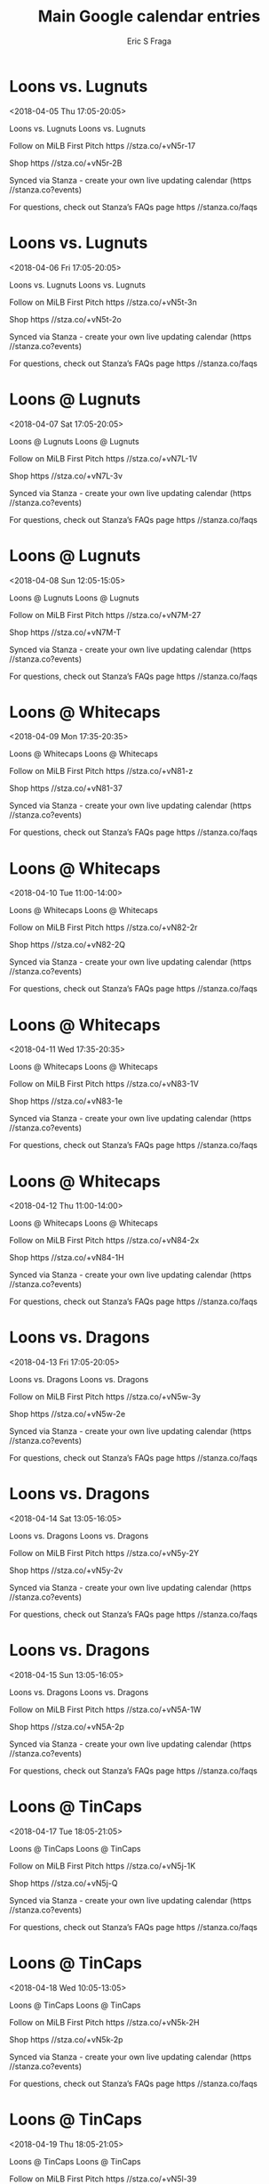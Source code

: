 #+TITLE:       Main Google calendar entries
#+AUTHOR:      Eric S Fraga
#+EMAIL:       e.fraga@ucl.ac.uk
#+DESCRIPTION: converted using the ical2org awk script
#+CATEGORY:    google
#+STARTUP:     hidestars
#+STARTUP:     overview

* COMMENT original iCal preamble

* Loons vs. Lugnuts
<2018-04-05 Thu 17:05-20:05>
:PROPERTIES:
:ID:       -qdRE02I6V06zjl4sLE6J1ik@stanza.co
:LOCATION: Don't miss a minute of action. Follow along with the MiLB First Pitch app.
:STATUS:   CONFIRMED
:END:

Loons vs. Lugnuts Loons vs. Lugnuts

Follow on MiLB First Pitch  https //stza.co/+vN5r-17

Shop  https //stza.co/+vN5r-2B

Synced via Stanza - create your own live updating calendar (https //stanza.co?events)

For questions, check out Stanza’s FAQs page  https //stanza.co/faqs
** COMMENT original iCal entry
 
BEGIN:VEVENT
BEGIN:VALARM
TRIGGER;VALUE=DURATION:-PT240M
ACTION:DISPLAY
DESCRIPTION:Loons vs. Lugnuts
END:VALARM
DTSTART:20180405T220500Z
DTEND:20180406T010500Z
UID:-qdRE02I6V06zjl4sLE6J1ik@stanza.co
SUMMARY:Loons vs. Lugnuts
DESCRIPTION:Loons vs. Lugnuts\n\nFollow on MiLB First Pitch: https://stza.co/+vN5r-17\n\nShop: https://stza.co/+vN5r-2B\n\nSynced via Stanza - create your own live updating calendar (https://stanza.co?events)\n\nFor questions, check out Stanza’s FAQs page: https://stanza.co/faqs
LOCATION:Don't miss a minute of action. Follow along with the MiLB First Pitch app.
STATUS:CONFIRMED
CREATED:20180213T144528Z
LAST-MODIFIED:20180213T144528Z
TRANSP:OPAQUE
END:VEVENT
* Loons vs. Lugnuts
<2018-04-06 Fri 17:05-20:05>
:PROPERTIES:
:ID:       -bOOCE0eBPmNsm3IfL0zCaJO@stanza.co
:LOCATION: Ready for the game? Follow along with MiLB First Pitch.
:STATUS:   CONFIRMED
:END:

Loons vs. Lugnuts Loons vs. Lugnuts

Follow on MiLB First Pitch  https //stza.co/+vN5t-3n

Shop  https //stza.co/+vN5t-2o

Synced via Stanza - create your own live updating calendar (https //stanza.co?events)

For questions, check out Stanza’s FAQs page  https //stanza.co/faqs
** COMMENT original iCal entry
 
BEGIN:VEVENT
BEGIN:VALARM
TRIGGER;VALUE=DURATION:-PT240M
ACTION:DISPLAY
DESCRIPTION:Loons vs. Lugnuts
END:VALARM
DTSTART:20180406T220500Z
DTEND:20180407T010500Z
UID:-bOOCE0eBPmNsm3IfL0zCaJO@stanza.co
SUMMARY:Loons vs. Lugnuts
DESCRIPTION:Loons vs. Lugnuts\n\nFollow on MiLB First Pitch: https://stza.co/+vN5t-3n\n\nShop: https://stza.co/+vN5t-2o\n\nSynced via Stanza - create your own live updating calendar (https://stanza.co?events)\n\nFor questions, check out Stanza’s FAQs page: https://stanza.co/faqs
LOCATION:Ready for the game? Follow along with MiLB First Pitch.
STATUS:CONFIRMED
CREATED:20180213T144528Z
LAST-MODIFIED:20180213T144528Z
TRANSP:OPAQUE
END:VEVENT
* Loons @ Lugnuts
<2018-04-07 Sat 17:05-20:05>
:PROPERTIES:
:ID:       thn8qIMTpooLnPTs9_kP7Cvv@stanza.co
:LOCATION: Stay in the loop by following the action with MiLB First Pitch app.
:STATUS:   CONFIRMED
:END:

Loons @ Lugnuts Loons @ Lugnuts

Follow on MiLB First Pitch  https //stza.co/+vN7L-1V

Shop  https //stza.co/+vN7L-3v

Synced via Stanza - create your own live updating calendar (https //stanza.co?events)

For questions, check out Stanza’s FAQs page  https //stanza.co/faqs
** COMMENT original iCal entry
 
BEGIN:VEVENT
BEGIN:VALARM
TRIGGER;VALUE=DURATION:-PT30M
ACTION:DISPLAY
DESCRIPTION:Loons @ Lugnuts
END:VALARM
DTSTART:20180407T220500Z
DTEND:20180408T010500Z
UID:thn8qIMTpooLnPTs9_kP7Cvv@stanza.co
SUMMARY:Loons @ Lugnuts
DESCRIPTION:Loons @ Lugnuts\n\nFollow on MiLB First Pitch: https://stza.co/+vN7L-1V\n\nShop: https://stza.co/+vN7L-3v\n\nSynced via Stanza - create your own live updating calendar (https://stanza.co?events)\n\nFor questions, check out Stanza’s FAQs page: https://stanza.co/faqs
LOCATION:Stay in the loop by following the action with MiLB First Pitch app.
STATUS:CONFIRMED
CREATED:20180213T144528Z
LAST-MODIFIED:20180213T144528Z
TRANSP:OPAQUE
END:VEVENT
* Loons @ Lugnuts
<2018-04-08 Sun 12:05-15:05>
:PROPERTIES:
:ID:       UjMPHvJW-8UeP7o5ZrNiZ8cm@stanza.co
:LOCATION: Don't miss a minute of action. Follow along with the MiLB First Pitch app.
:STATUS:   CONFIRMED
:END:

Loons @ Lugnuts Loons @ Lugnuts

Follow on MiLB First Pitch  https //stza.co/+vN7M-27

Shop  https //stza.co/+vN7M-T

Synced via Stanza - create your own live updating calendar (https //stanza.co?events)

For questions, check out Stanza’s FAQs page  https //stanza.co/faqs
** COMMENT original iCal entry
 
BEGIN:VEVENT
BEGIN:VALARM
TRIGGER;VALUE=DURATION:-PT30M
ACTION:DISPLAY
DESCRIPTION:Loons @ Lugnuts
END:VALARM
DTSTART:20180408T170500Z
DTEND:20180408T200500Z
UID:UjMPHvJW-8UeP7o5ZrNiZ8cm@stanza.co
SUMMARY:Loons @ Lugnuts
DESCRIPTION:Loons @ Lugnuts\n\nFollow on MiLB First Pitch: https://stza.co/+vN7M-27\n\nShop: https://stza.co/+vN7M-T\n\nSynced via Stanza - create your own live updating calendar (https://stanza.co?events)\n\nFor questions, check out Stanza’s FAQs page: https://stanza.co/faqs
LOCATION:Don't miss a minute of action. Follow along with the MiLB First Pitch app.
STATUS:CONFIRMED
CREATED:20180213T144528Z
LAST-MODIFIED:20180213T144528Z
TRANSP:OPAQUE
END:VEVENT
* Loons @ Whitecaps
<2018-04-09 Mon 17:35-20:35>
:PROPERTIES:
:ID:       lduNGetaT7K1vE-7nI2FvBIk@stanza.co
:LOCATION: Ready for the game? Follow along with MiLB First Pitch.
:STATUS:   CONFIRMED
:END:

Loons @ Whitecaps Loons @ Whitecaps

Follow on MiLB First Pitch  https //stza.co/+vN81-z

Shop  https //stza.co/+vN81-37

Synced via Stanza - create your own live updating calendar (https //stanza.co?events)

For questions, check out Stanza’s FAQs page  https //stanza.co/faqs
** COMMENT original iCal entry
 
BEGIN:VEVENT
BEGIN:VALARM
TRIGGER;VALUE=DURATION:-PT30M
ACTION:DISPLAY
DESCRIPTION:Loons @ Whitecaps
END:VALARM
DTSTART:20180409T223500Z
DTEND:20180410T013500Z
UID:lduNGetaT7K1vE-7nI2FvBIk@stanza.co
SUMMARY:Loons @ Whitecaps
DESCRIPTION:Loons @ Whitecaps\n\nFollow on MiLB First Pitch: https://stza.co/+vN81-z\n\nShop: https://stza.co/+vN81-37\n\nSynced via Stanza - create your own live updating calendar (https://stanza.co?events)\n\nFor questions, check out Stanza’s FAQs page: https://stanza.co/faqs
LOCATION:Ready for the game? Follow along with MiLB First Pitch.
STATUS:CONFIRMED
CREATED:20180213T144528Z
LAST-MODIFIED:20180213T144528Z
TRANSP:OPAQUE
END:VEVENT
* Loons @ Whitecaps
<2018-04-10 Tue 11:00-14:00>
:PROPERTIES:
:ID:       uVgHESc5j5Jpk6Yaf6wSJiSa@stanza.co
:LOCATION: Stay in the loop by following the action with MiLB First Pitch app.
:STATUS:   CONFIRMED
:END:

Loons @ Whitecaps Loons @ Whitecaps

Follow on MiLB First Pitch  https //stza.co/+vN82-2r

Shop  https //stza.co/+vN82-2Q

Synced via Stanza - create your own live updating calendar (https //stanza.co?events)

For questions, check out Stanza’s FAQs page  https //stanza.co/faqs
** COMMENT original iCal entry
 
BEGIN:VEVENT
BEGIN:VALARM
TRIGGER;VALUE=DURATION:-PT30M
ACTION:DISPLAY
DESCRIPTION:Loons @ Whitecaps
END:VALARM
DTSTART:20180410T160000Z
DTEND:20180410T190000Z
UID:uVgHESc5j5Jpk6Yaf6wSJiSa@stanza.co
SUMMARY:Loons @ Whitecaps
DESCRIPTION:Loons @ Whitecaps\n\nFollow on MiLB First Pitch: https://stza.co/+vN82-2r\n\nShop: https://stza.co/+vN82-2Q\n\nSynced via Stanza - create your own live updating calendar (https://stanza.co?events)\n\nFor questions, check out Stanza’s FAQs page: https://stanza.co/faqs
LOCATION:Stay in the loop by following the action with MiLB First Pitch app.
STATUS:CONFIRMED
CREATED:20180213T144528Z
LAST-MODIFIED:20180213T144528Z
TRANSP:OPAQUE
END:VEVENT
* Loons @ Whitecaps
<2018-04-11 Wed 17:35-20:35>
:PROPERTIES:
:ID:       ldeC1zTpK_BaFx9TWTj5cOrZ@stanza.co
:LOCATION: Don't miss a minute of action. Follow along with the MiLB First Pitch app.
:STATUS:   CONFIRMED
:END:

Loons @ Whitecaps Loons @ Whitecaps

Follow on MiLB First Pitch  https //stza.co/+vN83-1V

Shop  https //stza.co/+vN83-1e

Synced via Stanza - create your own live updating calendar (https //stanza.co?events)

For questions, check out Stanza’s FAQs page  https //stanza.co/faqs
** COMMENT original iCal entry
 
BEGIN:VEVENT
BEGIN:VALARM
TRIGGER;VALUE=DURATION:-PT30M
ACTION:DISPLAY
DESCRIPTION:Loons @ Whitecaps
END:VALARM
DTSTART:20180411T223500Z
DTEND:20180412T013500Z
UID:ldeC1zTpK_BaFx9TWTj5cOrZ@stanza.co
SUMMARY:Loons @ Whitecaps
DESCRIPTION:Loons @ Whitecaps\n\nFollow on MiLB First Pitch: https://stza.co/+vN83-1V\n\nShop: https://stza.co/+vN83-1e\n\nSynced via Stanza - create your own live updating calendar (https://stanza.co?events)\n\nFor questions, check out Stanza’s FAQs page: https://stanza.co/faqs
LOCATION:Don't miss a minute of action. Follow along with the MiLB First Pitch app.
STATUS:CONFIRMED
CREATED:20180213T144528Z
LAST-MODIFIED:20180213T144528Z
TRANSP:OPAQUE
END:VEVENT
* Loons @ Whitecaps
<2018-04-12 Thu 11:00-14:00>
:PROPERTIES:
:ID:       dCul03kEnnGbdrGl6YWPTlw-@stanza.co
:LOCATION: Ready for the game? Follow along with MiLB First Pitch.
:STATUS:   CONFIRMED
:END:

Loons @ Whitecaps Loons @ Whitecaps

Follow on MiLB First Pitch  https //stza.co/+vN84-2x

Shop  https //stza.co/+vN84-1H

Synced via Stanza - create your own live updating calendar (https //stanza.co?events)

For questions, check out Stanza’s FAQs page  https //stanza.co/faqs
** COMMENT original iCal entry
 
BEGIN:VEVENT
BEGIN:VALARM
TRIGGER;VALUE=DURATION:-PT30M
ACTION:DISPLAY
DESCRIPTION:Loons @ Whitecaps
END:VALARM
DTSTART:20180412T160000Z
DTEND:20180412T190000Z
UID:dCul03kEnnGbdrGl6YWPTlw-@stanza.co
SUMMARY:Loons @ Whitecaps
DESCRIPTION:Loons @ Whitecaps\n\nFollow on MiLB First Pitch: https://stza.co/+vN84-2x\n\nShop: https://stza.co/+vN84-1H\n\nSynced via Stanza - create your own live updating calendar (https://stanza.co?events)\n\nFor questions, check out Stanza’s FAQs page: https://stanza.co/faqs
LOCATION:Ready for the game? Follow along with MiLB First Pitch.
STATUS:CONFIRMED
CREATED:20180213T144528Z
LAST-MODIFIED:20180213T144528Z
TRANSP:OPAQUE
END:VEVENT
* Loons vs. Dragons
<2018-04-13 Fri 17:05-20:05>
:PROPERTIES:
:ID:       BuIgHmyRsfp7PjtKBruLWJdK@stanza.co
:LOCATION: Stay in the loop by following the action with MiLB First Pitch app.
:STATUS:   CONFIRMED
:END:

Loons vs. Dragons Loons vs. Dragons

Follow on MiLB First Pitch  https //stza.co/+vN5w-3y

Shop  https //stza.co/+vN5w-2e

Synced via Stanza - create your own live updating calendar (https //stanza.co?events)

For questions, check out Stanza’s FAQs page  https //stanza.co/faqs
** COMMENT original iCal entry
 
BEGIN:VEVENT
BEGIN:VALARM
TRIGGER;VALUE=DURATION:-PT240M
ACTION:DISPLAY
DESCRIPTION:Loons vs. Dragons
END:VALARM
DTSTART:20180413T220500Z
DTEND:20180414T010500Z
UID:BuIgHmyRsfp7PjtKBruLWJdK@stanza.co
SUMMARY:Loons vs. Dragons
DESCRIPTION:Loons vs. Dragons\n\nFollow on MiLB First Pitch: https://stza.co/+vN5w-3y\n\nShop: https://stza.co/+vN5w-2e\n\nSynced via Stanza - create your own live updating calendar (https://stanza.co?events)\n\nFor questions, check out Stanza’s FAQs page: https://stanza.co/faqs
LOCATION:Stay in the loop by following the action with MiLB First Pitch app.
STATUS:CONFIRMED
CREATED:20180213T144528Z
LAST-MODIFIED:20180213T144528Z
TRANSP:OPAQUE
END:VEVENT
* Loons vs. Dragons
<2018-04-14 Sat 13:05-16:05>
:PROPERTIES:
:ID:       ubPgPvuqWwWqAnh27GElKVCW@stanza.co
:LOCATION: Don't miss a minute of action. Follow along with the MiLB First Pitch app.
:STATUS:   CONFIRMED
:END:

Loons vs. Dragons Loons vs. Dragons

Follow on MiLB First Pitch  https //stza.co/+vN5y-2Y

Shop  https //stza.co/+vN5y-2v

Synced via Stanza - create your own live updating calendar (https //stanza.co?events)

For questions, check out Stanza’s FAQs page  https //stanza.co/faqs
** COMMENT original iCal entry
 
BEGIN:VEVENT
BEGIN:VALARM
TRIGGER;VALUE=DURATION:-PT240M
ACTION:DISPLAY
DESCRIPTION:Loons vs. Dragons
END:VALARM
DTSTART:20180414T180500Z
DTEND:20180414T210500Z
UID:ubPgPvuqWwWqAnh27GElKVCW@stanza.co
SUMMARY:Loons vs. Dragons
DESCRIPTION:Loons vs. Dragons\n\nFollow on MiLB First Pitch: https://stza.co/+vN5y-2Y\n\nShop: https://stza.co/+vN5y-2v\n\nSynced via Stanza - create your own live updating calendar (https://stanza.co?events)\n\nFor questions, check out Stanza’s FAQs page: https://stanza.co/faqs
LOCATION:Don't miss a minute of action. Follow along with the MiLB First Pitch app.
STATUS:CONFIRMED
CREATED:20180213T144528Z
LAST-MODIFIED:20180213T144528Z
TRANSP:OPAQUE
END:VEVENT
* Loons vs. Dragons
<2018-04-15 Sun 13:05-16:05>
:PROPERTIES:
:ID:       Ck8srQTf2wOgAwMYw4EcRN6L@stanza.co
:LOCATION: Ready for the game? Follow along with MiLB First Pitch.
:STATUS:   CONFIRMED
:END:

Loons vs. Dragons Loons vs. Dragons

Follow on MiLB First Pitch  https //stza.co/+vN5A-1W

Shop  https //stza.co/+vN5A-2p

Synced via Stanza - create your own live updating calendar (https //stanza.co?events)

For questions, check out Stanza’s FAQs page  https //stanza.co/faqs
** COMMENT original iCal entry
 
BEGIN:VEVENT
BEGIN:VALARM
TRIGGER;VALUE=DURATION:-PT240M
ACTION:DISPLAY
DESCRIPTION:Loons vs. Dragons
END:VALARM
DTSTART:20180415T180500Z
DTEND:20180415T210500Z
UID:Ck8srQTf2wOgAwMYw4EcRN6L@stanza.co
SUMMARY:Loons vs. Dragons
DESCRIPTION:Loons vs. Dragons\n\nFollow on MiLB First Pitch: https://stza.co/+vN5A-1W\n\nShop: https://stza.co/+vN5A-2p\n\nSynced via Stanza - create your own live updating calendar (https://stanza.co?events)\n\nFor questions, check out Stanza’s FAQs page: https://stanza.co/faqs
LOCATION:Ready for the game? Follow along with MiLB First Pitch.
STATUS:CONFIRMED
CREATED:20180213T144528Z
LAST-MODIFIED:20180213T144528Z
TRANSP:OPAQUE
END:VEVENT
* Loons @ TinCaps
<2018-04-17 Tue 18:05-21:05>
:PROPERTIES:
:ID:       qJA1yit87O8YSQYN0t_uFg2j@stanza.co
:LOCATION: Stay in the loop by following the action with MiLB First Pitch app.
:STATUS:   CONFIRMED
:END:

Loons @ TinCaps Loons @ TinCaps

Follow on MiLB First Pitch  https //stza.co/+vN5j-1K

Shop  https //stza.co/+vN5j-Q

Synced via Stanza - create your own live updating calendar (https //stanza.co?events)

For questions, check out Stanza’s FAQs page  https //stanza.co/faqs
** COMMENT original iCal entry
 
BEGIN:VEVENT
BEGIN:VALARM
TRIGGER;VALUE=DURATION:-PT30M
ACTION:DISPLAY
DESCRIPTION:Loons @ TinCaps
END:VALARM
DTSTART:20180417T230500Z
DTEND:20180418T020500Z
UID:qJA1yit87O8YSQYN0t_uFg2j@stanza.co
SUMMARY:Loons @ TinCaps
DESCRIPTION:Loons @ TinCaps\n\nFollow on MiLB First Pitch: https://stza.co/+vN5j-1K\n\nShop: https://stza.co/+vN5j-Q\n\nSynced via Stanza - create your own live updating calendar (https://stanza.co?events)\n\nFor questions, check out Stanza’s FAQs page: https://stanza.co/faqs
LOCATION:Stay in the loop by following the action with MiLB First Pitch app.
STATUS:CONFIRMED
CREATED:20180213T144528Z
LAST-MODIFIED:20180213T144528Z
TRANSP:OPAQUE
END:VEVENT
* Loons @ TinCaps
<2018-04-18 Wed 10:05-13:05>
:PROPERTIES:
:ID:       -NF8k3vwctGTMe9jDI3m4wpn@stanza.co
:LOCATION: Don't miss a minute of action. Follow along with the MiLB First Pitch app.
:STATUS:   CONFIRMED
:END:

Loons @ TinCaps Loons @ TinCaps

Follow on MiLB First Pitch  https //stza.co/+vN5k-2H

Shop  https //stza.co/+vN5k-2p

Synced via Stanza - create your own live updating calendar (https //stanza.co?events)

For questions, check out Stanza’s FAQs page  https //stanza.co/faqs
** COMMENT original iCal entry
 
BEGIN:VEVENT
BEGIN:VALARM
TRIGGER;VALUE=DURATION:-PT30M
ACTION:DISPLAY
DESCRIPTION:Loons @ TinCaps
END:VALARM
DTSTART:20180418T150500Z
DTEND:20180418T180500Z
UID:-NF8k3vwctGTMe9jDI3m4wpn@stanza.co
SUMMARY:Loons @ TinCaps
DESCRIPTION:Loons @ TinCaps\n\nFollow on MiLB First Pitch: https://stza.co/+vN5k-2H\n\nShop: https://stza.co/+vN5k-2p\n\nSynced via Stanza - create your own live updating calendar (https://stanza.co?events)\n\nFor questions, check out Stanza’s FAQs page: https://stanza.co/faqs
LOCATION:Don't miss a minute of action. Follow along with the MiLB First Pitch app.
STATUS:CONFIRMED
CREATED:20180213T144528Z
LAST-MODIFIED:20180213T144528Z
TRANSP:OPAQUE
END:VEVENT
* Loons @ TinCaps
<2018-04-19 Thu 18:05-21:05>
:PROPERTIES:
:ID:       dj0vj4SPujoESfg7yfYgIe9w@stanza.co
:LOCATION: Ready for the game? Follow along with MiLB First Pitch.
:STATUS:   CONFIRMED
:END:

Loons @ TinCaps Loons @ TinCaps

Follow on MiLB First Pitch  https //stza.co/+vN5l-39

Shop  https //stza.co/+vN5l-2a

Synced via Stanza - create your own live updating calendar (https //stanza.co?events)

For questions, check out Stanza’s FAQs page  https //stanza.co/faqs
** COMMENT original iCal entry
 
BEGIN:VEVENT
BEGIN:VALARM
TRIGGER;VALUE=DURATION:-PT30M
ACTION:DISPLAY
DESCRIPTION:Loons @ TinCaps
END:VALARM
DTSTART:20180419T230500Z
DTEND:20180420T020500Z
UID:dj0vj4SPujoESfg7yfYgIe9w@stanza.co
SUMMARY:Loons @ TinCaps
DESCRIPTION:Loons @ TinCaps\n\nFollow on MiLB First Pitch: https://stza.co/+vN5l-39\n\nShop: https://stza.co/+vN5l-2a\n\nSynced via Stanza - create your own live updating calendar (https://stanza.co?events)\n\nFor questions, check out Stanza’s FAQs page: https://stanza.co/faqs
LOCATION:Ready for the game? Follow along with MiLB First Pitch.
STATUS:CONFIRMED
CREATED:20180213T144528Z
LAST-MODIFIED:20180213T144528Z
TRANSP:OPAQUE
END:VEVENT
* Loons vs. Whitecaps
<2018-04-20 Fri 17:05-20:05>
:PROPERTIES:
:ID:       YlXzkpbqC8s-q-gH_O0bUS4e@stanza.co
:LOCATION: Stay in the loop by following the action with MiLB First Pitch app.
:STATUS:   CONFIRMED
:END:

Loons vs. Whitecaps Loons vs. Whitecaps

Follow on MiLB First Pitch  https //stza.co/+vN5C-3l

Shop  https //stza.co/+vN5C-o

Synced via Stanza - create your own live updating calendar (https //stanza.co?events)

For questions, check out Stanza’s FAQs page  https //stanza.co/faqs
** COMMENT original iCal entry
 
BEGIN:VEVENT
BEGIN:VALARM
TRIGGER;VALUE=DURATION:-PT240M
ACTION:DISPLAY
DESCRIPTION:Loons vs. Whitecaps
END:VALARM
DTSTART:20180420T220500Z
DTEND:20180421T010500Z
UID:YlXzkpbqC8s-q-gH_O0bUS4e@stanza.co
SUMMARY:Loons vs. Whitecaps
DESCRIPTION:Loons vs. Whitecaps\n\nFollow on MiLB First Pitch: https://stza.co/+vN5C-3l\n\nShop: https://stza.co/+vN5C-o\n\nSynced via Stanza - create your own live updating calendar (https://stanza.co?events)\n\nFor questions, check out Stanza’s FAQs page: https://stanza.co/faqs
LOCATION:Stay in the loop by following the action with MiLB First Pitch app.
STATUS:CONFIRMED
CREATED:20180213T144528Z
LAST-MODIFIED:20180213T144528Z
TRANSP:OPAQUE
END:VEVENT
* Loons vs. Whitecaps
<2018-04-21 Sat 13:05-16:05>
:PROPERTIES:
:ID:       j81DJ7_nG2_Ga3MuAz-MlKN9@stanza.co
:LOCATION: Don't miss a minute of action. Follow along with the MiLB First Pitch app.
:STATUS:   CONFIRMED
:END:

Loons vs. Whitecaps Loons vs. Whitecaps

Follow on MiLB First Pitch  https //stza.co/+vN5D-1M

Shop  https //stza.co/+vN5D-3_

Synced via Stanza - create your own live updating calendar (https //stanza.co?events)

For questions, check out Stanza’s FAQs page  https //stanza.co/faqs
** COMMENT original iCal entry
 
BEGIN:VEVENT
BEGIN:VALARM
TRIGGER;VALUE=DURATION:-PT240M
ACTION:DISPLAY
DESCRIPTION:Loons vs. Whitecaps
END:VALARM
DTSTART:20180421T180500Z
DTEND:20180421T210500Z
UID:j81DJ7_nG2_Ga3MuAz-MlKN9@stanza.co
SUMMARY:Loons vs. Whitecaps
DESCRIPTION:Loons vs. Whitecaps\n\nFollow on MiLB First Pitch: https://stza.co/+vN5D-1M\n\nShop: https://stza.co/+vN5D-3_\n\nSynced via Stanza - create your own live updating calendar (https://stanza.co?events)\n\nFor questions, check out Stanza’s FAQs page: https://stanza.co/faqs
LOCATION:Don't miss a minute of action. Follow along with the MiLB First Pitch app.
STATUS:CONFIRMED
CREATED:20180213T144528Z
LAST-MODIFIED:20180213T144528Z
TRANSP:OPAQUE
END:VEVENT
* Loons vs. Whitecaps
<2018-04-22 Sun 13:05-16:05>
:PROPERTIES:
:ID:       sARYvYYwgGpcMNzwqb8etI0P@stanza.co
:LOCATION: Ready for the game? Follow along with MiLB First Pitch.
:STATUS:   CONFIRMED
:END:

Loons vs. Whitecaps Loons vs. Whitecaps

Follow on MiLB First Pitch  https //stza.co/+vN5F-3Z

Shop  https //stza.co/+vN5F-s

Synced via Stanza - create your own live updating calendar (https //stanza.co?events)

For questions, check out Stanza’s FAQs page  https //stanza.co/faqs
** COMMENT original iCal entry
 
BEGIN:VEVENT
BEGIN:VALARM
TRIGGER;VALUE=DURATION:-PT240M
ACTION:DISPLAY
DESCRIPTION:Loons vs. Whitecaps
END:VALARM
DTSTART:20180422T180500Z
DTEND:20180422T210500Z
UID:sARYvYYwgGpcMNzwqb8etI0P@stanza.co
SUMMARY:Loons vs. Whitecaps
DESCRIPTION:Loons vs. Whitecaps\n\nFollow on MiLB First Pitch: https://stza.co/+vN5F-3Z\n\nShop: https://stza.co/+vN5F-s\n\nSynced via Stanza - create your own live updating calendar (https://stanza.co?events)\n\nFor questions, check out Stanza’s FAQs page: https://stanza.co/faqs
LOCATION:Ready for the game? Follow along with MiLB First Pitch.
STATUS:CONFIRMED
CREATED:20180213T144528Z
LAST-MODIFIED:20180213T144528Z
TRANSP:OPAQUE
END:VEVENT
* Loons vs. TinCaps
<2018-04-23 Mon 17:05-20:05>
:PROPERTIES:
:ID:       aSTIWpwu2vXbpuPP8DuVJ0gO@stanza.co
:LOCATION: Stay in the loop by following the action with MiLB First Pitch app.
:STATUS:   CONFIRMED
:END:

Loons vs. TinCaps Loons vs. TinCaps

Follow on MiLB First Pitch  https //stza.co/+vN5H-2h

Shop  https //stza.co/+vN5H-1n

Synced via Stanza - create your own live updating calendar (https //stanza.co?events)

For questions, check out Stanza’s FAQs page  https //stanza.co/faqs
** COMMENT original iCal entry
 
BEGIN:VEVENT
BEGIN:VALARM
TRIGGER;VALUE=DURATION:-PT240M
ACTION:DISPLAY
DESCRIPTION:Loons vs. TinCaps
END:VALARM
DTSTART:20180423T220500Z
DTEND:20180424T010500Z
UID:aSTIWpwu2vXbpuPP8DuVJ0gO@stanza.co
SUMMARY:Loons vs. TinCaps
DESCRIPTION:Loons vs. TinCaps\n\nFollow on MiLB First Pitch: https://stza.co/+vN5H-2h\n\nShop: https://stza.co/+vN5H-1n\n\nSynced via Stanza - create your own live updating calendar (https://stanza.co?events)\n\nFor questions, check out Stanza’s FAQs page: https://stanza.co/faqs
LOCATION:Stay in the loop by following the action with MiLB First Pitch app.
STATUS:CONFIRMED
CREATED:20180213T144528Z
LAST-MODIFIED:20180213T144528Z
TRANSP:OPAQUE
END:VEVENT
* Loons vs. TinCaps
<2018-04-24 Tue 17:05-20:05>
:PROPERTIES:
:ID:       8GNRwmvdJEm_bZbvRn-cYho3@stanza.co
:LOCATION: Don't miss a minute of action. Follow along with the MiLB First Pitch app.
:STATUS:   CONFIRMED
:END:

Loons vs. TinCaps Loons vs. TinCaps

Follow on MiLB First Pitch  https //stza.co/+vN5J-h

Shop  https //stza.co/+vN5J-2K

Synced via Stanza - create your own live updating calendar (https //stanza.co?events)

For questions, check out Stanza’s FAQs page  https //stanza.co/faqs
** COMMENT original iCal entry
 
BEGIN:VEVENT
BEGIN:VALARM
TRIGGER;VALUE=DURATION:-PT240M
ACTION:DISPLAY
DESCRIPTION:Loons vs. TinCaps
END:VALARM
DTSTART:20180424T220500Z
DTEND:20180425T010500Z
UID:8GNRwmvdJEm_bZbvRn-cYho3@stanza.co
SUMMARY:Loons vs. TinCaps
DESCRIPTION:Loons vs. TinCaps\n\nFollow on MiLB First Pitch: https://stza.co/+vN5J-h\n\nShop: https://stza.co/+vN5J-2K\n\nSynced via Stanza - create your own live updating calendar (https://stanza.co?events)\n\nFor questions, check out Stanza’s FAQs page: https://stanza.co/faqs
LOCATION:Don't miss a minute of action. Follow along with the MiLB First Pitch app.
STATUS:CONFIRMED
CREATED:20180213T144528Z
LAST-MODIFIED:20180213T144528Z
TRANSP:OPAQUE
END:VEVENT
* Loons vs. TinCaps
<2018-04-25 Wed 17:05-20:05>
:PROPERTIES:
:ID:       Rhav8ihMMDQCaqG_XfKGPA5O@stanza.co
:LOCATION: Ready for the game? Follow along with MiLB First Pitch.
:STATUS:   CONFIRMED
:END:

Loons vs. TinCaps Loons vs. TinCaps

Follow on MiLB First Pitch  https //stza.co/+vN5L-m

Shop  https //stza.co/+vN5L-3B

Synced via Stanza - create your own live updating calendar (https //stanza.co?events)

For questions, check out Stanza’s FAQs page  https //stanza.co/faqs
** COMMENT original iCal entry
 
BEGIN:VEVENT
BEGIN:VALARM
TRIGGER;VALUE=DURATION:-PT240M
ACTION:DISPLAY
DESCRIPTION:Loons vs. TinCaps
END:VALARM
DTSTART:20180425T220500Z
DTEND:20180426T010500Z
UID:Rhav8ihMMDQCaqG_XfKGPA5O@stanza.co
SUMMARY:Loons vs. TinCaps
DESCRIPTION:Loons vs. TinCaps\n\nFollow on MiLB First Pitch: https://stza.co/+vN5L-m\n\nShop: https://stza.co/+vN5L-3B\n\nSynced via Stanza - create your own live updating calendar (https://stanza.co?events)\n\nFor questions, check out Stanza’s FAQs page: https://stanza.co/faqs
LOCATION:Ready for the game? Follow along with MiLB First Pitch.
STATUS:CONFIRMED
CREATED:20180213T144528Z
LAST-MODIFIED:20180213T144528Z
TRANSP:OPAQUE
END:VEVENT
* Loons vs. TinCaps
<2018-04-26 Thu 09:35-12:35>
:PROPERTIES:
:ID:       oI7LHXpJ333C_ZbP8iSko-wG@stanza.co
:LOCATION: Stay in the loop by following the action with MiLB First Pitch app.
:STATUS:   CONFIRMED
:END:

Loons vs. TinCaps Loons vs. TinCaps

Follow on MiLB First Pitch  https //stza.co/+vN5O-1R

Shop  https //stza.co/+vN5O-2N

Synced via Stanza - create your own live updating calendar (https //stanza.co?events)

For questions, check out Stanza’s FAQs page  https //stanza.co/faqs
** COMMENT original iCal entry
 
BEGIN:VEVENT
BEGIN:VALARM
TRIGGER;VALUE=DURATION:-PT240M
ACTION:DISPLAY
DESCRIPTION:Loons vs. TinCaps
END:VALARM
DTSTART:20180426T143500Z
DTEND:20180426T173500Z
UID:oI7LHXpJ333C_ZbP8iSko-wG@stanza.co
SUMMARY:Loons vs. TinCaps
DESCRIPTION:Loons vs. TinCaps\n\nFollow on MiLB First Pitch: https://stza.co/+vN5O-1R\n\nShop: https://stza.co/+vN5O-2N\n\nSynced via Stanza - create your own live updating calendar (https://stanza.co?events)\n\nFor questions, check out Stanza’s FAQs page: https://stanza.co/faqs
LOCATION:Stay in the loop by following the action with MiLB First Pitch app.
STATUS:CONFIRMED
CREATED:20180213T144528Z
LAST-MODIFIED:20180213T144528Z
TRANSP:OPAQUE
END:VEVENT
* Loons @ Cubs
<2018-04-27 Fri 18:35-21:35>
:PROPERTIES:
:ID:       Zwk4xukmm9uQkTzMI4QJtWPw@stanza.co
:LOCATION: Don't miss a minute of action. Follow along with the MiLB First Pitch app.
:STATUS:   CONFIRMED
:END:

Loons @ Cubs Loons @ Cubs

Follow on MiLB First Pitch  https //stza.co/+vN7U-3i

Shop  https //stza.co/+vN7U-D

Synced via Stanza - create your own live updating calendar (https //stanza.co?events)

For questions, check out Stanza’s FAQs page  https //stanza.co/faqs
** COMMENT original iCal entry
 
BEGIN:VEVENT
BEGIN:VALARM
TRIGGER;VALUE=DURATION:-PT30M
ACTION:DISPLAY
DESCRIPTION:Loons @ Cubs
END:VALARM
DTSTART:20180427T233500Z
DTEND:20180428T023500Z
UID:Zwk4xukmm9uQkTzMI4QJtWPw@stanza.co
SUMMARY:Loons @ Cubs
DESCRIPTION:Loons @ Cubs\n\nFollow on MiLB First Pitch: https://stza.co/+vN7U-3i\n\nShop: https://stza.co/+vN7U-D\n\nSynced via Stanza - create your own live updating calendar (https://stanza.co?events)\n\nFor questions, check out Stanza’s FAQs page: https://stanza.co/faqs
LOCATION:Don't miss a minute of action. Follow along with the MiLB First Pitch app.
STATUS:CONFIRMED
CREATED:20180213T144528Z
LAST-MODIFIED:20180213T144528Z
TRANSP:OPAQUE
END:VEVENT
* Loons @ Cubs
<2018-04-28 Sat 18:05-21:05>
:PROPERTIES:
:ID:       pdMfQGgWAWiJ2gAUPzcU9Ka0@stanza.co
:LOCATION: Ready for the game? Follow along with MiLB First Pitch.
:STATUS:   CONFIRMED
:END:

Loons @ Cubs Loons @ Cubs

Follow on MiLB First Pitch  https //stza.co/+vN7V-3W

Shop  https //stza.co/+vN7V-t

Synced via Stanza - create your own live updating calendar (https //stanza.co?events)

For questions, check out Stanza’s FAQs page  https //stanza.co/faqs
** COMMENT original iCal entry
 
BEGIN:VEVENT
BEGIN:VALARM
TRIGGER;VALUE=DURATION:-PT30M
ACTION:DISPLAY
DESCRIPTION:Loons @ Cubs
END:VALARM
DTSTART:20180428T230500Z
DTEND:20180429T020500Z
UID:pdMfQGgWAWiJ2gAUPzcU9Ka0@stanza.co
SUMMARY:Loons @ Cubs
DESCRIPTION:Loons @ Cubs\n\nFollow on MiLB First Pitch: https://stza.co/+vN7V-3W\n\nShop: https://stza.co/+vN7V-t\n\nSynced via Stanza - create your own live updating calendar (https://stanza.co?events)\n\nFor questions, check out Stanza’s FAQs page: https://stanza.co/faqs
LOCATION:Ready for the game? Follow along with MiLB First Pitch.
STATUS:CONFIRMED
CREATED:20180213T144528Z
LAST-MODIFIED:20180213T144528Z
TRANSP:OPAQUE
END:VEVENT
* Loons @ Cubs
<2018-04-29 Sun 13:05-16:05>
:PROPERTIES:
:ID:       pNARcCTpstABDUiHPLTGj0Hq@stanza.co
:LOCATION: Stay in the loop by following the action with MiLB First Pitch app.
:STATUS:   CONFIRMED
:END:

Loons @ Cubs Loons @ Cubs

Follow on MiLB First Pitch  https //stza.co/+vN7W-3g

Shop  https //stza.co/+vN7W-1W

Synced via Stanza - create your own live updating calendar (https //stanza.co?events)

For questions, check out Stanza’s FAQs page  https //stanza.co/faqs
** COMMENT original iCal entry
 
BEGIN:VEVENT
BEGIN:VALARM
TRIGGER;VALUE=DURATION:-PT30M
ACTION:DISPLAY
DESCRIPTION:Loons @ Cubs
END:VALARM
DTSTART:20180429T180500Z
DTEND:20180429T210500Z
UID:pNARcCTpstABDUiHPLTGj0Hq@stanza.co
SUMMARY:Loons @ Cubs
DESCRIPTION:Loons @ Cubs\n\nFollow on MiLB First Pitch: https://stza.co/+vN7W-3g\n\nShop: https://stza.co/+vN7W-1W\n\nSynced via Stanza - create your own live updating calendar (https://stanza.co?events)\n\nFor questions, check out Stanza’s FAQs page: https://stanza.co/faqs
LOCATION:Stay in the loop by following the action with MiLB First Pitch app.
STATUS:CONFIRMED
CREATED:20180213T144528Z
LAST-MODIFIED:20180213T144528Z
TRANSP:OPAQUE
END:VEVENT
* Loons vs. River Bandits
<2018-05-01 Tue 18:05-21:05>
:PROPERTIES:
:ID:       7105gvYd5HnbPoFNaRD0ubVX@stanza.co
:LOCATION: Don't miss a minute of action. Follow along with the MiLB First Pitch app.
:STATUS:   CONFIRMED
:END:

Loons vs. River Bandits Loons vs. River Bandits

Follow on MiLB First Pitch  https //stza.co/+vN5Q-3s

Shop  https //stza.co/+vN5Q-29

Synced via Stanza - create your own live updating calendar (https //stanza.co?events)

For questions, check out Stanza’s FAQs page  https //stanza.co/faqs
** COMMENT original iCal entry
 
BEGIN:VEVENT
BEGIN:VALARM
TRIGGER;VALUE=DURATION:-PT240M
ACTION:DISPLAY
DESCRIPTION:Loons vs. River Bandits
END:VALARM
DTSTART:20180501T230500Z
DTEND:20180502T020500Z
UID:7105gvYd5HnbPoFNaRD0ubVX@stanza.co
SUMMARY:Loons vs. River Bandits
DESCRIPTION:Loons vs. River Bandits\n\nFollow on MiLB First Pitch: https://stza.co/+vN5Q-3s\n\nShop: https://stza.co/+vN5Q-29\n\nSynced via Stanza - create your own live updating calendar (https://stanza.co?events)\n\nFor questions, check out Stanza’s FAQs page: https://stanza.co/faqs
LOCATION:Don't miss a minute of action. Follow along with the MiLB First Pitch app.
STATUS:CONFIRMED
CREATED:20180213T144528Z
LAST-MODIFIED:20180213T144528Z
TRANSP:OPAQUE
END:VEVENT
* Loons vs. River Bandits
<2018-05-02 Wed 18:05-21:05>
:PROPERTIES:
:ID:       JG8DeXZLxNHpQD_owGcJmzwW@stanza.co
:LOCATION: Ready for the game? Follow along with MiLB First Pitch.
:STATUS:   CONFIRMED
:END:

Loons vs. River Bandits Loons vs. River Bandits

Follow on MiLB First Pitch  https //stza.co/+vN5S-3v

Shop  https //stza.co/+vN5S-2d

Synced via Stanza - create your own live updating calendar (https //stanza.co?events)

For questions, check out Stanza’s FAQs page  https //stanza.co/faqs
** COMMENT original iCal entry
 
BEGIN:VEVENT
BEGIN:VALARM
TRIGGER;VALUE=DURATION:-PT240M
ACTION:DISPLAY
DESCRIPTION:Loons vs. River Bandits
END:VALARM
DTSTART:20180502T230500Z
DTEND:20180503T020500Z
UID:JG8DeXZLxNHpQD_owGcJmzwW@stanza.co
SUMMARY:Loons vs. River Bandits
DESCRIPTION:Loons vs. River Bandits\n\nFollow on MiLB First Pitch: https://stza.co/+vN5S-3v\n\nShop: https://stza.co/+vN5S-2d\n\nSynced via Stanza - create your own live updating calendar (https://stanza.co?events)\n\nFor questions, check out Stanza’s FAQs page: https://stanza.co/faqs
LOCATION:Ready for the game? Follow along with MiLB First Pitch.
STATUS:CONFIRMED
CREATED:20180213T144528Z
LAST-MODIFIED:20180213T144528Z
TRANSP:OPAQUE
END:VEVENT
* Loons vs. River Bandits
<2018-05-03 Thu 18:05-21:05>
:PROPERTIES:
:ID:       W49GIfNF_TC6puAV-tRFHS19@stanza.co
:LOCATION: Stay in the loop by following the action with MiLB First Pitch app.
:STATUS:   CONFIRMED
:END:

Loons vs. River Bandits Loons vs. River Bandits

Follow on MiLB First Pitch  https //stza.co/+vN5U-2S

Shop  https //stza.co/+vN5U-o

Synced via Stanza - create your own live updating calendar (https //stanza.co?events)

For questions, check out Stanza’s FAQs page  https //stanza.co/faqs
** COMMENT original iCal entry
 
BEGIN:VEVENT
BEGIN:VALARM
TRIGGER;VALUE=DURATION:-PT240M
ACTION:DISPLAY
DESCRIPTION:Loons vs. River Bandits
END:VALARM
DTSTART:20180503T230500Z
DTEND:20180504T020500Z
UID:W49GIfNF_TC6puAV-tRFHS19@stanza.co
SUMMARY:Loons vs. River Bandits
DESCRIPTION:Loons vs. River Bandits\n\nFollow on MiLB First Pitch: https://stza.co/+vN5U-2S\n\nShop: https://stza.co/+vN5U-o\n\nSynced via Stanza - create your own live updating calendar (https://stanza.co?events)\n\nFor questions, check out Stanza’s FAQs page: https://stanza.co/faqs
LOCATION:Stay in the loop by following the action with MiLB First Pitch app.
STATUS:CONFIRMED
CREATED:20180213T144528Z
LAST-MODIFIED:20180213T144528Z
TRANSP:OPAQUE
END:VEVENT
* Loons vs. Cougars
<2018-05-04 Fri 18:05-21:05>
:PROPERTIES:
:ID:       XdvaHi6dlM7t03M3rq4jtqXH@stanza.co
:LOCATION: Don't miss a minute of action. Follow along with the MiLB First Pitch app.
:STATUS:   CONFIRMED
:END:

Loons vs. Cougars Loons vs. Cougars

Follow on MiLB First Pitch  https //stza.co/+vN5V-2E

Shop  https //stza.co/+vN5V-17

Synced via Stanza - create your own live updating calendar (https //stanza.co?events)

For questions, check out Stanza’s FAQs page  https //stanza.co/faqs
** COMMENT original iCal entry
 
BEGIN:VEVENT
BEGIN:VALARM
TRIGGER;VALUE=DURATION:-PT240M
ACTION:DISPLAY
DESCRIPTION:Loons vs. Cougars
END:VALARM
DTSTART:20180504T230500Z
DTEND:20180505T020500Z
UID:XdvaHi6dlM7t03M3rq4jtqXH@stanza.co
SUMMARY:Loons vs. Cougars
DESCRIPTION:Loons vs. Cougars\n\nFollow on MiLB First Pitch: https://stza.co/+vN5V-2E\n\nShop: https://stza.co/+vN5V-17\n\nSynced via Stanza - create your own live updating calendar (https://stanza.co?events)\n\nFor questions, check out Stanza’s FAQs page: https://stanza.co/faqs
LOCATION:Don't miss a minute of action. Follow along with the MiLB First Pitch app.
STATUS:CONFIRMED
CREATED:20180213T144528Z
LAST-MODIFIED:20180213T144528Z
TRANSP:OPAQUE
END:VEVENT
* Loons vs. Cougars
<2018-05-05 Sat 18:05-21:05>
:PROPERTIES:
:ID:       JwtR02cm2Bs0rA7djrRdVvbS@stanza.co
:LOCATION: Ready for the game? Follow along with MiLB First Pitch.
:STATUS:   CONFIRMED
:END:

Loons vs. Cougars Loons vs. Cougars

Follow on MiLB First Pitch  https //stza.co/+vN5X-2l

Shop  https //stza.co/+vN5X-2W

Synced via Stanza - create your own live updating calendar (https //stanza.co?events)

For questions, check out Stanza’s FAQs page  https //stanza.co/faqs
** COMMENT original iCal entry
 
BEGIN:VEVENT
BEGIN:VALARM
TRIGGER;VALUE=DURATION:-PT240M
ACTION:DISPLAY
DESCRIPTION:Loons vs. Cougars
END:VALARM
DTSTART:20180505T230500Z
DTEND:20180506T020500Z
UID:JwtR02cm2Bs0rA7djrRdVvbS@stanza.co
SUMMARY:Loons vs. Cougars
DESCRIPTION:Loons vs. Cougars\n\nFollow on MiLB First Pitch: https://stza.co/+vN5X-2l\n\nShop: https://stza.co/+vN5X-2W\n\nSynced via Stanza - create your own live updating calendar (https://stanza.co?events)\n\nFor questions, check out Stanza’s FAQs page: https://stanza.co/faqs
LOCATION:Ready for the game? Follow along with MiLB First Pitch.
STATUS:CONFIRMED
CREATED:20180213T144528Z
LAST-MODIFIED:20180213T144528Z
TRANSP:OPAQUE
END:VEVENT
* Loons vs. Cougars
<2018-05-06 Sun 13:05-16:05>
:PROPERTIES:
:ID:       C-4sHx-X3vh_1VOChn1IRYBz@stanza.co
:LOCATION: Stay in the loop by following the action with MiLB First Pitch app.
:STATUS:   CONFIRMED
:END:

Loons vs. Cougars Loons vs. Cougars

Follow on MiLB First Pitch  https //stza.co/+vN5Z-1C

Shop  https //stza.co/+vN5Z-1U

Synced via Stanza - create your own live updating calendar (https //stanza.co?events)

For questions, check out Stanza’s FAQs page  https //stanza.co/faqs
** COMMENT original iCal entry
 
BEGIN:VEVENT
BEGIN:VALARM
TRIGGER;VALUE=DURATION:-PT240M
ACTION:DISPLAY
DESCRIPTION:Loons vs. Cougars
END:VALARM
DTSTART:20180506T180500Z
DTEND:20180506T210500Z
UID:C-4sHx-X3vh_1VOChn1IRYBz@stanza.co
SUMMARY:Loons vs. Cougars
DESCRIPTION:Loons vs. Cougars\n\nFollow on MiLB First Pitch: https://stza.co/+vN5Z-1C\n\nShop: https://stza.co/+vN5Z-1U\n\nSynced via Stanza - create your own live updating calendar (https://stanza.co?events)\n\nFor questions, check out Stanza’s FAQs page: https://stanza.co/faqs
LOCATION:Stay in the loop by following the action with MiLB First Pitch app.
STATUS:CONFIRMED
CREATED:20180213T144528Z
LAST-MODIFIED:20180213T144528Z
TRANSP:OPAQUE
END:VEVENT
* Loons @ Snappers
<2018-05-07 Mon 18:30-21:30>
:PROPERTIES:
:ID:       N8zOacgIdg4JxMoB64ORIvaf@stanza.co
:LOCATION: Don't miss a minute of action. Follow along with the MiLB First Pitch app.
:STATUS:   CONFIRMED
:END:

Loons @ Snappers Loons @ Snappers

Follow on MiLB First Pitch  https //stza.co/+wSMq-1v

Shop  https //stza.co/+wSMq-34

Synced via Stanza - create your own live updating calendar (https //stanza.co?events)

For questions, check out Stanza’s FAQs page  https //stanza.co/faqs
** COMMENT original iCal entry
 
BEGIN:VEVENT
BEGIN:VALARM
TRIGGER;VALUE=DURATION:-PT30M
ACTION:DISPLAY
DESCRIPTION:Loons @ Snappers
END:VALARM
DTSTART:20180507T233000Z
DTEND:20180508T023000Z
UID:N8zOacgIdg4JxMoB64ORIvaf@stanza.co
SUMMARY:Loons @ Snappers
DESCRIPTION:Loons @ Snappers\n\nFollow on MiLB First Pitch: https://stza.co/+wSMq-1v\n\nShop: https://stza.co/+wSMq-34\n\nSynced via Stanza - create your own live updating calendar (https://stanza.co?events)\n\nFor questions, check out Stanza’s FAQs page: https://stanza.co/faqs
LOCATION:Don't miss a minute of action. Follow along with the MiLB First Pitch app.
STATUS:CONFIRMED
CREATED:20180213T144528Z
LAST-MODIFIED:20180213T144528Z
TRANSP:OPAQUE
END:VEVENT
* Loons @ Snappers
<2018-05-08 Tue 18:30-21:30>
:PROPERTIES:
:ID:       0iXPmohS_VVw9VC_4wg5HyN_@stanza.co
:LOCATION: Ready for the game? Follow along with MiLB First Pitch.
:STATUS:   CONFIRMED
:END:

Loons @ Snappers Loons @ Snappers

Follow on MiLB First Pitch  https //stza.co/+wSMr-2T

Shop  https //stza.co/+wSMr-3C

Synced via Stanza - create your own live updating calendar (https //stanza.co?events)

For questions, check out Stanza’s FAQs page  https //stanza.co/faqs
** COMMENT original iCal entry
 
BEGIN:VEVENT
BEGIN:VALARM
TRIGGER;VALUE=DURATION:-PT30M
ACTION:DISPLAY
DESCRIPTION:Loons @ Snappers
END:VALARM
DTSTART:20180508T233000Z
DTEND:20180509T023000Z
UID:0iXPmohS_VVw9VC_4wg5HyN_@stanza.co
SUMMARY:Loons @ Snappers
DESCRIPTION:Loons @ Snappers\n\nFollow on MiLB First Pitch: https://stza.co/+wSMr-2T\n\nShop: https://stza.co/+wSMr-3C\n\nSynced via Stanza - create your own live updating calendar (https://stanza.co?events)\n\nFor questions, check out Stanza’s FAQs page: https://stanza.co/faqs
LOCATION:Ready for the game? Follow along with MiLB First Pitch.
STATUS:CONFIRMED
CREATED:20180213T144528Z
LAST-MODIFIED:20180213T144528Z
TRANSP:OPAQUE
END:VEVENT
* Loons @ Snappers
<2018-05-09 Wed 11:00-14:00>
:PROPERTIES:
:ID:       4LK_cTMPg6j9bIHsJvxHJMea@stanza.co
:LOCATION: Stay in the loop by following the action with MiLB First Pitch app.
:STATUS:   CONFIRMED
:END:

Loons @ Snappers Loons @ Snappers

Follow on MiLB First Pitch  https //stza.co/+wSMs-3I

Shop  https //stza.co/+wSMs-2Y

Synced via Stanza - create your own live updating calendar (https //stanza.co?events)

For questions, check out Stanza’s FAQs page  https //stanza.co/faqs
** COMMENT original iCal entry
 
BEGIN:VEVENT
BEGIN:VALARM
TRIGGER;VALUE=DURATION:-PT30M
ACTION:DISPLAY
DESCRIPTION:Loons @ Snappers
END:VALARM
DTSTART:20180509T160000Z
DTEND:20180509T190000Z
UID:4LK_cTMPg6j9bIHsJvxHJMea@stanza.co
SUMMARY:Loons @ Snappers
DESCRIPTION:Loons @ Snappers\n\nFollow on MiLB First Pitch: https://stza.co/+wSMs-3I\n\nShop: https://stza.co/+wSMs-2Y\n\nSynced via Stanza - create your own live updating calendar (https://stanza.co?events)\n\nFor questions, check out Stanza’s FAQs page: https://stanza.co/faqs
LOCATION:Stay in the loop by following the action with MiLB First Pitch app.
STATUS:CONFIRMED
CREATED:20180213T144528Z
LAST-MODIFIED:20180213T144528Z
TRANSP:OPAQUE
END:VEVENT
* Loons @ Timber Rattlers
<2018-05-10 Thu 18:35-21:35>
:PROPERTIES:
:ID:       L6XkclLV6j45uJnTVWz54phC@stanza.co
:LOCATION: Don't miss a minute of action. Follow along with the MiLB First Pitch app.
:STATUS:   CONFIRMED
:END:

Loons @ Timber Rattlers Loons @ Timber Rattlers

Follow on MiLB First Pitch  https //stza.co/+vr8K-24

Shop  https //stza.co/+vr8K-31

Synced via Stanza - create your own live updating calendar (https //stanza.co?events)

For questions, check out Stanza’s FAQs page  https //stanza.co/faqs
** COMMENT original iCal entry
 
BEGIN:VEVENT
BEGIN:VALARM
TRIGGER;VALUE=DURATION:-PT30M
ACTION:DISPLAY
DESCRIPTION:Loons @ Timber Rattlers
END:VALARM
DTSTART:20180510T233500Z
DTEND:20180511T023500Z
UID:L6XkclLV6j45uJnTVWz54phC@stanza.co
SUMMARY:Loons @ Timber Rattlers
DESCRIPTION:Loons @ Timber Rattlers\n\nFollow on MiLB First Pitch: https://stza.co/+vr8K-24\n\nShop: https://stza.co/+vr8K-31\n\nSynced via Stanza - create your own live updating calendar (https://stanza.co?events)\n\nFor questions, check out Stanza’s FAQs page: https://stanza.co/faqs
LOCATION:Don't miss a minute of action. Follow along with the MiLB First Pitch app.
STATUS:CONFIRMED
CREATED:20180213T144528Z
LAST-MODIFIED:20180213T144528Z
TRANSP:OPAQUE
END:VEVENT
* Loons @ Timber Rattlers
<2018-05-11 Fri 18:35-21:35>
:PROPERTIES:
:ID:       qqDjahx0TvGLuXSmYchb8164@stanza.co
:LOCATION: Ready for the game? Follow along with MiLB First Pitch.
:STATUS:   CONFIRMED
:END:

Loons @ Timber Rattlers Loons @ Timber Rattlers

Follow on MiLB First Pitch  https //stza.co/+vqDF-2B

Shop  https //stza.co/+vqDF-1n

Synced via Stanza - create your own live updating calendar (https //stanza.co?events)

For questions, check out Stanza’s FAQs page  https //stanza.co/faqs
** COMMENT original iCal entry
 
BEGIN:VEVENT
BEGIN:VALARM
TRIGGER;VALUE=DURATION:-PT30M
ACTION:DISPLAY
DESCRIPTION:Loons @ Timber Rattlers
END:VALARM
DTSTART:20180511T233500Z
DTEND:20180512T023500Z
UID:qqDjahx0TvGLuXSmYchb8164@stanza.co
SUMMARY:Loons @ Timber Rattlers
DESCRIPTION:Loons @ Timber Rattlers\n\nFollow on MiLB First Pitch: https://stza.co/+vqDF-2B\n\nShop: https://stza.co/+vqDF-1n\n\nSynced via Stanza - create your own live updating calendar (https://stanza.co?events)\n\nFor questions, check out Stanza’s FAQs page: https://stanza.co/faqs
LOCATION:Ready for the game? Follow along with MiLB First Pitch.
STATUS:CONFIRMED
CREATED:20180213T144528Z
LAST-MODIFIED:20180213T144528Z
TRANSP:OPAQUE
END:VEVENT
* Loons @ Timber Rattlers
<2018-05-12 Sat 13:05-16:05>
:PROPERTIES:
:ID:       dsPLI8XeSPd_8fDkWNe92U0Z@stanza.co
:LOCATION: Stay in the loop by following the action with MiLB First Pitch app.
:STATUS:   CONFIRMED
:END:

Loons @ Timber Rattlers Loons @ Timber Rattlers

Follow on MiLB First Pitch  https //stza.co/+vqDL-3q

Shop  https //stza.co/+vqDL-R

Synced via Stanza - create your own live updating calendar (https //stanza.co?events)

For questions, check out Stanza’s FAQs page  https //stanza.co/faqs
** COMMENT original iCal entry
 
BEGIN:VEVENT
BEGIN:VALARM
TRIGGER;VALUE=DURATION:-PT30M
ACTION:DISPLAY
DESCRIPTION:Loons @ Timber Rattlers
END:VALARM
DTSTART:20180512T180500Z
DTEND:20180512T210500Z
UID:dsPLI8XeSPd_8fDkWNe92U0Z@stanza.co
SUMMARY:Loons @ Timber Rattlers
DESCRIPTION:Loons @ Timber Rattlers\n\nFollow on MiLB First Pitch: https://stza.co/+vqDL-3q\n\nShop: https://stza.co/+vqDL-R\n\nSynced via Stanza - create your own live updating calendar (https://stanza.co?events)\n\nFor questions, check out Stanza’s FAQs page: https://stanza.co/faqs
LOCATION:Stay in the loop by following the action with MiLB First Pitch app.
STATUS:CONFIRMED
CREATED:20180213T144528Z
LAST-MODIFIED:20180213T144528Z
TRANSP:OPAQUE
END:VEVENT
* Loons vs. Hot Rods
<2018-05-14 Mon 18:05-21:05>
:PROPERTIES:
:ID:       KBDjfja8zxiQVP1ZfLMSyxsC@stanza.co
:LOCATION: Don't miss a minute of action. Follow along with the MiLB First Pitch app.
:STATUS:   CONFIRMED
:END:

Loons vs. Hot Rods Loons vs. Hot Rods

Follow on MiLB First Pitch  https //stza.co/+vN5$-h

Shop  https //stza.co/+vN5$-1E

Synced via Stanza - create your own live updating calendar (https //stanza.co?events)

For questions, check out Stanza’s FAQs page  https //stanza.co/faqs
** COMMENT original iCal entry
 
BEGIN:VEVENT
BEGIN:VALARM
TRIGGER;VALUE=DURATION:-PT240M
ACTION:DISPLAY
DESCRIPTION:Loons vs. Hot Rods
END:VALARM
DTSTART:20180514T230500Z
DTEND:20180515T020500Z
UID:KBDjfja8zxiQVP1ZfLMSyxsC@stanza.co
SUMMARY:Loons vs. Hot Rods
DESCRIPTION:Loons vs. Hot Rods\n\nFollow on MiLB First Pitch: https://stza.co/+vN5$-h\n\nShop: https://stza.co/+vN5$-1E\n\nSynced via Stanza - create your own live updating calendar (https://stanza.co?events)\n\nFor questions, check out Stanza’s FAQs page: https://stanza.co/faqs
LOCATION:Don't miss a minute of action. Follow along with the MiLB First Pitch app.
STATUS:CONFIRMED
CREATED:20180213T144528Z
LAST-MODIFIED:20180213T144528Z
TRANSP:OPAQUE
END:VEVENT
* Loons vs. Hot Rods
<2018-05-15 Tue 09:35-12:35>
:PROPERTIES:
:ID:       1Ex_4XjiwQEziSm96alTE0gN@stanza.co
:LOCATION: Ready for the game? Follow along with MiLB First Pitch.
:STATUS:   CONFIRMED
:END:

Loons vs. Hot Rods Loons vs. Hot Rods

Follow on MiLB First Pitch  https //stza.co/+vN62-2$

Shop  https //stza.co/+vN62-2s

Synced via Stanza - create your own live updating calendar (https //stanza.co?events)

For questions, check out Stanza’s FAQs page  https //stanza.co/faqs
** COMMENT original iCal entry
 
BEGIN:VEVENT
BEGIN:VALARM
TRIGGER;VALUE=DURATION:-PT240M
ACTION:DISPLAY
DESCRIPTION:Loons vs. Hot Rods
END:VALARM
DTSTART:20180515T143500Z
DTEND:20180515T173500Z
UID:1Ex_4XjiwQEziSm96alTE0gN@stanza.co
SUMMARY:Loons vs. Hot Rods
DESCRIPTION:Loons vs. Hot Rods\n\nFollow on MiLB First Pitch: https://stza.co/+vN62-2$\n\nShop: https://stza.co/+vN62-2s\n\nSynced via Stanza - create your own live updating calendar (https://stanza.co?events)\n\nFor questions, check out Stanza’s FAQs page: https://stanza.co/faqs
LOCATION:Ready for the game? Follow along with MiLB First Pitch.
STATUS:CONFIRMED
CREATED:20180213T144528Z
LAST-MODIFIED:20180213T144528Z
TRANSP:OPAQUE
END:VEVENT
* Loons vs. Hot Rods
<2018-05-16 Wed 18:05-21:05>
:PROPERTIES:
:ID:       cq4d5H-ZFrjFmugBzK0PJb_4@stanza.co
:LOCATION: Stay in the loop by following the action with MiLB First Pitch app.
:STATUS:   CONFIRMED
:END:

Loons vs. Hot Rods Loons vs. Hot Rods

Follow on MiLB First Pitch  https //stza.co/+vN64-1J

Shop  https //stza.co/+vN64-3L

Synced via Stanza - create your own live updating calendar (https //stanza.co?events)

For questions, check out Stanza’s FAQs page  https //stanza.co/faqs
** COMMENT original iCal entry
 
BEGIN:VEVENT
BEGIN:VALARM
TRIGGER;VALUE=DURATION:-PT240M
ACTION:DISPLAY
DESCRIPTION:Loons vs. Hot Rods
END:VALARM
DTSTART:20180516T230500Z
DTEND:20180517T020500Z
UID:cq4d5H-ZFrjFmugBzK0PJb_4@stanza.co
SUMMARY:Loons vs. Hot Rods
DESCRIPTION:Loons vs. Hot Rods\n\nFollow on MiLB First Pitch: https://stza.co/+vN64-1J\n\nShop: https://stza.co/+vN64-3L\n\nSynced via Stanza - create your own live updating calendar (https://stanza.co?events)\n\nFor questions, check out Stanza’s FAQs page: https://stanza.co/faqs
LOCATION:Stay in the loop by following the action with MiLB First Pitch app.
STATUS:CONFIRMED
CREATED:20180213T144528Z
LAST-MODIFIED:20180213T144528Z
TRANSP:OPAQUE
END:VEVENT
* Loons vs. Hot Rods
<2018-05-17 Thu 18:05-21:05>
:PROPERTIES:
:ID:       KFChH_ppU53zho6OkroA1T_t@stanza.co
:LOCATION: Don't miss a minute of action. Follow along with the MiLB First Pitch app.
:STATUS:   CONFIRMED
:END:

Loons vs. Hot Rods Loons vs. Hot Rods

Follow on MiLB First Pitch  https //stza.co/+vN65-x

Shop  https //stza.co/+vN65-3f

Synced via Stanza - create your own live updating calendar (https //stanza.co?events)

For questions, check out Stanza’s FAQs page  https //stanza.co/faqs
** COMMENT original iCal entry
 
BEGIN:VEVENT
BEGIN:VALARM
TRIGGER;VALUE=DURATION:-PT240M
ACTION:DISPLAY
DESCRIPTION:Loons vs. Hot Rods
END:VALARM
DTSTART:20180517T230500Z
DTEND:20180518T020500Z
UID:KFChH_ppU53zho6OkroA1T_t@stanza.co
SUMMARY:Loons vs. Hot Rods
DESCRIPTION:Loons vs. Hot Rods\n\nFollow on MiLB First Pitch: https://stza.co/+vN65-x\n\nShop: https://stza.co/+vN65-3f\n\nSynced via Stanza - create your own live updating calendar (https://stanza.co?events)\n\nFor questions, check out Stanza’s FAQs page: https://stanza.co/faqs
LOCATION:Don't miss a minute of action. Follow along with the MiLB First Pitch app.
STATUS:CONFIRMED
CREATED:20180213T144528Z
LAST-MODIFIED:20180213T144528Z
TRANSP:OPAQUE
END:VEVENT
* Loons @ Dragons
<2018-05-18 Fri 18:00-21:00>
:PROPERTIES:
:ID:       cG7b5tXGg56AklFEbjfwQyeu@stanza.co
:LOCATION: Ready for the game? Follow along with MiLB First Pitch.
:STATUS:   CONFIRMED
:END:

Loons @ Dragons Loons @ Dragons

Follow on MiLB First Pitch  https //stza.co/+vN5d-2S

Shop  https //stza.co/+vN5d-8

Synced via Stanza - create your own live updating calendar (https //stanza.co?events)

For questions, check out Stanza’s FAQs page  https //stanza.co/faqs
** COMMENT original iCal entry
 
BEGIN:VEVENT
BEGIN:VALARM
TRIGGER;VALUE=DURATION:-PT30M
ACTION:DISPLAY
DESCRIPTION:Loons @ Dragons
END:VALARM
DTSTART:20180518T230000Z
DTEND:20180519T020000Z
UID:cG7b5tXGg56AklFEbjfwQyeu@stanza.co
SUMMARY:Loons @ Dragons
DESCRIPTION:Loons @ Dragons\n\nFollow on MiLB First Pitch: https://stza.co/+vN5d-2S\n\nShop: https://stza.co/+vN5d-8\n\nSynced via Stanza - create your own live updating calendar (https://stanza.co?events)\n\nFor questions, check out Stanza’s FAQs page: https://stanza.co/faqs
LOCATION:Ready for the game? Follow along with MiLB First Pitch.
STATUS:CONFIRMED
CREATED:20180213T144528Z
LAST-MODIFIED:20180213T144528Z
TRANSP:OPAQUE
END:VEVENT
* Loons @ Dragons
<2018-05-19 Sat 18:00-21:00>
:PROPERTIES:
:ID:       t115hcFls71w4opyLEK7y0Y2@stanza.co
:LOCATION: Stay in the loop by following the action with MiLB First Pitch app.
:STATUS:   CONFIRMED
:END:

Loons @ Dragons Loons @ Dragons

Follow on MiLB First Pitch  https //stza.co/+vN5e-3C

Shop  https //stza.co/+vN5e-3B

Synced via Stanza - create your own live updating calendar (https //stanza.co?events)

For questions, check out Stanza’s FAQs page  https //stanza.co/faqs
** COMMENT original iCal entry
 
BEGIN:VEVENT
BEGIN:VALARM
TRIGGER;VALUE=DURATION:-PT30M
ACTION:DISPLAY
DESCRIPTION:Loons @ Dragons
END:VALARM
DTSTART:20180519T230000Z
DTEND:20180520T020000Z
UID:t115hcFls71w4opyLEK7y0Y2@stanza.co
SUMMARY:Loons @ Dragons
DESCRIPTION:Loons @ Dragons\n\nFollow on MiLB First Pitch: https://stza.co/+vN5e-3C\n\nShop: https://stza.co/+vN5e-3B\n\nSynced via Stanza - create your own live updating calendar (https://stanza.co?events)\n\nFor questions, check out Stanza’s FAQs page: https://stanza.co/faqs
LOCATION:Stay in the loop by following the action with MiLB First Pitch app.
STATUS:CONFIRMED
CREATED:20180213T144528Z
LAST-MODIFIED:20180213T144528Z
TRANSP:OPAQUE
END:VEVENT
* Loons @ Dragons
<2018-05-20 Sun 13:00-16:00>
:PROPERTIES:
:ID:       D9_qjsOsYqKap3gI7e-TaS4W@stanza.co
:LOCATION: Don't miss a minute of action. Follow along with the MiLB First Pitch app.
:STATUS:   CONFIRMED
:END:

Loons @ Dragons Loons @ Dragons

Follow on MiLB First Pitch  https //stza.co/+vN5f-1f

Shop  https //stza.co/+vN5f-c

Synced via Stanza - create your own live updating calendar (https //stanza.co?events)

For questions, check out Stanza’s FAQs page  https //stanza.co/faqs
** COMMENT original iCal entry
 
BEGIN:VEVENT
BEGIN:VALARM
TRIGGER;VALUE=DURATION:-PT30M
ACTION:DISPLAY
DESCRIPTION:Loons @ Dragons
END:VALARM
DTSTART:20180520T180000Z
DTEND:20180520T210000Z
UID:D9_qjsOsYqKap3gI7e-TaS4W@stanza.co
SUMMARY:Loons @ Dragons
DESCRIPTION:Loons @ Dragons\n\nFollow on MiLB First Pitch: https://stza.co/+vN5f-1f\n\nShop: https://stza.co/+vN5f-c\n\nSynced via Stanza - create your own live updating calendar (https://stanza.co?events)\n\nFor questions, check out Stanza’s FAQs page: https://stanza.co/faqs
LOCATION:Don't miss a minute of action. Follow along with the MiLB First Pitch app.
STATUS:CONFIRMED
CREATED:20180213T144528Z
LAST-MODIFIED:20180213T144528Z
TRANSP:OPAQUE
END:VEVENT
* Loons @ Hot Rods
<2018-05-21 Mon 18:35-21:35>
:PROPERTIES:
:ID:       vp1c_NwexEC9QhSOV-OjBXcV@stanza.co
:LOCATION: Ready for the game? Follow along with MiLB First Pitch.
:STATUS:   CONFIRMED
:END:

Loons @ Hot Rods Loons @ Hot Rods

Follow on MiLB First Pitch  https //stza.co/+vN50-1H

Shop  https //stza.co/+vN50-3y

Synced via Stanza - create your own live updating calendar (https //stanza.co?events)

For questions, check out Stanza’s FAQs page  https //stanza.co/faqs
** COMMENT original iCal entry
 
BEGIN:VEVENT
BEGIN:VALARM
TRIGGER;VALUE=DURATION:-PT30M
ACTION:DISPLAY
DESCRIPTION:Loons @ Hot Rods
END:VALARM
DTSTART:20180521T233500Z
DTEND:20180522T023500Z
UID:vp1c_NwexEC9QhSOV-OjBXcV@stanza.co
SUMMARY:Loons @ Hot Rods
DESCRIPTION:Loons @ Hot Rods\n\nFollow on MiLB First Pitch: https://stza.co/+vN50-1H\n\nShop: https://stza.co/+vN50-3y\n\nSynced via Stanza - create your own live updating calendar (https://stanza.co?events)\n\nFor questions, check out Stanza’s FAQs page: https://stanza.co/faqs
LOCATION:Ready for the game? Follow along with MiLB First Pitch.
STATUS:CONFIRMED
CREATED:20180213T144528Z
LAST-MODIFIED:20180213T144528Z
TRANSP:OPAQUE
END:VEVENT
* Loons @ Hot Rods
<2018-05-22 Tue 18:35-21:35>
:PROPERTIES:
:ID:       c2yKUoN94DG-pkv0ICE8g-ZY@stanza.co
:LOCATION: Stay in the loop by following the action with MiLB First Pitch app.
:STATUS:   CONFIRMED
:END:

Loons @ Hot Rods Loons @ Hot Rods

Follow on MiLB First Pitch  https //stza.co/+vN51-3u

Shop  https //stza.co/+vN51-1g

Synced via Stanza - create your own live updating calendar (https //stanza.co?events)

For questions, check out Stanza’s FAQs page  https //stanza.co/faqs
** COMMENT original iCal entry
 
BEGIN:VEVENT
BEGIN:VALARM
TRIGGER;VALUE=DURATION:-PT30M
ACTION:DISPLAY
DESCRIPTION:Loons @ Hot Rods
END:VALARM
DTSTART:20180522T233500Z
DTEND:20180523T023500Z
UID:c2yKUoN94DG-pkv0ICE8g-ZY@stanza.co
SUMMARY:Loons @ Hot Rods
DESCRIPTION:Loons @ Hot Rods\n\nFollow on MiLB First Pitch: https://stza.co/+vN51-3u\n\nShop: https://stza.co/+vN51-1g\n\nSynced via Stanza - create your own live updating calendar (https://stanza.co?events)\n\nFor questions, check out Stanza’s FAQs page: https://stanza.co/faqs
LOCATION:Stay in the loop by following the action with MiLB First Pitch app.
STATUS:CONFIRMED
CREATED:20180213T144528Z
LAST-MODIFIED:20180213T144528Z
TRANSP:OPAQUE
END:VEVENT
* Loons @ Hot Rods
<2018-05-23 Wed 18:35-21:35>
:PROPERTIES:
:ID:       AyLX8F-7HiZVCu6GuanmPQK0@stanza.co
:LOCATION: Don't miss a minute of action. Follow along with the MiLB First Pitch app.
:STATUS:   CONFIRMED
:END:

Loons @ Hot Rods Loons @ Hot Rods

Follow on MiLB First Pitch  https //stza.co/+vN52-x

Shop  https //stza.co/+vN52-2

Synced via Stanza - create your own live updating calendar (https //stanza.co?events)

For questions, check out Stanza’s FAQs page  https //stanza.co/faqs
** COMMENT original iCal entry
 
BEGIN:VEVENT
BEGIN:VALARM
TRIGGER;VALUE=DURATION:-PT30M
ACTION:DISPLAY
DESCRIPTION:Loons @ Hot Rods
END:VALARM
DTSTART:20180523T233500Z
DTEND:20180524T023500Z
UID:AyLX8F-7HiZVCu6GuanmPQK0@stanza.co
SUMMARY:Loons @ Hot Rods
DESCRIPTION:Loons @ Hot Rods\n\nFollow on MiLB First Pitch: https://stza.co/+vN52-x\n\nShop: https://stza.co/+vN52-2\n\nSynced via Stanza - create your own live updating calendar (https://stanza.co?events)\n\nFor questions, check out Stanza’s FAQs page: https://stanza.co/faqs
LOCATION:Don't miss a minute of action. Follow along with the MiLB First Pitch app.
STATUS:CONFIRMED
CREATED:20180213T144528Z
LAST-MODIFIED:20180213T144528Z
TRANSP:OPAQUE
END:VEVENT
* Loons @ Hot Rods
<2018-05-24 Thu 18:35-21:35>
:PROPERTIES:
:ID:       lSdM9PFKbfeWl-NNtzqVezqc@stanza.co
:LOCATION: Ready for the game? Follow along with MiLB First Pitch.
:STATUS:   CONFIRMED
:END:

Loons @ Hot Rods Loons @ Hot Rods

Follow on MiLB First Pitch  https //stza.co/+vN53-3G

Shop  https //stza.co/+vN53-2r

Synced via Stanza - create your own live updating calendar (https //stanza.co?events)

For questions, check out Stanza’s FAQs page  https //stanza.co/faqs
** COMMENT original iCal entry
 
BEGIN:VEVENT
BEGIN:VALARM
TRIGGER;VALUE=DURATION:-PT30M
ACTION:DISPLAY
DESCRIPTION:Loons @ Hot Rods
END:VALARM
DTSTART:20180524T233500Z
DTEND:20180525T023500Z
UID:lSdM9PFKbfeWl-NNtzqVezqc@stanza.co
SUMMARY:Loons @ Hot Rods
DESCRIPTION:Loons @ Hot Rods\n\nFollow on MiLB First Pitch: https://stza.co/+vN53-3G\n\nShop: https://stza.co/+vN53-2r\n\nSynced via Stanza - create your own live updating calendar (https://stanza.co?events)\n\nFor questions, check out Stanza’s FAQs page: https://stanza.co/faqs
LOCATION:Ready for the game? Follow along with MiLB First Pitch.
STATUS:CONFIRMED
CREATED:20180213T144528Z
LAST-MODIFIED:20180213T144528Z
TRANSP:OPAQUE
END:VEVENT
* Loons @ Captains
<2018-05-25 Fri 17:30-20:30>
:PROPERTIES:
:ID:       2uK5GnYzg-LA7AGXepQG7--s@stanza.co
:LOCATION: Stay in the loop by following the action with MiLB First Pitch app.
:STATUS:   CONFIRMED
:END:

Loons @ Captains Loons @ Captains

Follow on MiLB First Pitch  https //stza.co/+xBsL-34

Shop  https //stza.co/+xBsL-3v

Synced via Stanza - create your own live updating calendar (https //stanza.co?events)

For questions, check out Stanza’s FAQs page  https //stanza.co/faqs
** COMMENT original iCal entry
 
BEGIN:VEVENT
BEGIN:VALARM
TRIGGER;VALUE=DURATION:-PT30M
ACTION:DISPLAY
DESCRIPTION:Loons @ Captains
END:VALARM
DTSTART:20180525T223000Z
DTEND:20180526T013000Z
UID:2uK5GnYzg-LA7AGXepQG7--s@stanza.co
SUMMARY:Loons @ Captains
DESCRIPTION:Loons @ Captains\n\nFollow on MiLB First Pitch: https://stza.co/+xBsL-34\n\nShop: https://stza.co/+xBsL-3v\n\nSynced via Stanza - create your own live updating calendar (https://stanza.co?events)\n\nFor questions, check out Stanza’s FAQs page: https://stanza.co/faqs
LOCATION:Stay in the loop by following the action with MiLB First Pitch app.
STATUS:CONFIRMED
CREATED:20180213T144528Z
LAST-MODIFIED:20180213T144528Z
TRANSP:OPAQUE
END:VEVENT
* Loons @ Captains
<2018-05-26 Sat 17:30-20:30>
:PROPERTIES:
:ID:       getEZgxWpszniDtDseAW3E_6@stanza.co
:LOCATION: Don't miss a minute of action. Follow along with the MiLB First Pitch app.
:STATUS:   CONFIRMED
:END:

Loons @ Captains Loons @ Captains

Follow on MiLB First Pitch  https //stza.co/+xBsO-V

Shop  https //stza.co/+xBsO-y

Synced via Stanza - create your own live updating calendar (https //stanza.co?events)

For questions, check out Stanza’s FAQs page  https //stanza.co/faqs
** COMMENT original iCal entry
 
BEGIN:VEVENT
BEGIN:VALARM
TRIGGER;VALUE=DURATION:-PT30M
ACTION:DISPLAY
DESCRIPTION:Loons @ Captains
END:VALARM
DTSTART:20180526T223000Z
DTEND:20180527T013000Z
UID:getEZgxWpszniDtDseAW3E_6@stanza.co
SUMMARY:Loons @ Captains
DESCRIPTION:Loons @ Captains\n\nFollow on MiLB First Pitch: https://stza.co/+xBsO-V\n\nShop: https://stza.co/+xBsO-y\n\nSynced via Stanza - create your own live updating calendar (https://stanza.co?events)\n\nFor questions, check out Stanza’s FAQs page: https://stanza.co/faqs
LOCATION:Don't miss a minute of action. Follow along with the MiLB First Pitch app.
STATUS:CONFIRMED
CREATED:20180213T144528Z
LAST-MODIFIED:20180213T144528Z
TRANSP:OPAQUE
END:VEVENT
* Loons @ Captains
<2018-05-27 Sun 12:30-15:30>
:PROPERTIES:
:ID:       AWawd6SDHIIJJ_T9lWTspCMD@stanza.co
:LOCATION: Ready for the game? Follow along with MiLB First Pitch.
:STATUS:   CONFIRMED
:END:

Loons @ Captains Loons @ Captains

Follow on MiLB First Pitch  https //stza.co/+xBsP-1F

Shop  https //stza.co/+xBsP-2N

Synced via Stanza - create your own live updating calendar (https //stanza.co?events)

For questions, check out Stanza’s FAQs page  https //stanza.co/faqs
** COMMENT original iCal entry
 
BEGIN:VEVENT
BEGIN:VALARM
TRIGGER;VALUE=DURATION:-PT30M
ACTION:DISPLAY
DESCRIPTION:Loons @ Captains
END:VALARM
DTSTART:20180527T173000Z
DTEND:20180527T203000Z
UID:AWawd6SDHIIJJ_T9lWTspCMD@stanza.co
SUMMARY:Loons @ Captains
DESCRIPTION:Loons @ Captains\n\nFollow on MiLB First Pitch: https://stza.co/+xBsP-1F\n\nShop: https://stza.co/+xBsP-2N\n\nSynced via Stanza - create your own live updating calendar (https://stanza.co?events)\n\nFor questions, check out Stanza’s FAQs page: https://stanza.co/faqs
LOCATION:Ready for the game? Follow along with MiLB First Pitch.
STATUS:CONFIRMED
CREATED:20180213T144528Z
LAST-MODIFIED:20180213T144528Z
TRANSP:OPAQUE
END:VEVENT
* Loons @ Captains
<2018-05-28 Mon 12:00-15:00>
:PROPERTIES:
:ID:       AoPLqwdsgKI2UlDSPab2HpTk@stanza.co
:LOCATION: Stay in the loop by following the action with MiLB First Pitch app.
:STATUS:   CONFIRMED
:END:

Loons @ Captains Loons @ Captains

Follow on MiLB First Pitch  https //stza.co/+xBsQ-1t

Shop  https //stza.co/+xBsQ-2P

Synced via Stanza - create your own live updating calendar (https //stanza.co?events)

For questions, check out Stanza’s FAQs page  https //stanza.co/faqs
** COMMENT original iCal entry
 
BEGIN:VEVENT
BEGIN:VALARM
TRIGGER;VALUE=DURATION:-PT30M
ACTION:DISPLAY
DESCRIPTION:Loons @ Captains
END:VALARM
DTSTART:20180528T170000Z
DTEND:20180528T200000Z
UID:AoPLqwdsgKI2UlDSPab2HpTk@stanza.co
SUMMARY:Loons @ Captains
DESCRIPTION:Loons @ Captains\n\nFollow on MiLB First Pitch: https://stza.co/+xBsQ-1t\n\nShop: https://stza.co/+xBsQ-2P\n\nSynced via Stanza - create your own live updating calendar (https://stanza.co?events)\n\nFor questions, check out Stanza’s FAQs page: https://stanza.co/faqs
LOCATION:Stay in the loop by following the action with MiLB First Pitch app.
STATUS:CONFIRMED
CREATED:20180213T144528Z
LAST-MODIFIED:20180213T144528Z
TRANSP:OPAQUE
END:VEVENT
* Loons vs. Cubs
<2018-05-29 Tue 18:05-21:05>
:PROPERTIES:
:ID:       OAlVBGq-vtzl8MlILnQBrJCY@stanza.co
:LOCATION: Don't miss a minute of action. Follow along with the MiLB First Pitch app.
:STATUS:   CONFIRMED
:END:

Loons vs. Cubs Loons vs. Cubs

Follow on MiLB First Pitch  https //stza.co/+vN68-2J

Shop  https //stza.co/+vN68-1V

Synced via Stanza - create your own live updating calendar (https //stanza.co?events)

For questions, check out Stanza’s FAQs page  https //stanza.co/faqs
** COMMENT original iCal entry
 
BEGIN:VEVENT
BEGIN:VALARM
TRIGGER;VALUE=DURATION:-PT240M
ACTION:DISPLAY
DESCRIPTION:Loons vs. Cubs
END:VALARM
DTSTART:20180529T230500Z
DTEND:20180530T020500Z
UID:OAlVBGq-vtzl8MlILnQBrJCY@stanza.co
SUMMARY:Loons vs. Cubs
DESCRIPTION:Loons vs. Cubs\n\nFollow on MiLB First Pitch: https://stza.co/+vN68-2J\n\nShop: https://stza.co/+vN68-1V\n\nSynced via Stanza - create your own live updating calendar (https://stanza.co?events)\n\nFor questions, check out Stanza’s FAQs page: https://stanza.co/faqs
LOCATION:Don't miss a minute of action. Follow along with the MiLB First Pitch app.
STATUS:CONFIRMED
CREATED:20180213T144528Z
LAST-MODIFIED:20180213T144528Z
TRANSP:OPAQUE
END:VEVENT
* Loons vs. Cubs
<2018-05-30 Wed 09:35-12:35>
:PROPERTIES:
:ID:       BnozxD9zG6fKRmUB1TS0V5I4@stanza.co
:LOCATION: Ready for the game? Follow along with MiLB First Pitch.
:STATUS:   CONFIRMED
:END:

Loons vs. Cubs Loons vs. Cubs

Follow on MiLB First Pitch  https //stza.co/+vN6a-X

Shop  https //stza.co/+vN6a-g

Synced via Stanza - create your own live updating calendar (https //stanza.co?events)

For questions, check out Stanza’s FAQs page  https //stanza.co/faqs
** COMMENT original iCal entry
 
BEGIN:VEVENT
BEGIN:VALARM
TRIGGER;VALUE=DURATION:-PT240M
ACTION:DISPLAY
DESCRIPTION:Loons vs. Cubs
END:VALARM
DTSTART:20180530T143500Z
DTEND:20180530T173500Z
UID:BnozxD9zG6fKRmUB1TS0V5I4@stanza.co
SUMMARY:Loons vs. Cubs
DESCRIPTION:Loons vs. Cubs\n\nFollow on MiLB First Pitch: https://stza.co/+vN6a-X\n\nShop: https://stza.co/+vN6a-g\n\nSynced via Stanza - create your own live updating calendar (https://stanza.co?events)\n\nFor questions, check out Stanza’s FAQs page: https://stanza.co/faqs
LOCATION:Ready for the game? Follow along with MiLB First Pitch.
STATUS:CONFIRMED
CREATED:20180213T144528Z
LAST-MODIFIED:20180213T144528Z
TRANSP:OPAQUE
END:VEVENT
* Loons vs. Cubs
<2018-05-31 Thu 18:05-21:05>
:PROPERTIES:
:ID:       nLe_mPMVQvV1bQAifSJi-8oA@stanza.co
:LOCATION: Stay in the loop by following the action with MiLB First Pitch app.
:STATUS:   CONFIRMED
:END:

Loons vs. Cubs Loons vs. Cubs

Follow on MiLB First Pitch  https //stza.co/+vN6b-U

Shop  https //stza.co/+vN6b-1y

Synced via Stanza - create your own live updating calendar (https //stanza.co?events)

For questions, check out Stanza’s FAQs page  https //stanza.co/faqs
** COMMENT original iCal entry
 
BEGIN:VEVENT
BEGIN:VALARM
TRIGGER;VALUE=DURATION:-PT240M
ACTION:DISPLAY
DESCRIPTION:Loons vs. Cubs
END:VALARM
DTSTART:20180531T230500Z
DTEND:20180601T020500Z
UID:nLe_mPMVQvV1bQAifSJi-8oA@stanza.co
SUMMARY:Loons vs. Cubs
DESCRIPTION:Loons vs. Cubs\n\nFollow on MiLB First Pitch: https://stza.co/+vN6b-U\n\nShop: https://stza.co/+vN6b-1y\n\nSynced via Stanza - create your own live updating calendar (https://stanza.co?events)\n\nFor questions, check out Stanza’s FAQs page: https://stanza.co/faqs
LOCATION:Stay in the loop by following the action with MiLB First Pitch app.
STATUS:CONFIRMED
CREATED:20180213T144528Z
LAST-MODIFIED:20180213T144528Z
TRANSP:OPAQUE
END:VEVENT
* Loons vs. TinCaps
<2018-06-01 Fri 18:05-21:05>
:PROPERTIES:
:ID:       OyEz2ZeM7i0cPA_W2gxHJiv0@stanza.co
:LOCATION: Don't miss a minute of action. Follow along with the MiLB First Pitch app.
:STATUS:   CONFIRMED
:END:

Loons vs. TinCaps Loons vs. TinCaps

Follow on MiLB First Pitch  https //stza.co/+vN6d-2n

Shop  https //stza.co/+vN6d-2R

Synced via Stanza - create your own live updating calendar (https //stanza.co?events)

For questions, check out Stanza’s FAQs page  https //stanza.co/faqs
** COMMENT original iCal entry
 
BEGIN:VEVENT
BEGIN:VALARM
TRIGGER;VALUE=DURATION:-PT240M
ACTION:DISPLAY
DESCRIPTION:Loons vs. TinCaps
END:VALARM
DTSTART:20180601T230500Z
DTEND:20180602T020500Z
UID:OyEz2ZeM7i0cPA_W2gxHJiv0@stanza.co
SUMMARY:Loons vs. TinCaps
DESCRIPTION:Loons vs. TinCaps\n\nFollow on MiLB First Pitch: https://stza.co/+vN6d-2n\n\nShop: https://stza.co/+vN6d-2R\n\nSynced via Stanza - create your own live updating calendar (https://stanza.co?events)\n\nFor questions, check out Stanza’s FAQs page: https://stanza.co/faqs
LOCATION:Don't miss a minute of action. Follow along with the MiLB First Pitch app.
STATUS:CONFIRMED
CREATED:20180213T144528Z
LAST-MODIFIED:20180213T144528Z
TRANSP:OPAQUE
END:VEVENT
* Loons vs. TinCaps
<2018-06-02 Sat 18:05-21:05>
:PROPERTIES:
:ID:       IJqwkSQtH3_mPhMfK1KW4RDv@stanza.co
:LOCATION: Ready for the game? Follow along with MiLB First Pitch.
:STATUS:   CONFIRMED
:END:

Loons vs. TinCaps Loons vs. TinCaps

Follow on MiLB First Pitch  https //stza.co/+vN6g-3C

Shop  https //stza.co/+vN6g-3L

Synced via Stanza - create your own live updating calendar (https //stanza.co?events)

For questions, check out Stanza’s FAQs page  https //stanza.co/faqs
** COMMENT original iCal entry
 
BEGIN:VEVENT
BEGIN:VALARM
TRIGGER;VALUE=DURATION:-PT240M
ACTION:DISPLAY
DESCRIPTION:Loons vs. TinCaps
END:VALARM
DTSTART:20180602T230500Z
DTEND:20180603T020500Z
UID:IJqwkSQtH3_mPhMfK1KW4RDv@stanza.co
SUMMARY:Loons vs. TinCaps
DESCRIPTION:Loons vs. TinCaps\n\nFollow on MiLB First Pitch: https://stza.co/+vN6g-3C\n\nShop: https://stza.co/+vN6g-3L\n\nSynced via Stanza - create your own live updating calendar (https://stanza.co?events)\n\nFor questions, check out Stanza’s FAQs page: https://stanza.co/faqs
LOCATION:Ready for the game? Follow along with MiLB First Pitch.
STATUS:CONFIRMED
CREATED:20180213T144528Z
LAST-MODIFIED:20180213T144528Z
TRANSP:OPAQUE
END:VEVENT
* Loons vs. TinCaps
<2018-06-03 Sun 13:05-16:05>
:PROPERTIES:
:ID:       zhE8wRfvY-kjGknXlxBtFNUL@stanza.co
:LOCATION: Stay in the loop by following the action with MiLB First Pitch app.
:STATUS:   CONFIRMED
:END:

Loons vs. TinCaps Loons vs. TinCaps

Follow on MiLB First Pitch  https //stza.co/+vN6h-3E

Shop  https //stza.co/+vN6h-2c

Synced via Stanza - create your own live updating calendar (https //stanza.co?events)

For questions, check out Stanza’s FAQs page  https //stanza.co/faqs
** COMMENT original iCal entry
 
BEGIN:VEVENT
BEGIN:VALARM
TRIGGER;VALUE=DURATION:-PT240M
ACTION:DISPLAY
DESCRIPTION:Loons vs. TinCaps
END:VALARM
DTSTART:20180603T180500Z
DTEND:20180603T210500Z
UID:zhE8wRfvY-kjGknXlxBtFNUL@stanza.co
SUMMARY:Loons vs. TinCaps
DESCRIPTION:Loons vs. TinCaps\n\nFollow on MiLB First Pitch: https://stza.co/+vN6h-3E\n\nShop: https://stza.co/+vN6h-2c\n\nSynced via Stanza - create your own live updating calendar (https://stanza.co?events)\n\nFor questions, check out Stanza’s FAQs page: https://stanza.co/faqs
LOCATION:Stay in the loop by following the action with MiLB First Pitch app.
STATUS:CONFIRMED
CREATED:20180213T144528Z
LAST-MODIFIED:20180213T144528Z
TRANSP:OPAQUE
END:VEVENT
* Loons @ Whitecaps
<2018-06-05 Tue 10:00-13:00>
:PROPERTIES:
:ID:       a0c8xKWuBsQ-WzLIqZUMq5uL@stanza.co
:LOCATION: Don't miss a minute of action. Follow along with the MiLB First Pitch app.
:STATUS:   CONFIRMED
:END:

Loons @ Whitecaps Loons @ Whitecaps

Follow on MiLB First Pitch  https //stza.co/+vN85-2g

Shop  https //stza.co/+vN85-3W

Synced via Stanza - create your own live updating calendar (https //stanza.co?events)

For questions, check out Stanza’s FAQs page  https //stanza.co/faqs
** COMMENT original iCal entry
 
BEGIN:VEVENT
BEGIN:VALARM
TRIGGER;VALUE=DURATION:-PT30M
ACTION:DISPLAY
DESCRIPTION:Loons @ Whitecaps
END:VALARM
DTSTART:20180605T150000Z
DTEND:20180605T180000Z
UID:a0c8xKWuBsQ-WzLIqZUMq5uL@stanza.co
SUMMARY:Loons @ Whitecaps
DESCRIPTION:Loons @ Whitecaps\n\nFollow on MiLB First Pitch: https://stza.co/+vN85-2g\n\nShop: https://stza.co/+vN85-3W\n\nSynced via Stanza - create your own live updating calendar (https://stanza.co?events)\n\nFor questions, check out Stanza’s FAQs page: https://stanza.co/faqs
LOCATION:Don't miss a minute of action. Follow along with the MiLB First Pitch app.
STATUS:CONFIRMED
CREATED:20180213T144528Z
LAST-MODIFIED:20180213T144528Z
TRANSP:OPAQUE
END:VEVENT
* Loons @ Whitecaps
<2018-06-06 Wed 18:05-21:05>
:PROPERTIES:
:ID:       hTuFLRCozWobzJgyEd7I1Qr5@stanza.co
:LOCATION: Ready for the game? Follow along with MiLB First Pitch.
:STATUS:   CONFIRMED
:END:

Loons @ Whitecaps Loons @ Whitecaps

Follow on MiLB First Pitch  https //stza.co/+vN86-D

Shop  https //stza.co/+vN86-1m

Synced via Stanza - create your own live updating calendar (https //stanza.co?events)

For questions, check out Stanza’s FAQs page  https //stanza.co/faqs
** COMMENT original iCal entry
 
BEGIN:VEVENT
BEGIN:VALARM
TRIGGER;VALUE=DURATION:-PT30M
ACTION:DISPLAY
DESCRIPTION:Loons @ Whitecaps
END:VALARM
DTSTART:20180606T230500Z
DTEND:20180607T020500Z
UID:hTuFLRCozWobzJgyEd7I1Qr5@stanza.co
SUMMARY:Loons @ Whitecaps
DESCRIPTION:Loons @ Whitecaps\n\nFollow on MiLB First Pitch: https://stza.co/+vN86-D\n\nShop: https://stza.co/+vN86-1m\n\nSynced via Stanza - create your own live updating calendar (https://stanza.co?events)\n\nFor questions, check out Stanza’s FAQs page: https://stanza.co/faqs
LOCATION:Ready for the game? Follow along with MiLB First Pitch.
STATUS:CONFIRMED
CREATED:20180213T144528Z
LAST-MODIFIED:20180213T144528Z
TRANSP:OPAQUE
END:VEVENT
* Loons @ Whitecaps
<2018-06-07 Thu 18:05-21:05>
:PROPERTIES:
:ID:       h3CEfbdBF3g2nyIhAsDK57Zn@stanza.co
:LOCATION: Stay in the loop by following the action with MiLB First Pitch app.
:STATUS:   CONFIRMED
:END:

Loons @ Whitecaps Loons @ Whitecaps

Follow on MiLB First Pitch  https //stza.co/+vN87-1L

Shop  https //stza.co/+vN87-19

Synced via Stanza - create your own live updating calendar (https //stanza.co?events)

For questions, check out Stanza’s FAQs page  https //stanza.co/faqs
** COMMENT original iCal entry
 
BEGIN:VEVENT
BEGIN:VALARM
TRIGGER;VALUE=DURATION:-PT30M
ACTION:DISPLAY
DESCRIPTION:Loons @ Whitecaps
END:VALARM
DTSTART:20180607T230500Z
DTEND:20180608T020500Z
UID:h3CEfbdBF3g2nyIhAsDK57Zn@stanza.co
SUMMARY:Loons @ Whitecaps
DESCRIPTION:Loons @ Whitecaps\n\nFollow on MiLB First Pitch: https://stza.co/+vN87-1L\n\nShop: https://stza.co/+vN87-19\n\nSynced via Stanza - create your own live updating calendar (https://stanza.co?events)\n\nFor questions, check out Stanza’s FAQs page: https://stanza.co/faqs
LOCATION:Stay in the loop by following the action with MiLB First Pitch app.
STATUS:CONFIRMED
CREATED:20180213T144528Z
LAST-MODIFIED:20180213T144528Z
TRANSP:OPAQUE
END:VEVENT
* Loons vs. Captains
<2018-06-08 Fri 18:05-21:05>
:PROPERTIES:
:ID:       zQm3ZGMt3JuY7Y85oNxbQCFp@stanza.co
:LOCATION: Don't miss a minute of action. Follow along with the MiLB First Pitch app.
:STATUS:   CONFIRMED
:END:

Loons vs. Captains Loons vs. Captains

Follow on MiLB First Pitch  https //stza.co/+vN6k-2L

Shop  https //stza.co/+vN6k-1q

Synced via Stanza - create your own live updating calendar (https //stanza.co?events)

For questions, check out Stanza’s FAQs page  https //stanza.co/faqs
** COMMENT original iCal entry
 
BEGIN:VEVENT
BEGIN:VALARM
TRIGGER;VALUE=DURATION:-PT240M
ACTION:DISPLAY
DESCRIPTION:Loons vs. Captains
END:VALARM
DTSTART:20180608T230500Z
DTEND:20180609T020500Z
UID:zQm3ZGMt3JuY7Y85oNxbQCFp@stanza.co
SUMMARY:Loons vs. Captains
DESCRIPTION:Loons vs. Captains\n\nFollow on MiLB First Pitch: https://stza.co/+vN6k-2L\n\nShop: https://stza.co/+vN6k-1q\n\nSynced via Stanza - create your own live updating calendar (https://stanza.co?events)\n\nFor questions, check out Stanza’s FAQs page: https://stanza.co/faqs
LOCATION:Don't miss a minute of action. Follow along with the MiLB First Pitch app.
STATUS:CONFIRMED
CREATED:20180213T144528Z
LAST-MODIFIED:20180213T144528Z
TRANSP:OPAQUE
END:VEVENT
* Loons vs. Captains
<2018-06-09 Sat 18:05-21:05>
:PROPERTIES:
:ID:       IXTT_s5hFDiM9vjWnATDcJAF@stanza.co
:LOCATION: Ready for the game? Follow along with MiLB First Pitch.
:STATUS:   CONFIRMED
:END:

Loons vs. Captains Loons vs. Captains

Follow on MiLB First Pitch  https //stza.co/+vN6m-l

Shop  https //stza.co/+vN6m-J

Synced via Stanza - create your own live updating calendar (https //stanza.co?events)

For questions, check out Stanza’s FAQs page  https //stanza.co/faqs
** COMMENT original iCal entry
 
BEGIN:VEVENT
BEGIN:VALARM
TRIGGER;VALUE=DURATION:-PT240M
ACTION:DISPLAY
DESCRIPTION:Loons vs. Captains
END:VALARM
DTSTART:20180609T230500Z
DTEND:20180610T020500Z
UID:IXTT_s5hFDiM9vjWnATDcJAF@stanza.co
SUMMARY:Loons vs. Captains
DESCRIPTION:Loons vs. Captains\n\nFollow on MiLB First Pitch: https://stza.co/+vN6m-l\n\nShop: https://stza.co/+vN6m-J\n\nSynced via Stanza - create your own live updating calendar (https://stanza.co?events)\n\nFor questions, check out Stanza’s FAQs page: https://stanza.co/faqs
LOCATION:Ready for the game? Follow along with MiLB First Pitch.
STATUS:CONFIRMED
CREATED:20180213T144528Z
LAST-MODIFIED:20180213T144528Z
TRANSP:OPAQUE
END:VEVENT
* Loons vs. Captains
<2018-06-10 Sun 13:05-16:05>
:PROPERTIES:
:ID:       lXsf-7wNJ_WZPZyoHluptrnj@stanza.co
:LOCATION: Stay in the loop by following the action with MiLB First Pitch app.
:STATUS:   CONFIRMED
:END:

Loons vs. Captains Loons vs. Captains

Follow on MiLB First Pitch  https //stza.co/+vN6o-3e

Shop  https //stza.co/+vN6o-1M

Synced via Stanza - create your own live updating calendar (https //stanza.co?events)

For questions, check out Stanza’s FAQs page  https //stanza.co/faqs
** COMMENT original iCal entry
 
BEGIN:VEVENT
BEGIN:VALARM
TRIGGER;VALUE=DURATION:-PT240M
ACTION:DISPLAY
DESCRIPTION:Loons vs. Captains
END:VALARM
DTSTART:20180610T180500Z
DTEND:20180610T210500Z
UID:lXsf-7wNJ_WZPZyoHluptrnj@stanza.co
SUMMARY:Loons vs. Captains
DESCRIPTION:Loons vs. Captains\n\nFollow on MiLB First Pitch: https://stza.co/+vN6o-3e\n\nShop: https://stza.co/+vN6o-1M\n\nSynced via Stanza - create your own live updating calendar (https://stanza.co?events)\n\nFor questions, check out Stanza’s FAQs page: https://stanza.co/faqs
LOCATION:Stay in the loop by following the action with MiLB First Pitch app.
STATUS:CONFIRMED
CREATED:20180213T144528Z
LAST-MODIFIED:20180213T144528Z
TRANSP:OPAQUE
END:VEVENT
* Loons vs. Captains
<2018-06-11 Mon 18:05-21:05>
:PROPERTIES:
:ID:       t422v6_i_jXdpgRQDVvJzlpR@stanza.co
:LOCATION: Don't miss a minute of action. Follow along with the MiLB First Pitch app.
:STATUS:   CONFIRMED
:END:

Loons vs. Captains Loons vs. Captains

Follow on MiLB First Pitch  https //stza.co/+vN6p-2W

Shop  https //stza.co/+vN6p-1G

Synced via Stanza - create your own live updating calendar (https //stanza.co?events)

For questions, check out Stanza’s FAQs page  https //stanza.co/faqs
** COMMENT original iCal entry
 
BEGIN:VEVENT
BEGIN:VALARM
TRIGGER;VALUE=DURATION:-PT240M
ACTION:DISPLAY
DESCRIPTION:Loons vs. Captains
END:VALARM
DTSTART:20180611T230500Z
DTEND:20180612T020500Z
UID:t422v6_i_jXdpgRQDVvJzlpR@stanza.co
SUMMARY:Loons vs. Captains
DESCRIPTION:Loons vs. Captains\n\nFollow on MiLB First Pitch: https://stza.co/+vN6p-2W\n\nShop: https://stza.co/+vN6p-1G\n\nSynced via Stanza - create your own live updating calendar (https://stanza.co?events)\n\nFor questions, check out Stanza’s FAQs page: https://stanza.co/faqs
LOCATION:Don't miss a minute of action. Follow along with the MiLB First Pitch app.
STATUS:CONFIRMED
CREATED:20180213T144528Z
LAST-MODIFIED:20180213T144528Z
TRANSP:OPAQUE
END:VEVENT
* Loons vs. Whitecaps
<2018-06-12 Tue 18:05-21:05>
:PROPERTIES:
:ID:       b4NK1voY6aTgg1zkjLkcQ232@stanza.co
:LOCATION: Ready for the game? Follow along with MiLB First Pitch.
:STATUS:   CONFIRMED
:END:

Loons vs. Whitecaps Loons vs. Whitecaps

Follow on MiLB First Pitch  https //stza.co/+vN6s-D

Shop  https //stza.co/+vN6s-2K

Synced via Stanza - create your own live updating calendar (https //stanza.co?events)

For questions, check out Stanza’s FAQs page  https //stanza.co/faqs
** COMMENT original iCal entry
 
BEGIN:VEVENT
BEGIN:VALARM
TRIGGER;VALUE=DURATION:-PT240M
ACTION:DISPLAY
DESCRIPTION:Loons vs. Whitecaps
END:VALARM
DTSTART:20180612T230500Z
DTEND:20180613T020500Z
UID:b4NK1voY6aTgg1zkjLkcQ232@stanza.co
SUMMARY:Loons vs. Whitecaps
DESCRIPTION:Loons vs. Whitecaps\n\nFollow on MiLB First Pitch: https://stza.co/+vN6s-D\n\nShop: https://stza.co/+vN6s-2K\n\nSynced via Stanza - create your own live updating calendar (https://stanza.co?events)\n\nFor questions, check out Stanza’s FAQs page: https://stanza.co/faqs
LOCATION:Ready for the game? Follow along with MiLB First Pitch.
STATUS:CONFIRMED
CREATED:20180213T144528Z
LAST-MODIFIED:20180213T144528Z
TRANSP:OPAQUE
END:VEVENT
* Loons vs. Whitecaps
<2018-06-13 Wed 18:05-21:05>
:PROPERTIES:
:ID:       vCug6m5Z-V_Jm15ryq47eI2r@stanza.co
:LOCATION: Stay in the loop by following the action with MiLB First Pitch app.
:STATUS:   CONFIRMED
:END:

Loons vs. Whitecaps Loons vs. Whitecaps

Follow on MiLB First Pitch  https //stza.co/+vN6u-3c

Shop  https //stza.co/+vN6u-h

Synced via Stanza - create your own live updating calendar (https //stanza.co?events)

For questions, check out Stanza’s FAQs page  https //stanza.co/faqs
** COMMENT original iCal entry
 
BEGIN:VEVENT
BEGIN:VALARM
TRIGGER;VALUE=DURATION:-PT240M
ACTION:DISPLAY
DESCRIPTION:Loons vs. Whitecaps
END:VALARM
DTSTART:20180613T230500Z
DTEND:20180614T020500Z
UID:vCug6m5Z-V_Jm15ryq47eI2r@stanza.co
SUMMARY:Loons vs. Whitecaps
DESCRIPTION:Loons vs. Whitecaps\n\nFollow on MiLB First Pitch: https://stza.co/+vN6u-3c\n\nShop: https://stza.co/+vN6u-h\n\nSynced via Stanza - create your own live updating calendar (https://stanza.co?events)\n\nFor questions, check out Stanza’s FAQs page: https://stanza.co/faqs
LOCATION:Stay in the loop by following the action with MiLB First Pitch app.
STATUS:CONFIRMED
CREATED:20180213T144528Z
LAST-MODIFIED:20180213T144528Z
TRANSP:OPAQUE
END:VEVENT
* Loons vs. Whitecaps
<2018-06-14 Thu 18:05-21:05>
:PROPERTIES:
:ID:       cnqwZNjfXGPBnfTvZolG7T-x@stanza.co
:LOCATION: Don't miss a minute of action. Follow along with the MiLB First Pitch app.
:STATUS:   CONFIRMED
:END:

Loons vs. Whitecaps Loons vs. Whitecaps

Follow on MiLB First Pitch  https //stza.co/+vN6w-2L

Shop  https //stza.co/+vN6w-2f

Synced via Stanza - create your own live updating calendar (https //stanza.co?events)

For questions, check out Stanza’s FAQs page  https //stanza.co/faqs
** COMMENT original iCal entry
 
BEGIN:VEVENT
BEGIN:VALARM
TRIGGER;VALUE=DURATION:-PT240M
ACTION:DISPLAY
DESCRIPTION:Loons vs. Whitecaps
END:VALARM
DTSTART:20180614T230500Z
DTEND:20180615T020500Z
UID:cnqwZNjfXGPBnfTvZolG7T-x@stanza.co
SUMMARY:Loons vs. Whitecaps
DESCRIPTION:Loons vs. Whitecaps\n\nFollow on MiLB First Pitch: https://stza.co/+vN6w-2L\n\nShop: https://stza.co/+vN6w-2f\n\nSynced via Stanza - create your own live updating calendar (https://stanza.co?events)\n\nFor questions, check out Stanza’s FAQs page: https://stanza.co/faqs
LOCATION:Don't miss a minute of action. Follow along with the MiLB First Pitch app.
STATUS:CONFIRMED
CREATED:20180213T144528Z
LAST-MODIFIED:20180213T144528Z
TRANSP:OPAQUE
END:VEVENT
* Loons @ TinCaps
<2018-06-15 Fri 18:05-21:05>
:PROPERTIES:
:ID:       3qXYMsKV00Qbu0Cu70eWA_GK@stanza.co
:LOCATION: Ready for the game? Follow along with MiLB First Pitch.
:STATUS:   CONFIRMED
:END:

Loons @ TinCaps Loons @ TinCaps

Follow on MiLB First Pitch  https //stza.co/+vN5m-3X

Shop  https //stza.co/+vN5m-I

Synced via Stanza - create your own live updating calendar (https //stanza.co?events)

For questions, check out Stanza’s FAQs page  https //stanza.co/faqs
** COMMENT original iCal entry
 
BEGIN:VEVENT
BEGIN:VALARM
TRIGGER;VALUE=DURATION:-PT30M
ACTION:DISPLAY
DESCRIPTION:Loons @ TinCaps
END:VALARM
DTSTART:20180615T230500Z
DTEND:20180616T020500Z
UID:3qXYMsKV00Qbu0Cu70eWA_GK@stanza.co
SUMMARY:Loons @ TinCaps
DESCRIPTION:Loons @ TinCaps\n\nFollow on MiLB First Pitch: https://stza.co/+vN5m-3X\n\nShop: https://stza.co/+vN5m-I\n\nSynced via Stanza - create your own live updating calendar (https://stanza.co?events)\n\nFor questions, check out Stanza’s FAQs page: https://stanza.co/faqs
LOCATION:Ready for the game? Follow along with MiLB First Pitch.
STATUS:CONFIRMED
CREATED:20180213T144528Z
LAST-MODIFIED:20180213T144528Z
TRANSP:OPAQUE
END:VEVENT
* Loons @ TinCaps
<2018-06-16 Sat 18:05-21:05>
:PROPERTIES:
:ID:       WvQ5JLc-W6CvvA7hvESjQoTN@stanza.co
:LOCATION: Stay in the loop by following the action with MiLB First Pitch app.
:STATUS:   CONFIRMED
:END:

Loons @ TinCaps Loons @ TinCaps

Follow on MiLB First Pitch  https //stza.co/+vN5n-c

Shop  https //stza.co/+vN5n-3G

Synced via Stanza - create your own live updating calendar (https //stanza.co?events)

For questions, check out Stanza’s FAQs page  https //stanza.co/faqs
** COMMENT original iCal entry
 
BEGIN:VEVENT
BEGIN:VALARM
TRIGGER;VALUE=DURATION:-PT30M
ACTION:DISPLAY
DESCRIPTION:Loons @ TinCaps
END:VALARM
DTSTART:20180616T230500Z
DTEND:20180617T020500Z
UID:WvQ5JLc-W6CvvA7hvESjQoTN@stanza.co
SUMMARY:Loons @ TinCaps
DESCRIPTION:Loons @ TinCaps\n\nFollow on MiLB First Pitch: https://stza.co/+vN5n-c\n\nShop: https://stza.co/+vN5n-3G\n\nSynced via Stanza - create your own live updating calendar (https://stanza.co?events)\n\nFor questions, check out Stanza’s FAQs page: https://stanza.co/faqs
LOCATION:Stay in the loop by following the action with MiLB First Pitch app.
STATUS:CONFIRMED
CREATED:20180213T144528Z
LAST-MODIFIED:20180213T144528Z
TRANSP:OPAQUE
END:VEVENT
* Loons @ TinCaps
<2018-06-17 Sun 12:05-15:05>
:PROPERTIES:
:ID:       ntPwWRkSxxbM0vxl9vAh90ux@stanza.co
:LOCATION: Don't miss a minute of action. Follow along with the MiLB First Pitch app.
:STATUS:   CONFIRMED
:END:

Loons @ TinCaps Loons @ TinCaps

Follow on MiLB First Pitch  https //stza.co/+vN5o-2G

Shop  https //stza.co/+vN5o-3Q

Synced via Stanza - create your own live updating calendar (https //stanza.co?events)

For questions, check out Stanza’s FAQs page  https //stanza.co/faqs
** COMMENT original iCal entry
 
BEGIN:VEVENT
BEGIN:VALARM
TRIGGER;VALUE=DURATION:-PT30M
ACTION:DISPLAY
DESCRIPTION:Loons @ TinCaps
END:VALARM
DTSTART:20180617T170500Z
DTEND:20180617T200500Z
UID:ntPwWRkSxxbM0vxl9vAh90ux@stanza.co
SUMMARY:Loons @ TinCaps
DESCRIPTION:Loons @ TinCaps\n\nFollow on MiLB First Pitch: https://stza.co/+vN5o-2G\n\nShop: https://stza.co/+vN5o-3Q\n\nSynced via Stanza - create your own live updating calendar (https://stanza.co?events)\n\nFor questions, check out Stanza’s FAQs page: https://stanza.co/faqs
LOCATION:Don't miss a minute of action. Follow along with the MiLB First Pitch app.
STATUS:CONFIRMED
CREATED:20180213T144528Z
LAST-MODIFIED:20180213T144528Z
TRANSP:OPAQUE
END:VEVENT
* Loons @ Lugnuts
<2018-06-21 Thu 18:05-21:05>
:PROPERTIES:
:ID:       1xLlQUgV1hMeyYrpC85bSeo9@stanza.co
:LOCATION: Ready for the game? Follow along with MiLB First Pitch.
:STATUS:   CONFIRMED
:END:

Loons @ Lugnuts Loons @ Lugnuts

Follow on MiLB First Pitch  https //stza.co/+vN7N-w

Shop  https //stza.co/+vN7N-P

Synced via Stanza - create your own live updating calendar (https //stanza.co?events)

For questions, check out Stanza’s FAQs page  https //stanza.co/faqs
** COMMENT original iCal entry
 
BEGIN:VEVENT
BEGIN:VALARM
TRIGGER;VALUE=DURATION:-PT30M
ACTION:DISPLAY
DESCRIPTION:Loons @ Lugnuts
END:VALARM
DTSTART:20180621T230500Z
DTEND:20180622T020500Z
UID:1xLlQUgV1hMeyYrpC85bSeo9@stanza.co
SUMMARY:Loons @ Lugnuts
DESCRIPTION:Loons @ Lugnuts\n\nFollow on MiLB First Pitch: https://stza.co/+vN7N-w\n\nShop: https://stza.co/+vN7N-P\n\nSynced via Stanza - create your own live updating calendar (https://stanza.co?events)\n\nFor questions, check out Stanza’s FAQs page: https://stanza.co/faqs
LOCATION:Ready for the game? Follow along with MiLB First Pitch.
STATUS:CONFIRMED
CREATED:20180213T144528Z
LAST-MODIFIED:20180213T144528Z
TRANSP:OPAQUE
END:VEVENT
* Loons @ Lugnuts
<2018-06-22 Fri 18:05-21:05>
:PROPERTIES:
:ID:       E-m1EwxCSd49PG7yrhhrBopI@stanza.co
:LOCATION: Stay in the loop by following the action with MiLB First Pitch app.
:STATUS:   CONFIRMED
:END:

Loons @ Lugnuts Loons @ Lugnuts

Follow on MiLB First Pitch  https //stza.co/+vN7O-K

Shop  https //stza.co/+vN7O-1P

Synced via Stanza - create your own live updating calendar (https //stanza.co?events)

For questions, check out Stanza’s FAQs page  https //stanza.co/faqs
** COMMENT original iCal entry
 
BEGIN:VEVENT
BEGIN:VALARM
TRIGGER;VALUE=DURATION:-PT30M
ACTION:DISPLAY
DESCRIPTION:Loons @ Lugnuts
END:VALARM
DTSTART:20180622T230500Z
DTEND:20180623T020500Z
UID:E-m1EwxCSd49PG7yrhhrBopI@stanza.co
SUMMARY:Loons @ Lugnuts
DESCRIPTION:Loons @ Lugnuts\n\nFollow on MiLB First Pitch: https://stza.co/+vN7O-K\n\nShop: https://stza.co/+vN7O-1P\n\nSynced via Stanza - create your own live updating calendar (https://stanza.co?events)\n\nFor questions, check out Stanza’s FAQs page: https://stanza.co/faqs
LOCATION:Stay in the loop by following the action with MiLB First Pitch app.
STATUS:CONFIRMED
CREATED:20180213T144528Z
LAST-MODIFIED:20180213T144528Z
TRANSP:OPAQUE
END:VEVENT
* Loons @ Lugnuts
<2018-06-23 Sat 18:05-21:05>
:PROPERTIES:
:ID:       9mdJKR6fVowa2AeSpOA24ErM@stanza.co
:LOCATION: Don't miss a minute of action. Follow along with the MiLB First Pitch app.
:STATUS:   CONFIRMED
:END:

Loons @ Lugnuts Loons @ Lugnuts

Follow on MiLB First Pitch  https //stza.co/+vN7P-25

Shop  https //stza.co/+vN7P-1H

Synced via Stanza - create your own live updating calendar (https //stanza.co?events)

For questions, check out Stanza’s FAQs page  https //stanza.co/faqs
** COMMENT original iCal entry
 
BEGIN:VEVENT
BEGIN:VALARM
TRIGGER;VALUE=DURATION:-PT30M
ACTION:DISPLAY
DESCRIPTION:Loons @ Lugnuts
END:VALARM
DTSTART:20180623T230500Z
DTEND:20180624T020500Z
UID:9mdJKR6fVowa2AeSpOA24ErM@stanza.co
SUMMARY:Loons @ Lugnuts
DESCRIPTION:Loons @ Lugnuts\n\nFollow on MiLB First Pitch: https://stza.co/+vN7P-25\n\nShop: https://stza.co/+vN7P-1H\n\nSynced via Stanza - create your own live updating calendar (https://stanza.co?events)\n\nFor questions, check out Stanza’s FAQs page: https://stanza.co/faqs
LOCATION:Don't miss a minute of action. Follow along with the MiLB First Pitch app.
STATUS:CONFIRMED
CREATED:20180213T144528Z
LAST-MODIFIED:20180213T144528Z
TRANSP:OPAQUE
END:VEVENT
* Loons @ Lugnuts
<2018-06-24 Sun 12:05-15:05>
:PROPERTIES:
:ID:       EU19GCKev9D8ohDbUVyY2ZyX@stanza.co
:LOCATION: Ready for the game? Follow along with MiLB First Pitch.
:STATUS:   CONFIRMED
:END:

Loons @ Lugnuts Loons @ Lugnuts

Follow on MiLB First Pitch  https //stza.co/+vN7Q-3w

Shop  https //stza.co/+vN7Q-2p

Synced via Stanza - create your own live updating calendar (https //stanza.co?events)

For questions, check out Stanza’s FAQs page  https //stanza.co/faqs
** COMMENT original iCal entry
 
BEGIN:VEVENT
BEGIN:VALARM
TRIGGER;VALUE=DURATION:-PT30M
ACTION:DISPLAY
DESCRIPTION:Loons @ Lugnuts
END:VALARM
DTSTART:20180624T170500Z
DTEND:20180624T200500Z
UID:EU19GCKev9D8ohDbUVyY2ZyX@stanza.co
SUMMARY:Loons @ Lugnuts
DESCRIPTION:Loons @ Lugnuts\n\nFollow on MiLB First Pitch: https://stza.co/+vN7Q-3w\n\nShop: https://stza.co/+vN7Q-2p\n\nSynced via Stanza - create your own live updating calendar (https://stanza.co?events)\n\nFor questions, check out Stanza’s FAQs page: https://stanza.co/faqs
LOCATION:Ready for the game? Follow along with MiLB First Pitch.
STATUS:CONFIRMED
CREATED:20180213T144528Z
LAST-MODIFIED:20180213T144528Z
TRANSP:OPAQUE
END:VEVENT
* Loons @ Dragons
<2018-06-25 Mon 18:00-21:00>
:PROPERTIES:
:ID:       Wnuao0796i8zb-poBn1ocMYf@stanza.co
:LOCATION: Stay in the loop by following the action with MiLB First Pitch app.
:STATUS:   CONFIRMED
:END:

Loons @ Dragons Loons @ Dragons

Follow on MiLB First Pitch  https //stza.co/+vN5g-g

Shop  https //stza.co/+vN5g-1A

Synced via Stanza - create your own live updating calendar (https //stanza.co?events)

For questions, check out Stanza’s FAQs page  https //stanza.co/faqs
** COMMENT original iCal entry
 
BEGIN:VEVENT
BEGIN:VALARM
TRIGGER;VALUE=DURATION:-PT30M
ACTION:DISPLAY
DESCRIPTION:Loons @ Dragons
END:VALARM
DTSTART:20180625T230000Z
DTEND:20180626T020000Z
UID:Wnuao0796i8zb-poBn1ocMYf@stanza.co
SUMMARY:Loons @ Dragons
DESCRIPTION:Loons @ Dragons\n\nFollow on MiLB First Pitch: https://stza.co/+vN5g-g\n\nShop: https://stza.co/+vN5g-1A\n\nSynced via Stanza - create your own live updating calendar (https://stanza.co?events)\n\nFor questions, check out Stanza’s FAQs page: https://stanza.co/faqs
LOCATION:Stay in the loop by following the action with MiLB First Pitch app.
STATUS:CONFIRMED
CREATED:20180213T144528Z
LAST-MODIFIED:20180213T144528Z
TRANSP:OPAQUE
END:VEVENT
* Loons @ Dragons
<2018-06-26 Tue 18:00-21:00>
:PROPERTIES:
:ID:       _Cq9Mt-CGt3UeJ08l2oSDYD4@stanza.co
:LOCATION: Don't miss a minute of action. Follow along with the MiLB First Pitch app.
:STATUS:   CONFIRMED
:END:

Loons @ Dragons Loons @ Dragons

Follow on MiLB First Pitch  https //stza.co/+vN5h-1O

Shop  https //stza.co/+vN5h-30

Synced via Stanza - create your own live updating calendar (https //stanza.co?events)

For questions, check out Stanza’s FAQs page  https //stanza.co/faqs
** COMMENT original iCal entry
 
BEGIN:VEVENT
BEGIN:VALARM
TRIGGER;VALUE=DURATION:-PT30M
ACTION:DISPLAY
DESCRIPTION:Loons @ Dragons
END:VALARM
DTSTART:20180626T230000Z
DTEND:20180627T020000Z
UID:_Cq9Mt-CGt3UeJ08l2oSDYD4@stanza.co
SUMMARY:Loons @ Dragons
DESCRIPTION:Loons @ Dragons\n\nFollow on MiLB First Pitch: https://stza.co/+vN5h-1O\n\nShop: https://stza.co/+vN5h-30\n\nSynced via Stanza - create your own live updating calendar (https://stanza.co?events)\n\nFor questions, check out Stanza’s FAQs page: https://stanza.co/faqs
LOCATION:Don't miss a minute of action. Follow along with the MiLB First Pitch app.
STATUS:CONFIRMED
CREATED:20180213T144528Z
LAST-MODIFIED:20180213T144528Z
TRANSP:OPAQUE
END:VEVENT
* Loons @ Dragons
<2018-06-27 Wed 18:00-21:00>
:PROPERTIES:
:ID:       hWVtqezUcEg7gkgjjGbA0sYw@stanza.co
:LOCATION: Ready for the game? Follow along with MiLB First Pitch.
:STATUS:   CONFIRMED
:END:

Loons @ Dragons Loons @ Dragons

Follow on MiLB First Pitch  https //stza.co/+vN5i-10

Shop  https //stza.co/+vN5i-p

Synced via Stanza - create your own live updating calendar (https //stanza.co?events)

For questions, check out Stanza’s FAQs page  https //stanza.co/faqs
** COMMENT original iCal entry
 
BEGIN:VEVENT
BEGIN:VALARM
TRIGGER;VALUE=DURATION:-PT30M
ACTION:DISPLAY
DESCRIPTION:Loons @ Dragons
END:VALARM
DTSTART:20180627T230000Z
DTEND:20180628T020000Z
UID:hWVtqezUcEg7gkgjjGbA0sYw@stanza.co
SUMMARY:Loons @ Dragons
DESCRIPTION:Loons @ Dragons\n\nFollow on MiLB First Pitch: https://stza.co/+vN5i-10\n\nShop: https://stza.co/+vN5i-p\n\nSynced via Stanza - create your own live updating calendar (https://stanza.co?events)\n\nFor questions, check out Stanza’s FAQs page: https://stanza.co/faqs
LOCATION:Ready for the game? Follow along with MiLB First Pitch.
STATUS:CONFIRMED
CREATED:20180213T144528Z
LAST-MODIFIED:20180213T144528Z
TRANSP:OPAQUE
END:VEVENT
* Loons vs. Lugnuts
<2018-06-28 Thu 18:05-21:05>
:PROPERTIES:
:ID:       NeYklUhRi98eozE15R_c_PGE@stanza.co
:LOCATION: Stay in the loop by following the action with MiLB First Pitch app.
:STATUS:   CONFIRMED
:END:

Loons vs. Lugnuts Loons vs. Lugnuts

Follow on MiLB First Pitch  https //stza.co/+vN6x-f

Shop  https //stza.co/+vN6x-3B

Synced via Stanza - create your own live updating calendar (https //stanza.co?events)

For questions, check out Stanza’s FAQs page  https //stanza.co/faqs
** COMMENT original iCal entry
 
BEGIN:VEVENT
BEGIN:VALARM
TRIGGER;VALUE=DURATION:-PT240M
ACTION:DISPLAY
DESCRIPTION:Loons vs. Lugnuts
END:VALARM
DTSTART:20180628T230500Z
DTEND:20180629T020500Z
UID:NeYklUhRi98eozE15R_c_PGE@stanza.co
SUMMARY:Loons vs. Lugnuts
DESCRIPTION:Loons vs. Lugnuts\n\nFollow on MiLB First Pitch: https://stza.co/+vN6x-f\n\nShop: https://stza.co/+vN6x-3B\n\nSynced via Stanza - create your own live updating calendar (https://stanza.co?events)\n\nFor questions, check out Stanza’s FAQs page: https://stanza.co/faqs
LOCATION:Stay in the loop by following the action with MiLB First Pitch app.
STATUS:CONFIRMED
CREATED:20180213T144528Z
LAST-MODIFIED:20180213T144528Z
TRANSP:OPAQUE
END:VEVENT
* Loons vs. Lugnuts
<2018-06-29 Fri 18:05-21:05>
:PROPERTIES:
:ID:       -F5XZ16YLdf7akRAj5HrpWIe@stanza.co
:LOCATION: Don't miss a minute of action. Follow along with the MiLB First Pitch app.
:STATUS:   CONFIRMED
:END:

Loons vs. Lugnuts Loons vs. Lugnuts

Follow on MiLB First Pitch  https //stza.co/+vN6A-a

Shop  https //stza.co/+vN6A-25

Synced via Stanza - create your own live updating calendar (https //stanza.co?events)

For questions, check out Stanza’s FAQs page  https //stanza.co/faqs
** COMMENT original iCal entry
 
BEGIN:VEVENT
BEGIN:VALARM
TRIGGER;VALUE=DURATION:-PT240M
ACTION:DISPLAY
DESCRIPTION:Loons vs. Lugnuts
END:VALARM
DTSTART:20180629T230500Z
DTEND:20180630T020500Z
UID:-F5XZ16YLdf7akRAj5HrpWIe@stanza.co
SUMMARY:Loons vs. Lugnuts
DESCRIPTION:Loons vs. Lugnuts\n\nFollow on MiLB First Pitch: https://stza.co/+vN6A-a\n\nShop: https://stza.co/+vN6A-25\n\nSynced via Stanza - create your own live updating calendar (https://stanza.co?events)\n\nFor questions, check out Stanza’s FAQs page: https://stanza.co/faqs
LOCATION:Don't miss a minute of action. Follow along with the MiLB First Pitch app.
STATUS:CONFIRMED
CREATED:20180213T144528Z
LAST-MODIFIED:20180213T144528Z
TRANSP:OPAQUE
END:VEVENT
* Loons vs. Lugnuts
<2018-06-30 Sat 18:05-21:05>
:PROPERTIES:
:ID:       mNvb_xGIpHgAndkoTdqO-tbC@stanza.co
:LOCATION: Ready for the game? Follow along with MiLB First Pitch.
:STATUS:   CONFIRMED
:END:

Loons vs. Lugnuts Loons vs. Lugnuts

Follow on MiLB First Pitch  https //stza.co/+vN6C-r

Shop  https //stza.co/+vN6C-Q

Synced via Stanza - create your own live updating calendar (https //stanza.co?events)

For questions, check out Stanza’s FAQs page  https //stanza.co/faqs
** COMMENT original iCal entry
 
BEGIN:VEVENT
BEGIN:VALARM
TRIGGER;VALUE=DURATION:-PT240M
ACTION:DISPLAY
DESCRIPTION:Loons vs. Lugnuts
END:VALARM
DTSTART:20180630T230500Z
DTEND:20180701T020500Z
UID:mNvb_xGIpHgAndkoTdqO-tbC@stanza.co
SUMMARY:Loons vs. Lugnuts
DESCRIPTION:Loons vs. Lugnuts\n\nFollow on MiLB First Pitch: https://stza.co/+vN6C-r\n\nShop: https://stza.co/+vN6C-Q\n\nSynced via Stanza - create your own live updating calendar (https://stanza.co?events)\n\nFor questions, check out Stanza’s FAQs page: https://stanza.co/faqs
LOCATION:Ready for the game? Follow along with MiLB First Pitch.
STATUS:CONFIRMED
CREATED:20180213T144528Z
LAST-MODIFIED:20180213T144528Z
TRANSP:OPAQUE
END:VEVENT
* Loons vs. Lugnuts
<2018-07-01 Sun 13:05-16:05>
:PROPERTIES:
:ID:       SQ6pCMOcZmd7Cmy7lwDKFt9R@stanza.co
:LOCATION: Stay in the loop by following the action with MiLB First Pitch app.
:STATUS:   CONFIRMED
:END:

Loons vs. Lugnuts Loons vs. Lugnuts

Follow on MiLB First Pitch  https //stza.co/+vN6E-I

Shop  https //stza.co/+vN6E-2W

Synced via Stanza - create your own live updating calendar (https //stanza.co?events)

For questions, check out Stanza’s FAQs page  https //stanza.co/faqs
** COMMENT original iCal entry
 
BEGIN:VEVENT
BEGIN:VALARM
TRIGGER;VALUE=DURATION:-PT240M
ACTION:DISPLAY
DESCRIPTION:Loons vs. Lugnuts
END:VALARM
DTSTART:20180701T180500Z
DTEND:20180701T210500Z
UID:SQ6pCMOcZmd7Cmy7lwDKFt9R@stanza.co
SUMMARY:Loons vs. Lugnuts
DESCRIPTION:Loons vs. Lugnuts\n\nFollow on MiLB First Pitch: https://stza.co/+vN6E-I\n\nShop: https://stza.co/+vN6E-2W\n\nSynced via Stanza - create your own live updating calendar (https://stanza.co?events)\n\nFor questions, check out Stanza’s FAQs page: https://stanza.co/faqs
LOCATION:Stay in the loop by following the action with MiLB First Pitch app.
STATUS:CONFIRMED
CREATED:20180213T144528Z
LAST-MODIFIED:20180213T144528Z
TRANSP:OPAQUE
END:VEVENT
* Loons vs. TinCaps
<2018-07-02 Mon 18:05-21:05>
:PROPERTIES:
:ID:       k3FlnP-0jk3K6S-YlXNy1q3E@stanza.co
:LOCATION: Don't miss a minute of action. Follow along with the MiLB First Pitch app.
:STATUS:   CONFIRMED
:END:

Loons vs. TinCaps Loons vs. TinCaps

Follow on MiLB First Pitch  https //stza.co/+vN6G-2Y

Shop  https //stza.co/+vN6G-3y

Synced via Stanza - create your own live updating calendar (https //stanza.co?events)

For questions, check out Stanza’s FAQs page  https //stanza.co/faqs
** COMMENT original iCal entry
 
BEGIN:VEVENT
BEGIN:VALARM
TRIGGER;VALUE=DURATION:-PT240M
ACTION:DISPLAY
DESCRIPTION:Loons vs. TinCaps
END:VALARM
DTSTART:20180702T230500Z
DTEND:20180703T020500Z
UID:k3FlnP-0jk3K6S-YlXNy1q3E@stanza.co
SUMMARY:Loons vs. TinCaps
DESCRIPTION:Loons vs. TinCaps\n\nFollow on MiLB First Pitch: https://stza.co/+vN6G-2Y\n\nShop: https://stza.co/+vN6G-3y\n\nSynced via Stanza - create your own live updating calendar (https://stanza.co?events)\n\nFor questions, check out Stanza’s FAQs page: https://stanza.co/faqs
LOCATION:Don't miss a minute of action. Follow along with the MiLB First Pitch app.
STATUS:CONFIRMED
CREATED:20180213T144528Z
LAST-MODIFIED:20180213T144528Z
TRANSP:OPAQUE
END:VEVENT
* Loons vs. TinCaps
<2018-07-03 Tue 18:05-21:05>
:PROPERTIES:
:ID:       ZkM_lxh68xtkQhQySEaVTuCJ@stanza.co
:LOCATION: Ready for the game? Follow along with MiLB First Pitch.
:STATUS:   CONFIRMED
:END:

Loons vs. TinCaps Loons vs. TinCaps

Follow on MiLB First Pitch  https //stza.co/+vN6H-11

Shop  https //stza.co/+vN6H-H

Synced via Stanza - create your own live updating calendar (https //stanza.co?events)

For questions, check out Stanza’s FAQs page  https //stanza.co/faqs
** COMMENT original iCal entry
 
BEGIN:VEVENT
BEGIN:VALARM
TRIGGER;VALUE=DURATION:-PT240M
ACTION:DISPLAY
DESCRIPTION:Loons vs. TinCaps
END:VALARM
DTSTART:20180703T230500Z
DTEND:20180704T020500Z
UID:ZkM_lxh68xtkQhQySEaVTuCJ@stanza.co
SUMMARY:Loons vs. TinCaps
DESCRIPTION:Loons vs. TinCaps\n\nFollow on MiLB First Pitch: https://stza.co/+vN6H-11\n\nShop: https://stza.co/+vN6H-H\n\nSynced via Stanza - create your own live updating calendar (https://stanza.co?events)\n\nFor questions, check out Stanza’s FAQs page: https://stanza.co/faqs
LOCATION:Ready for the game? Follow along with MiLB First Pitch.
STATUS:CONFIRMED
CREATED:20180213T144528Z
LAST-MODIFIED:20180213T144528Z
TRANSP:OPAQUE
END:VEVENT
* Loons @ TinCaps
<2018-07-04 Wed 17:05-20:05>
:PROPERTIES:
:ID:       kTguGGR5NW7K7Niccaf_sHxo@stanza.co
:LOCATION: Stay in the loop by following the action with MiLB First Pitch app.
:STATUS:   CONFIRMED
:END:

Loons @ TinCaps Loons @ TinCaps

Follow on MiLB First Pitch  https //stza.co/+vN5p-1e

Shop  https //stza.co/+vN5p-33

Synced via Stanza - create your own live updating calendar (https //stanza.co?events)

For questions, check out Stanza’s FAQs page  https //stanza.co/faqs
** COMMENT original iCal entry
 
BEGIN:VEVENT
BEGIN:VALARM
TRIGGER;VALUE=DURATION:-PT30M
ACTION:DISPLAY
DESCRIPTION:Loons @ TinCaps
END:VALARM
DTSTART:20180704T220500Z
DTEND:20180705T010500Z
UID:kTguGGR5NW7K7Niccaf_sHxo@stanza.co
SUMMARY:Loons @ TinCaps
DESCRIPTION:Loons @ TinCaps\n\nFollow on MiLB First Pitch: https://stza.co/+vN5p-1e\n\nShop: https://stza.co/+vN5p-33\n\nSynced via Stanza - create your own live updating calendar (https://stanza.co?events)\n\nFor questions, check out Stanza’s FAQs page: https://stanza.co/faqs
LOCATION:Stay in the loop by following the action with MiLB First Pitch app.
STATUS:CONFIRMED
CREATED:20180213T144528Z
LAST-MODIFIED:20180213T144528Z
TRANSP:OPAQUE
END:VEVENT
* Loons @ TinCaps
<2018-07-05 Thu 18:05-21:05>
:PROPERTIES:
:ID:       UuAoB8gxaZjTS4aXYVPq1hpL@stanza.co
:LOCATION: Don't miss a minute of action. Follow along with the MiLB First Pitch app.
:STATUS:   CONFIRMED
:END:

Loons @ TinCaps Loons @ TinCaps

Follow on MiLB First Pitch  https //stza.co/+vN5q-14

Shop  https //stza.co/+vN5q-4

Synced via Stanza - create your own live updating calendar (https //stanza.co?events)

For questions, check out Stanza’s FAQs page  https //stanza.co/faqs
** COMMENT original iCal entry
 
BEGIN:VEVENT
BEGIN:VALARM
TRIGGER;VALUE=DURATION:-PT30M
ACTION:DISPLAY
DESCRIPTION:Loons @ TinCaps
END:VALARM
DTSTART:20180705T230500Z
DTEND:20180706T020500Z
UID:UuAoB8gxaZjTS4aXYVPq1hpL@stanza.co
SUMMARY:Loons @ TinCaps
DESCRIPTION:Loons @ TinCaps\n\nFollow on MiLB First Pitch: https://stza.co/+vN5q-14\n\nShop: https://stza.co/+vN5q-4\n\nSynced via Stanza - create your own live updating calendar (https://stanza.co?events)\n\nFor questions, check out Stanza’s FAQs page: https://stanza.co/faqs
LOCATION:Don't miss a minute of action. Follow along with the MiLB First Pitch app.
STATUS:CONFIRMED
CREATED:20180213T144528Z
LAST-MODIFIED:20180213T144528Z
TRANSP:OPAQUE
END:VEVENT
* Loons vs. Dragons
<2018-07-06 Fri 18:05-21:05>
:PROPERTIES:
:ID:       tTTw078MrjD3HqhxbNDKNuhd@stanza.co
:LOCATION: Ready for the game? Follow along with MiLB First Pitch.
:STATUS:   CONFIRMED
:END:

Loons vs. Dragons Loons vs. Dragons

Follow on MiLB First Pitch  https //stza.co/+vN6K-q

Shop  https //stza.co/+vN6K-2G

Synced via Stanza - create your own live updating calendar (https //stanza.co?events)

For questions, check out Stanza’s FAQs page  https //stanza.co/faqs
** COMMENT original iCal entry
 
BEGIN:VEVENT
BEGIN:VALARM
TRIGGER;VALUE=DURATION:-PT240M
ACTION:DISPLAY
DESCRIPTION:Loons vs. Dragons
END:VALARM
DTSTART:20180706T230500Z
DTEND:20180707T020500Z
UID:tTTw078MrjD3HqhxbNDKNuhd@stanza.co
SUMMARY:Loons vs. Dragons
DESCRIPTION:Loons vs. Dragons\n\nFollow on MiLB First Pitch: https://stza.co/+vN6K-q\n\nShop: https://stza.co/+vN6K-2G\n\nSynced via Stanza - create your own live updating calendar (https://stanza.co?events)\n\nFor questions, check out Stanza’s FAQs page: https://stanza.co/faqs
LOCATION:Ready for the game? Follow along with MiLB First Pitch.
STATUS:CONFIRMED
CREATED:20180213T144528Z
LAST-MODIFIED:20180213T144528Z
TRANSP:OPAQUE
END:VEVENT
* Loons vs. Dragons
<2018-07-07 Sat 18:05-21:05>
:PROPERTIES:
:ID:       uq_nz_u-uJJkHtGZMpYG0--z@stanza.co
:LOCATION: Stay in the loop by following the action with MiLB First Pitch app.
:STATUS:   CONFIRMED
:END:

Loons vs. Dragons Loons vs. Dragons

Follow on MiLB First Pitch  https //stza.co/+vN6L-2I

Shop  https //stza.co/+vN6L-e

Synced via Stanza - create your own live updating calendar (https //stanza.co?events)

For questions, check out Stanza’s FAQs page  https //stanza.co/faqs
** COMMENT original iCal entry
 
BEGIN:VEVENT
BEGIN:VALARM
TRIGGER;VALUE=DURATION:-PT240M
ACTION:DISPLAY
DESCRIPTION:Loons vs. Dragons
END:VALARM
DTSTART:20180707T230500Z
DTEND:20180708T020500Z
UID:uq_nz_u-uJJkHtGZMpYG0--z@stanza.co
SUMMARY:Loons vs. Dragons
DESCRIPTION:Loons vs. Dragons\n\nFollow on MiLB First Pitch: https://stza.co/+vN6L-2I\n\nShop: https://stza.co/+vN6L-e\n\nSynced via Stanza - create your own live updating calendar (https://stanza.co?events)\n\nFor questions, check out Stanza’s FAQs page: https://stanza.co/faqs
LOCATION:Stay in the loop by following the action with MiLB First Pitch app.
STATUS:CONFIRMED
CREATED:20180213T144528Z
LAST-MODIFIED:20180213T144528Z
TRANSP:OPAQUE
END:VEVENT
* Loons vs. Dragons
<2018-07-08 Sun 13:05-16:05>
:PROPERTIES:
:ID:       ClaSZMua0fcXQvhxwnE5MsfQ@stanza.co
:LOCATION: Don't miss a minute of action. Follow along with the MiLB First Pitch app.
:STATUS:   CONFIRMED
:END:

Loons vs. Dragons Loons vs. Dragons

Follow on MiLB First Pitch  https //stza.co/+vN6O-30

Shop  https //stza.co/+vN6O-1P

Synced via Stanza - create your own live updating calendar (https //stanza.co?events)

For questions, check out Stanza’s FAQs page  https //stanza.co/faqs
** COMMENT original iCal entry
 
BEGIN:VEVENT
BEGIN:VALARM
TRIGGER;VALUE=DURATION:-PT240M
ACTION:DISPLAY
DESCRIPTION:Loons vs. Dragons
END:VALARM
DTSTART:20180708T180500Z
DTEND:20180708T210500Z
UID:ClaSZMua0fcXQvhxwnE5MsfQ@stanza.co
SUMMARY:Loons vs. Dragons
DESCRIPTION:Loons vs. Dragons\n\nFollow on MiLB First Pitch: https://stza.co/+vN6O-30\n\nShop: https://stza.co/+vN6O-1P\n\nSynced via Stanza - create your own live updating calendar (https://stanza.co?events)\n\nFor questions, check out Stanza’s FAQs page: https://stanza.co/faqs
LOCATION:Don't miss a minute of action. Follow along with the MiLB First Pitch app.
STATUS:CONFIRMED
CREATED:20180213T144528Z
LAST-MODIFIED:20180213T144528Z
TRANSP:OPAQUE
END:VEVENT
* Loons vs. Dragons
<2018-07-09 Mon 18:05-21:05>
:PROPERTIES:
:ID:       jVHBAWS3K1Hej1DD9rTAni5l@stanza.co
:LOCATION: Ready for the game? Follow along with MiLB First Pitch.
:STATUS:   CONFIRMED
:END:

Loons vs. Dragons Loons vs. Dragons

Follow on MiLB First Pitch  https //stza.co/+vN6Q-A

Shop  https //stza.co/+vN6Q-2z

Synced via Stanza - create your own live updating calendar (https //stanza.co?events)

For questions, check out Stanza’s FAQs page  https //stanza.co/faqs
** COMMENT original iCal entry
 
BEGIN:VEVENT
BEGIN:VALARM
TRIGGER;VALUE=DURATION:-PT240M
ACTION:DISPLAY
DESCRIPTION:Loons vs. Dragons
END:VALARM
DTSTART:20180709T230500Z
DTEND:20180710T020500Z
UID:jVHBAWS3K1Hej1DD9rTAni5l@stanza.co
SUMMARY:Loons vs. Dragons
DESCRIPTION:Loons vs. Dragons\n\nFollow on MiLB First Pitch: https://stza.co/+vN6Q-A\n\nShop: https://stza.co/+vN6Q-2z\n\nSynced via Stanza - create your own live updating calendar (https://stanza.co?events)\n\nFor questions, check out Stanza’s FAQs page: https://stanza.co/faqs
LOCATION:Ready for the game? Follow along with MiLB First Pitch.
STATUS:CONFIRMED
CREATED:20180213T144528Z
LAST-MODIFIED:20180213T144528Z
TRANSP:OPAQUE
END:VEVENT
* Loons @ LumberKings
<2018-07-11 Wed 18:30-21:30>
:PROPERTIES:
:ID:       VZDLKe9n6WctKGIf6GAQH78V@stanza.co
:LOCATION: Stay in the loop by following the action with MiLB First Pitch app.
:STATUS:   CONFIRMED
:END:

Loons @ LumberKings Loons @ LumberKings

Follow on MiLB First Pitch  https //stza.co/+vN5a-1k

Shop  https //stza.co/+vN5a-3Y

Synced via Stanza - create your own live updating calendar (https //stanza.co?events)

For questions, check out Stanza’s FAQs page  https //stanza.co/faqs
** COMMENT original iCal entry
 
BEGIN:VEVENT
BEGIN:VALARM
TRIGGER;VALUE=DURATION:-PT30M
ACTION:DISPLAY
DESCRIPTION:Loons @ LumberKings
END:VALARM
DTSTART:20180711T233000Z
DTEND:20180712T023000Z
UID:VZDLKe9n6WctKGIf6GAQH78V@stanza.co
SUMMARY:Loons @ LumberKings
DESCRIPTION:Loons @ LumberKings\n\nFollow on MiLB First Pitch: https://stza.co/+vN5a-1k\n\nShop: https://stza.co/+vN5a-3Y\n\nSynced via Stanza - create your own live updating calendar (https://stanza.co?events)\n\nFor questions, check out Stanza’s FAQs page: https://stanza.co/faqs
LOCATION:Stay in the loop by following the action with MiLB First Pitch app.
STATUS:CONFIRMED
CREATED:20180213T144528Z
LAST-MODIFIED:20180213T144528Z
TRANSP:OPAQUE
END:VEVENT
* Loons @ LumberKings
<2018-07-12 Thu 18:30-21:30>
:PROPERTIES:
:ID:       aH1PqXVRU8SuQxx5p8L9E3nS@stanza.co
:LOCATION: Don't miss a minute of action. Follow along with the MiLB First Pitch app.
:STATUS:   CONFIRMED
:END:

Loons @ LumberKings Loons @ LumberKings

Follow on MiLB First Pitch  https //stza.co/+vN5b-1N

Shop  https //stza.co/+vN5b-1k

Synced via Stanza - create your own live updating calendar (https //stanza.co?events)

For questions, check out Stanza’s FAQs page  https //stanza.co/faqs
** COMMENT original iCal entry
 
BEGIN:VEVENT
BEGIN:VALARM
TRIGGER;VALUE=DURATION:-PT30M
ACTION:DISPLAY
DESCRIPTION:Loons @ LumberKings
END:VALARM
DTSTART:20180712T233000Z
DTEND:20180713T023000Z
UID:aH1PqXVRU8SuQxx5p8L9E3nS@stanza.co
SUMMARY:Loons @ LumberKings
DESCRIPTION:Loons @ LumberKings\n\nFollow on MiLB First Pitch: https://stza.co/+vN5b-1N\n\nShop: https://stza.co/+vN5b-1k\n\nSynced via Stanza - create your own live updating calendar (https://stanza.co?events)\n\nFor questions, check out Stanza’s FAQs page: https://stanza.co/faqs
LOCATION:Don't miss a minute of action. Follow along with the MiLB First Pitch app.
STATUS:CONFIRMED
CREATED:20180213T144528Z
LAST-MODIFIED:20180213T144528Z
TRANSP:OPAQUE
END:VEVENT
* Loons @ LumberKings
<2018-07-13 Fri 18:30-21:30>
:PROPERTIES:
:ID:       hxtYF7xLRyaoB-pl3mMKYWQU@stanza.co
:LOCATION: Ready for the game? Follow along with MiLB First Pitch.
:STATUS:   CONFIRMED
:END:

Loons @ LumberKings Loons @ LumberKings

Follow on MiLB First Pitch  https //stza.co/+vN5c-2Z

Shop  https //stza.co/+vN5c-1f

Synced via Stanza - create your own live updating calendar (https //stanza.co?events)

For questions, check out Stanza’s FAQs page  https //stanza.co/faqs
** COMMENT original iCal entry
 
BEGIN:VEVENT
BEGIN:VALARM
TRIGGER;VALUE=DURATION:-PT30M
ACTION:DISPLAY
DESCRIPTION:Loons @ LumberKings
END:VALARM
DTSTART:20180713T233000Z
DTEND:20180714T023000Z
UID:hxtYF7xLRyaoB-pl3mMKYWQU@stanza.co
SUMMARY:Loons @ LumberKings
DESCRIPTION:Loons @ LumberKings\n\nFollow on MiLB First Pitch: https://stza.co/+vN5c-2Z\n\nShop: https://stza.co/+vN5c-1f\n\nSynced via Stanza - create your own live updating calendar (https://stanza.co?events)\n\nFor questions, check out Stanza’s FAQs page: https://stanza.co/faqs
LOCATION:Ready for the game? Follow along with MiLB First Pitch.
STATUS:CONFIRMED
CREATED:20180213T144528Z
LAST-MODIFIED:20180213T144528Z
TRANSP:OPAQUE
END:VEVENT
* Loons @ Bees
<2018-07-14 Sat 18:30-21:30>
:PROPERTIES:
:ID:       9Xf92s5zvLvdLXtV0x0RTnJy@stanza.co
:LOCATION: Stay in the loop by following the action with MiLB First Pitch app.
:STATUS:   CONFIRMED
:END:

Loons @ Bees Loons @ Bees

Follow on MiLB First Pitch  https //stza.co/+xBsu-Z

Shop  https //stza.co/+xBsu-1G

Synced via Stanza - create your own live updating calendar (https //stanza.co?events)

For questions, check out Stanza’s FAQs page  https //stanza.co/faqs
** COMMENT original iCal entry
 
BEGIN:VEVENT
BEGIN:VALARM
TRIGGER;VALUE=DURATION:-PT30M
ACTION:DISPLAY
DESCRIPTION:Loons @ Bees
END:VALARM
DTSTART:20180714T233000Z
DTEND:20180715T023000Z
UID:9Xf92s5zvLvdLXtV0x0RTnJy@stanza.co
SUMMARY:Loons @ Bees
DESCRIPTION:Loons @ Bees\n\nFollow on MiLB First Pitch: https://stza.co/+xBsu-Z\n\nShop: https://stza.co/+xBsu-1G\n\nSynced via Stanza - create your own live updating calendar (https://stanza.co?events)\n\nFor questions, check out Stanza’s FAQs page: https://stanza.co/faqs
LOCATION:Stay in the loop by following the action with MiLB First Pitch app.
STATUS:CONFIRMED
CREATED:20180213T144528Z
LAST-MODIFIED:20180213T144528Z
TRANSP:OPAQUE
END:VEVENT
* Loons @ Bees
<2018-07-15 Sun 14:00-17:00>
:PROPERTIES:
:ID:       esFK9VH7ypQhEJRxeF0tooqm@stanza.co
:LOCATION: Don't miss a minute of action. Follow along with the MiLB First Pitch app.
:STATUS:   CONFIRMED
:END:

Loons @ Bees Loons @ Bees

Follow on MiLB First Pitch  https //stza.co/+xBsv-3k

Shop  https //stza.co/+xBsv-1S

Synced via Stanza - create your own live updating calendar (https //stanza.co?events)

For questions, check out Stanza’s FAQs page  https //stanza.co/faqs
** COMMENT original iCal entry
 
BEGIN:VEVENT
BEGIN:VALARM
TRIGGER;VALUE=DURATION:-PT30M
ACTION:DISPLAY
DESCRIPTION:Loons @ Bees
END:VALARM
DTSTART:20180715T190000Z
DTEND:20180715T220000Z
UID:esFK9VH7ypQhEJRxeF0tooqm@stanza.co
SUMMARY:Loons @ Bees
DESCRIPTION:Loons @ Bees\n\nFollow on MiLB First Pitch: https://stza.co/+xBsv-3k\n\nShop: https://stza.co/+xBsv-1S\n\nSynced via Stanza - create your own live updating calendar (https://stanza.co?events)\n\nFor questions, check out Stanza’s FAQs page: https://stanza.co/faqs
LOCATION:Don't miss a minute of action. Follow along with the MiLB First Pitch app.
STATUS:CONFIRMED
CREATED:20180213T144528Z
LAST-MODIFIED:20180213T144528Z
TRANSP:OPAQUE
END:VEVENT
* Loons @ Bees
<2018-07-16 Mon 18:30-21:30>
:PROPERTIES:
:ID:       stAmNgT71_1EzoS70JrNOASu@stanza.co
:LOCATION: Ready for the game? Follow along with MiLB First Pitch.
:STATUS:   CONFIRMED
:END:

Loons @ Bees Loons @ Bees

Follow on MiLB First Pitch  https //stza.co/+xBsy-2T

Shop  https //stza.co/+xBsy-1X

Synced via Stanza - create your own live updating calendar (https //stanza.co?events)

For questions, check out Stanza’s FAQs page  https //stanza.co/faqs
** COMMENT original iCal entry
 
BEGIN:VEVENT
BEGIN:VALARM
TRIGGER;VALUE=DURATION:-PT30M
ACTION:DISPLAY
DESCRIPTION:Loons @ Bees
END:VALARM
DTSTART:20180716T233000Z
DTEND:20180717T023000Z
UID:stAmNgT71_1EzoS70JrNOASu@stanza.co
SUMMARY:Loons @ Bees
DESCRIPTION:Loons @ Bees\n\nFollow on MiLB First Pitch: https://stza.co/+xBsy-2T\n\nShop: https://stza.co/+xBsy-1X\n\nSynced via Stanza - create your own live updating calendar (https://stanza.co?events)\n\nFor questions, check out Stanza’s FAQs page: https://stanza.co/faqs
LOCATION:Ready for the game? Follow along with MiLB First Pitch.
STATUS:CONFIRMED
CREATED:20180213T144528Z
LAST-MODIFIED:20180213T144528Z
TRANSP:OPAQUE
END:VEVENT
* Loons vs. Kernels
<2018-07-18 Wed 18:05-21:05>
:PROPERTIES:
:ID:       Quviu2cfV5UxbG3pH23d2vW6@stanza.co
:LOCATION: Stay in the loop by following the action with MiLB First Pitch app.
:STATUS:   CONFIRMED
:END:

Loons vs. Kernels Loons vs. Kernels

Follow on MiLB First Pitch  https //stza.co/+vN6S-3J

Shop  https //stza.co/+vN6S-33

Synced via Stanza - create your own live updating calendar (https //stanza.co?events)

For questions, check out Stanza’s FAQs page  https //stanza.co/faqs
** COMMENT original iCal entry
 
BEGIN:VEVENT
BEGIN:VALARM
TRIGGER;VALUE=DURATION:-PT240M
ACTION:DISPLAY
DESCRIPTION:Loons vs. Kernels
END:VALARM
DTSTART:20180718T230500Z
DTEND:20180719T020500Z
UID:Quviu2cfV5UxbG3pH23d2vW6@stanza.co
SUMMARY:Loons vs. Kernels
DESCRIPTION:Loons vs. Kernels\n\nFollow on MiLB First Pitch: https://stza.co/+vN6S-3J\n\nShop: https://stza.co/+vN6S-33\n\nSynced via Stanza - create your own live updating calendar (https://stanza.co?events)\n\nFor questions, check out Stanza’s FAQs page: https://stanza.co/faqs
LOCATION:Stay in the loop by following the action with MiLB First Pitch app.
STATUS:CONFIRMED
CREATED:20180213T144528Z
LAST-MODIFIED:20180213T144528Z
TRANSP:OPAQUE
END:VEVENT
* Loons vs. Kernels
<2018-07-19 Thu 18:05-21:05>
:PROPERTIES:
:ID:       o-p1QJUbvLHrWO1SQI8KwXTK@stanza.co
:LOCATION: Don't miss a minute of action. Follow along with the MiLB First Pitch app.
:STATUS:   CONFIRMED
:END:

Loons vs. Kernels Loons vs. Kernels

Follow on MiLB First Pitch  https //stza.co/+vN6U-9

Shop  https //stza.co/+vN6U-1w

Synced via Stanza - create your own live updating calendar (https //stanza.co?events)

For questions, check out Stanza’s FAQs page  https //stanza.co/faqs
** COMMENT original iCal entry
 
BEGIN:VEVENT
BEGIN:VALARM
TRIGGER;VALUE=DURATION:-PT240M
ACTION:DISPLAY
DESCRIPTION:Loons vs. Kernels
END:VALARM
DTSTART:20180719T230500Z
DTEND:20180720T020500Z
UID:o-p1QJUbvLHrWO1SQI8KwXTK@stanza.co
SUMMARY:Loons vs. Kernels
DESCRIPTION:Loons vs. Kernels\n\nFollow on MiLB First Pitch: https://stza.co/+vN6U-9\n\nShop: https://stza.co/+vN6U-1w\n\nSynced via Stanza - create your own live updating calendar (https://stanza.co?events)\n\nFor questions, check out Stanza’s FAQs page: https://stanza.co/faqs
LOCATION:Don't miss a minute of action. Follow along with the MiLB First Pitch app.
STATUS:CONFIRMED
CREATED:20180213T144528Z
LAST-MODIFIED:20180213T144528Z
TRANSP:OPAQUE
END:VEVENT
* Loons vs. Kernels
<2018-07-20 Fri 18:05-21:05>
:PROPERTIES:
:ID:       MJTU59OISeyaK6JeqJFrKWyk@stanza.co
:LOCATION: Ready for the game? Follow along with MiLB First Pitch.
:STATUS:   CONFIRMED
:END:

Loons vs. Kernels Loons vs. Kernels

Follow on MiLB First Pitch  https //stza.co/+vN6W-3m

Shop  https //stza.co/+vN6W-$

Synced via Stanza - create your own live updating calendar (https //stanza.co?events)

For questions, check out Stanza’s FAQs page  https //stanza.co/faqs
** COMMENT original iCal entry
 
BEGIN:VEVENT
BEGIN:VALARM
TRIGGER;VALUE=DURATION:-PT240M
ACTION:DISPLAY
DESCRIPTION:Loons vs. Kernels
END:VALARM
DTSTART:20180720T230500Z
DTEND:20180721T020500Z
UID:MJTU59OISeyaK6JeqJFrKWyk@stanza.co
SUMMARY:Loons vs. Kernels
DESCRIPTION:Loons vs. Kernels\n\nFollow on MiLB First Pitch: https://stza.co/+vN6W-3m\n\nShop: https://stza.co/+vN6W-$\n\nSynced via Stanza - create your own live updating calendar (https://stanza.co?events)\n\nFor questions, check out Stanza’s FAQs page: https://stanza.co/faqs
LOCATION:Ready for the game? Follow along with MiLB First Pitch.
STATUS:CONFIRMED
CREATED:20180213T144528Z
LAST-MODIFIED:20180213T144528Z
TRANSP:OPAQUE
END:VEVENT
* Loons vs. Chiefs
<2018-07-21 Sat 18:05-21:05>
:PROPERTIES:
:ID:       qCf_vyChoijzOLHZ09lhPNlC@stanza.co
:LOCATION: Stay in the loop by following the action with MiLB First Pitch app.
:STATUS:   CONFIRMED
:END:

Loons vs. Chiefs Loons vs. Chiefs

Follow on MiLB First Pitch  https //stza.co/+vN6Y-39

Shop  https //stza.co/+vN6Y-1I

Synced via Stanza - create your own live updating calendar (https //stanza.co?events)

For questions, check out Stanza’s FAQs page  https //stanza.co/faqs
** COMMENT original iCal entry
 
BEGIN:VEVENT
BEGIN:VALARM
TRIGGER;VALUE=DURATION:-PT240M
ACTION:DISPLAY
DESCRIPTION:Loons vs. Chiefs
END:VALARM
DTSTART:20180721T230500Z
DTEND:20180722T020500Z
UID:qCf_vyChoijzOLHZ09lhPNlC@stanza.co
SUMMARY:Loons vs. Chiefs
DESCRIPTION:Loons vs. Chiefs\n\nFollow on MiLB First Pitch: https://stza.co/+vN6Y-39\n\nShop: https://stza.co/+vN6Y-1I\n\nSynced via Stanza - create your own live updating calendar (https://stanza.co?events)\n\nFor questions, check out Stanza’s FAQs page: https://stanza.co/faqs
LOCATION:Stay in the loop by following the action with MiLB First Pitch app.
STATUS:CONFIRMED
CREATED:20180213T144528Z
LAST-MODIFIED:20180213T144528Z
TRANSP:OPAQUE
END:VEVENT
* Loons vs. Chiefs
<2018-07-22 Sun 13:05-16:05>
:PROPERTIES:
:ID:       K55FewJIEgwQM3SOyAoS2UjO@stanza.co
:LOCATION: Don't miss a minute of action. Follow along with the MiLB First Pitch app.
:STATUS:   CONFIRMED
:END:

Loons vs. Chiefs Loons vs. Chiefs

Follow on MiLB First Pitch  https //stza.co/+vN6_-2Q

Shop  https //stza.co/+vN6_-17

Synced via Stanza - create your own live updating calendar (https //stanza.co?events)

For questions, check out Stanza’s FAQs page  https //stanza.co/faqs
** COMMENT original iCal entry
 
BEGIN:VEVENT
BEGIN:VALARM
TRIGGER;VALUE=DURATION:-PT240M
ACTION:DISPLAY
DESCRIPTION:Loons vs. Chiefs
END:VALARM
DTSTART:20180722T180500Z
DTEND:20180722T210500Z
UID:K55FewJIEgwQM3SOyAoS2UjO@stanza.co
SUMMARY:Loons vs. Chiefs
DESCRIPTION:Loons vs. Chiefs\n\nFollow on MiLB First Pitch: https://stza.co/+vN6_-2Q\n\nShop: https://stza.co/+vN6_-17\n\nSynced via Stanza - create your own live updating calendar (https://stanza.co?events)\n\nFor questions, check out Stanza’s FAQs page: https://stanza.co/faqs
LOCATION:Don't miss a minute of action. Follow along with the MiLB First Pitch app.
STATUS:CONFIRMED
CREATED:20180213T144528Z
LAST-MODIFIED:20180213T144528Z
TRANSP:OPAQUE
END:VEVENT
* Loons vs. Chiefs
<2018-07-23 Mon 11:05-14:05>
:PROPERTIES:
:ID:       SwsLAPd7y6b6YCqpVcqHeJ51@stanza.co
:LOCATION: Ready for the game? Follow along with MiLB First Pitch.
:STATUS:   CONFIRMED
:END:

Loons vs. Chiefs Loons vs. Chiefs

Follow on MiLB First Pitch  https //stza.co/+vN70-3z

Shop  https //stza.co/+vN70-1q

Synced via Stanza - create your own live updating calendar (https //stanza.co?events)

For questions, check out Stanza’s FAQs page  https //stanza.co/faqs
** COMMENT original iCal entry
 
BEGIN:VEVENT
BEGIN:VALARM
TRIGGER;VALUE=DURATION:-PT240M
ACTION:DISPLAY
DESCRIPTION:Loons vs. Chiefs
END:VALARM
DTSTART:20180723T160500Z
DTEND:20180723T190500Z
UID:SwsLAPd7y6b6YCqpVcqHeJ51@stanza.co
SUMMARY:Loons vs. Chiefs
DESCRIPTION:Loons vs. Chiefs\n\nFollow on MiLB First Pitch: https://stza.co/+vN70-3z\n\nShop: https://stza.co/+vN70-1q\n\nSynced via Stanza - create your own live updating calendar (https://stanza.co?events)\n\nFor questions, check out Stanza’s FAQs page: https://stanza.co/faqs
LOCATION:Ready for the game? Follow along with MiLB First Pitch.
STATUS:CONFIRMED
CREATED:20180213T144528Z
LAST-MODIFIED:20180213T144528Z
TRANSP:OPAQUE
END:VEVENT
* Loons @ Hot Rods
<2018-07-25 Wed 18:35-21:35>
:PROPERTIES:
:ID:       kZivccyv6VM-tvOkadTXL0H7@stanza.co
:LOCATION: Stay in the loop by following the action with MiLB First Pitch app.
:STATUS:   CONFIRMED
:END:

Loons @ Hot Rods Loons @ Hot Rods

Follow on MiLB First Pitch  https //stza.co/+vN54-2E

Shop  https //stza.co/+vN54-1y

Synced via Stanza - create your own live updating calendar (https //stanza.co?events)

For questions, check out Stanza’s FAQs page  https //stanza.co/faqs
** COMMENT original iCal entry
 
BEGIN:VEVENT
BEGIN:VALARM
TRIGGER;VALUE=DURATION:-PT30M
ACTION:DISPLAY
DESCRIPTION:Loons @ Hot Rods
END:VALARM
DTSTART:20180725T233500Z
DTEND:20180726T023500Z
UID:kZivccyv6VM-tvOkadTXL0H7@stanza.co
SUMMARY:Loons @ Hot Rods
DESCRIPTION:Loons @ Hot Rods\n\nFollow on MiLB First Pitch: https://stza.co/+vN54-2E\n\nShop: https://stza.co/+vN54-1y\n\nSynced via Stanza - create your own live updating calendar (https://stanza.co?events)\n\nFor questions, check out Stanza’s FAQs page: https://stanza.co/faqs
LOCATION:Stay in the loop by following the action with MiLB First Pitch app.
STATUS:CONFIRMED
CREATED:20180213T144528Z
LAST-MODIFIED:20180213T144528Z
TRANSP:OPAQUE
END:VEVENT
* Loons @ Hot Rods
<2018-07-26 Thu 18:35-21:35>
:PROPERTIES:
:ID:       UtJAxoIbZfeURB6dFvIClK4f@stanza.co
:LOCATION: Don't miss a minute of action. Follow along with the MiLB First Pitch app.
:STATUS:   CONFIRMED
:END:

Loons @ Hot Rods Loons @ Hot Rods

Follow on MiLB First Pitch  https //stza.co/+vN55-2W

Shop  https //stza.co/+vN55-3c

Synced via Stanza - create your own live updating calendar (https //stanza.co?events)

For questions, check out Stanza’s FAQs page  https //stanza.co/faqs
** COMMENT original iCal entry
 
BEGIN:VEVENT
BEGIN:VALARM
TRIGGER;VALUE=DURATION:-PT30M
ACTION:DISPLAY
DESCRIPTION:Loons @ Hot Rods
END:VALARM
DTSTART:20180726T233500Z
DTEND:20180727T023500Z
UID:UtJAxoIbZfeURB6dFvIClK4f@stanza.co
SUMMARY:Loons @ Hot Rods
DESCRIPTION:Loons @ Hot Rods\n\nFollow on MiLB First Pitch: https://stza.co/+vN55-2W\n\nShop: https://stza.co/+vN55-3c\n\nSynced via Stanza - create your own live updating calendar (https://stanza.co?events)\n\nFor questions, check out Stanza’s FAQs page: https://stanza.co/faqs
LOCATION:Don't miss a minute of action. Follow along with the MiLB First Pitch app.
STATUS:CONFIRMED
CREATED:20180213T144528Z
LAST-MODIFIED:20180213T144528Z
TRANSP:OPAQUE
END:VEVENT
* Loons @ Hot Rods
<2018-07-27 Fri 18:35-21:35>
:PROPERTIES:
:ID:       XabKiOHsPI_dY8zwoTy4kymJ@stanza.co
:LOCATION: Ready for the game? Follow along with MiLB First Pitch.
:STATUS:   CONFIRMED
:END:

Loons @ Hot Rods Loons @ Hot Rods

Follow on MiLB First Pitch  https //stza.co/+vN56-3Y

Shop  https //stza.co/+vN56-1c

Synced via Stanza - create your own live updating calendar (https //stanza.co?events)

For questions, check out Stanza’s FAQs page  https //stanza.co/faqs
** COMMENT original iCal entry
 
BEGIN:VEVENT
BEGIN:VALARM
TRIGGER;VALUE=DURATION:-PT30M
ACTION:DISPLAY
DESCRIPTION:Loons @ Hot Rods
END:VALARM
DTSTART:20180727T233500Z
DTEND:20180728T023500Z
UID:XabKiOHsPI_dY8zwoTy4kymJ@stanza.co
SUMMARY:Loons @ Hot Rods
DESCRIPTION:Loons @ Hot Rods\n\nFollow on MiLB First Pitch: https://stza.co/+vN56-3Y\n\nShop: https://stza.co/+vN56-1c\n\nSynced via Stanza - create your own live updating calendar (https://stanza.co?events)\n\nFor questions, check out Stanza’s FAQs page: https://stanza.co/faqs
LOCATION:Ready for the game? Follow along with MiLB First Pitch.
STATUS:CONFIRMED
CREATED:20180213T144528Z
LAST-MODIFIED:20180213T144528Z
TRANSP:OPAQUE
END:VEVENT
* Loons @ Captains
<2018-07-28 Sat 18:00-21:00>
:PROPERTIES:
:ID:       ZWfbg_UU3KjgVIbcAwR-JYJv@stanza.co
:LOCATION: Stay in the loop by following the action with MiLB First Pitch app.
:STATUS:   CONFIRMED
:END:

Loons @ Captains Loons @ Captains

Follow on MiLB First Pitch  https //stza.co/+xBsT-12

Shop  https //stza.co/+xBsT-1X

Synced via Stanza - create your own live updating calendar (https //stanza.co?events)

For questions, check out Stanza’s FAQs page  https //stanza.co/faqs
** COMMENT original iCal entry
 
BEGIN:VEVENT
BEGIN:VALARM
TRIGGER;VALUE=DURATION:-PT30M
ACTION:DISPLAY
DESCRIPTION:Loons @ Captains
END:VALARM
DTSTART:20180728T230000Z
DTEND:20180729T020000Z
UID:ZWfbg_UU3KjgVIbcAwR-JYJv@stanza.co
SUMMARY:Loons @ Captains
DESCRIPTION:Loons @ Captains\n\nFollow on MiLB First Pitch: https://stza.co/+xBsT-12\n\nShop: https://stza.co/+xBsT-1X\n\nSynced via Stanza - create your own live updating calendar (https://stanza.co?events)\n\nFor questions, check out Stanza’s FAQs page: https://stanza.co/faqs
LOCATION:Stay in the loop by following the action with MiLB First Pitch app.
STATUS:CONFIRMED
CREATED:20180213T144528Z
LAST-MODIFIED:20180213T144528Z
TRANSP:OPAQUE
END:VEVENT
* Loons @ Captains
<2018-07-29 Sun 18:00-21:00>
:PROPERTIES:
:ID:       P0hp5vFO_lmeDt85OhARkyTT@stanza.co
:LOCATION: Don't miss a minute of action. Follow along with the MiLB First Pitch app.
:STATUS:   CONFIRMED
:END:

Loons @ Captains Loons @ Captains

Follow on MiLB First Pitch  https //stza.co/+xBsU-e

Shop  https //stza.co/+xBsU-X

Synced via Stanza - create your own live updating calendar (https //stanza.co?events)

For questions, check out Stanza’s FAQs page  https //stanza.co/faqs
** COMMENT original iCal entry
 
BEGIN:VEVENT
BEGIN:VALARM
TRIGGER;VALUE=DURATION:-PT30M
ACTION:DISPLAY
DESCRIPTION:Loons @ Captains
END:VALARM
DTSTART:20180729T230000Z
DTEND:20180730T020000Z
UID:P0hp5vFO_lmeDt85OhARkyTT@stanza.co
SUMMARY:Loons @ Captains
DESCRIPTION:Loons @ Captains\n\nFollow on MiLB First Pitch: https://stza.co/+xBsU-e\n\nShop: https://stza.co/+xBsU-X\n\nSynced via Stanza - create your own live updating calendar (https://stanza.co?events)\n\nFor questions, check out Stanza’s FAQs page: https://stanza.co/faqs
LOCATION:Don't miss a minute of action. Follow along with the MiLB First Pitch app.
STATUS:CONFIRMED
CREATED:20180213T144528Z
LAST-MODIFIED:20180213T144528Z
TRANSP:OPAQUE
END:VEVENT
* Loons @ Captains
<2018-07-30 Mon 18:00-21:00>
:PROPERTIES:
:ID:       Bsqi539kC5VDpzSJEG5PE4m2@stanza.co
:LOCATION: Ready for the game? Follow along with MiLB First Pitch.
:STATUS:   CONFIRMED
:END:

Loons @ Captains Loons @ Captains

Follow on MiLB First Pitch  https //stza.co/+xBsV-3V

Shop  https //stza.co/+xBsV-34

Synced via Stanza - create your own live updating calendar (https //stanza.co?events)

For questions, check out Stanza’s FAQs page  https //stanza.co/faqs
** COMMENT original iCal entry
 
BEGIN:VEVENT
BEGIN:VALARM
TRIGGER;VALUE=DURATION:-PT30M
ACTION:DISPLAY
DESCRIPTION:Loons @ Captains
END:VALARM
DTSTART:20180730T230000Z
DTEND:20180731T020000Z
UID:Bsqi539kC5VDpzSJEG5PE4m2@stanza.co
SUMMARY:Loons @ Captains
DESCRIPTION:Loons @ Captains\n\nFollow on MiLB First Pitch: https://stza.co/+xBsV-3V\n\nShop: https://stza.co/+xBsV-34\n\nSynced via Stanza - create your own live updating calendar (https://stanza.co?events)\n\nFor questions, check out Stanza’s FAQs page: https://stanza.co/faqs
LOCATION:Ready for the game? Follow along with MiLB First Pitch.
STATUS:CONFIRMED
CREATED:20180213T144528Z
LAST-MODIFIED:20180213T144528Z
TRANSP:OPAQUE
END:VEVENT
* Loons @ Captains
<2018-07-31 Tue 10:00-13:00>
:PROPERTIES:
:ID:       zJzcy41y8rx5DuUNvFvTCStB@stanza.co
:LOCATION: Stay in the loop by following the action with MiLB First Pitch app.
:STATUS:   CONFIRMED
:END:

Loons @ Captains Loons @ Captains

Follow on MiLB First Pitch  https //stza.co/+xBsY-2E

Shop  https //stza.co/+xBsY-2C

Synced via Stanza - create your own live updating calendar (https //stanza.co?events)

For questions, check out Stanza’s FAQs page  https //stanza.co/faqs
** COMMENT original iCal entry
 
BEGIN:VEVENT
BEGIN:VALARM
TRIGGER;VALUE=DURATION:-PT30M
ACTION:DISPLAY
DESCRIPTION:Loons @ Captains
END:VALARM
DTSTART:20180731T150000Z
DTEND:20180731T180000Z
UID:zJzcy41y8rx5DuUNvFvTCStB@stanza.co
SUMMARY:Loons @ Captains
DESCRIPTION:Loons @ Captains\n\nFollow on MiLB First Pitch: https://stza.co/+xBsY-2E\n\nShop: https://stza.co/+xBsY-2C\n\nSynced via Stanza - create your own live updating calendar (https://stanza.co?events)\n\nFor questions, check out Stanza’s FAQs page: https://stanza.co/faqs
LOCATION:Stay in the loop by following the action with MiLB First Pitch app.
STATUS:CONFIRMED
CREATED:20180213T144528Z
LAST-MODIFIED:20180213T144528Z
TRANSP:OPAQUE
END:VEVENT
* Loons vs. Whitecaps
<2018-08-01 Wed 18:05-21:05>
:PROPERTIES:
:ID:       KxG7xRXM7wSDYPkbbvsvMFh_@stanza.co
:LOCATION: Don't miss a minute of action. Follow along with the MiLB First Pitch app.
:STATUS:   CONFIRMED
:END:

Loons vs. Whitecaps Loons vs. Whitecaps

Follow on MiLB First Pitch  https //stza.co/+vN71-2m

Shop  https //stza.co/+vN71-2A

Synced via Stanza - create your own live updating calendar (https //stanza.co?events)

For questions, check out Stanza’s FAQs page  https //stanza.co/faqs
** COMMENT original iCal entry
 
BEGIN:VEVENT
BEGIN:VALARM
TRIGGER;VALUE=DURATION:-PT240M
ACTION:DISPLAY
DESCRIPTION:Loons vs. Whitecaps
END:VALARM
DTSTART:20180801T230500Z
DTEND:20180802T020500Z
UID:KxG7xRXM7wSDYPkbbvsvMFh_@stanza.co
SUMMARY:Loons vs. Whitecaps
DESCRIPTION:Loons vs. Whitecaps\n\nFollow on MiLB First Pitch: https://stza.co/+vN71-2m\n\nShop: https://stza.co/+vN71-2A\n\nSynced via Stanza - create your own live updating calendar (https://stanza.co?events)\n\nFor questions, check out Stanza’s FAQs page: https://stanza.co/faqs
LOCATION:Don't miss a minute of action. Follow along with the MiLB First Pitch app.
STATUS:CONFIRMED
CREATED:20180213T144528Z
LAST-MODIFIED:20180213T144528Z
TRANSP:OPAQUE
END:VEVENT
* Loons vs. Whitecaps
<2018-08-02 Thu 18:05-21:05>
:PROPERTIES:
:ID:       C5tMIyDg22VySm1LNQqv7V_8@stanza.co
:LOCATION: Ready for the game? Follow along with MiLB First Pitch.
:STATUS:   CONFIRMED
:END:

Loons vs. Whitecaps Loons vs. Whitecaps

Follow on MiLB First Pitch  https //stza.co/+vN74-1W

Shop  https //stza.co/+vN74-3Z

Synced via Stanza - create your own live updating calendar (https //stanza.co?events)

For questions, check out Stanza’s FAQs page  https //stanza.co/faqs
** COMMENT original iCal entry
 
BEGIN:VEVENT
BEGIN:VALARM
TRIGGER;VALUE=DURATION:-PT240M
ACTION:DISPLAY
DESCRIPTION:Loons vs. Whitecaps
END:VALARM
DTSTART:20180802T230500Z
DTEND:20180803T020500Z
UID:C5tMIyDg22VySm1LNQqv7V_8@stanza.co
SUMMARY:Loons vs. Whitecaps
DESCRIPTION:Loons vs. Whitecaps\n\nFollow on MiLB First Pitch: https://stza.co/+vN74-1W\n\nShop: https://stza.co/+vN74-3Z\n\nSynced via Stanza - create your own live updating calendar (https://stanza.co?events)\n\nFor questions, check out Stanza’s FAQs page: https://stanza.co/faqs
LOCATION:Ready for the game? Follow along with MiLB First Pitch.
STATUS:CONFIRMED
CREATED:20180213T144528Z
LAST-MODIFIED:20180213T144528Z
TRANSP:OPAQUE
END:VEVENT
* Loons vs. Whitecaps
<2018-08-03 Fri 18:05-21:05>
:PROPERTIES:
:ID:       Ud_iJLkSV2VwTX7yOr9bzFXS@stanza.co
:LOCATION: Stay in the loop by following the action with MiLB First Pitch app.
:STATUS:   CONFIRMED
:END:

Loons vs. Whitecaps Loons vs. Whitecaps

Follow on MiLB First Pitch  https //stza.co/+vN76-3t

Shop  https //stza.co/+vN76-13

Synced via Stanza - create your own live updating calendar (https //stanza.co?events)

For questions, check out Stanza’s FAQs page  https //stanza.co/faqs
** COMMENT original iCal entry
 
BEGIN:VEVENT
BEGIN:VALARM
TRIGGER;VALUE=DURATION:-PT240M
ACTION:DISPLAY
DESCRIPTION:Loons vs. Whitecaps
END:VALARM
DTSTART:20180803T230500Z
DTEND:20180804T020500Z
UID:Ud_iJLkSV2VwTX7yOr9bzFXS@stanza.co
SUMMARY:Loons vs. Whitecaps
DESCRIPTION:Loons vs. Whitecaps\n\nFollow on MiLB First Pitch: https://stza.co/+vN76-3t\n\nShop: https://stza.co/+vN76-13\n\nSynced via Stanza - create your own live updating calendar (https://stanza.co?events)\n\nFor questions, check out Stanza’s FAQs page: https://stanza.co/faqs
LOCATION:Stay in the loop by following the action with MiLB First Pitch app.
STATUS:CONFIRMED
CREATED:20180213T144528Z
LAST-MODIFIED:20180213T144528Z
TRANSP:OPAQUE
END:VEVENT
* Loons vs. Captains
<2018-08-04 Sat 18:05-21:05>
:PROPERTIES:
:ID:       doXScxwzgIQtLKSY_xGHq6Ch@stanza.co
:LOCATION: Don't miss a minute of action. Follow along with the MiLB First Pitch app.
:STATUS:   CONFIRMED
:END:

Loons vs. Captains Loons vs. Captains

Follow on MiLB First Pitch  https //stza.co/+vN78-37

Shop  https //stza.co/+vN78-3o

Synced via Stanza - create your own live updating calendar (https //stanza.co?events)

For questions, check out Stanza’s FAQs page  https //stanza.co/faqs
** COMMENT original iCal entry
 
BEGIN:VEVENT
BEGIN:VALARM
TRIGGER;VALUE=DURATION:-PT240M
ACTION:DISPLAY
DESCRIPTION:Loons vs. Captains
END:VALARM
DTSTART:20180804T230500Z
DTEND:20180805T020500Z
UID:doXScxwzgIQtLKSY_xGHq6Ch@stanza.co
SUMMARY:Loons vs. Captains
DESCRIPTION:Loons vs. Captains\n\nFollow on MiLB First Pitch: https://stza.co/+vN78-37\n\nShop: https://stza.co/+vN78-3o\n\nSynced via Stanza - create your own live updating calendar (https://stanza.co?events)\n\nFor questions, check out Stanza’s FAQs page: https://stanza.co/faqs
LOCATION:Don't miss a minute of action. Follow along with the MiLB First Pitch app.
STATUS:CONFIRMED
CREATED:20180213T144528Z
LAST-MODIFIED:20180213T144528Z
TRANSP:OPAQUE
END:VEVENT
* Loons vs. Captains
<2018-08-05 Sun 13:05-16:05>
:PROPERTIES:
:ID:       iZhyOwra9DKx5zpvPrMQcDhk@stanza.co
:LOCATION: Ready for the game? Follow along with MiLB First Pitch.
:STATUS:   CONFIRMED
:END:

Loons vs. Captains Loons vs. Captains

Follow on MiLB First Pitch  https //stza.co/+vN7a-1Q

Shop  https //stza.co/+vN7a-3a

Synced via Stanza - create your own live updating calendar (https //stanza.co?events)

For questions, check out Stanza’s FAQs page  https //stanza.co/faqs
** COMMENT original iCal entry
 
BEGIN:VEVENT
BEGIN:VALARM
TRIGGER;VALUE=DURATION:-PT240M
ACTION:DISPLAY
DESCRIPTION:Loons vs. Captains
END:VALARM
DTSTART:20180805T180500Z
DTEND:20180805T210500Z
UID:iZhyOwra9DKx5zpvPrMQcDhk@stanza.co
SUMMARY:Loons vs. Captains
DESCRIPTION:Loons vs. Captains\n\nFollow on MiLB First Pitch: https://stza.co/+vN7a-1Q\n\nShop: https://stza.co/+vN7a-3a\n\nSynced via Stanza - create your own live updating calendar (https://stanza.co?events)\n\nFor questions, check out Stanza’s FAQs page: https://stanza.co/faqs
LOCATION:Ready for the game? Follow along with MiLB First Pitch.
STATUS:CONFIRMED
CREATED:20180213T144528Z
LAST-MODIFIED:20180213T144528Z
TRANSP:OPAQUE
END:VEVENT
* Loons vs. Captains
<2018-08-06 Mon 18:05-21:05>
:PROPERTIES:
:ID:       np8YV3nq0P-9NV9iicsysBfl@stanza.co
:LOCATION: Stay in the loop by following the action with MiLB First Pitch app.
:STATUS:   CONFIRMED
:END:

Loons vs. Captains Loons vs. Captains

Follow on MiLB First Pitch  https //stza.co/+vN7c-2h

Shop  https //stza.co/+vN7c-u

Synced via Stanza - create your own live updating calendar (https //stanza.co?events)

For questions, check out Stanza’s FAQs page  https //stanza.co/faqs
** COMMENT original iCal entry
 
BEGIN:VEVENT
BEGIN:VALARM
TRIGGER;VALUE=DURATION:-PT240M
ACTION:DISPLAY
DESCRIPTION:Loons vs. Captains
END:VALARM
DTSTART:20180806T230500Z
DTEND:20180807T020500Z
UID:np8YV3nq0P-9NV9iicsysBfl@stanza.co
SUMMARY:Loons vs. Captains
DESCRIPTION:Loons vs. Captains\n\nFollow on MiLB First Pitch: https://stza.co/+vN7c-2h\n\nShop: https://stza.co/+vN7c-u\n\nSynced via Stanza - create your own live updating calendar (https://stanza.co?events)\n\nFor questions, check out Stanza’s FAQs page: https://stanza.co/faqs
LOCATION:Stay in the loop by following the action with MiLB First Pitch app.
STATUS:CONFIRMED
CREATED:20180213T144528Z
LAST-MODIFIED:20180213T144528Z
TRANSP:OPAQUE
END:VEVENT
* Loons @ Cubs
<2018-08-08 Wed 18:05-21:05>
:PROPERTIES:
:ID:       uUhCsaaioBaDEBWaEOweyhKf@stanza.co
:LOCATION: Don't miss a minute of action. Follow along with the MiLB First Pitch app.
:STATUS:   CONFIRMED
:END:

Loons @ Cubs Loons @ Cubs

Follow on MiLB First Pitch  https //stza.co/+vN7X-n

Shop  https //stza.co/+vN7X-2_

Synced via Stanza - create your own live updating calendar (https //stanza.co?events)

For questions, check out Stanza’s FAQs page  https //stanza.co/faqs
** COMMENT original iCal entry
 
BEGIN:VEVENT
BEGIN:VALARM
TRIGGER;VALUE=DURATION:-PT30M
ACTION:DISPLAY
DESCRIPTION:Loons @ Cubs
END:VALARM
DTSTART:20180808T230500Z
DTEND:20180809T020500Z
UID:uUhCsaaioBaDEBWaEOweyhKf@stanza.co
SUMMARY:Loons @ Cubs
DESCRIPTION:Loons @ Cubs\n\nFollow on MiLB First Pitch: https://stza.co/+vN7X-n\n\nShop: https://stza.co/+vN7X-2_\n\nSynced via Stanza - create your own live updating calendar (https://stanza.co?events)\n\nFor questions, check out Stanza’s FAQs page: https://stanza.co/faqs
LOCATION:Don't miss a minute of action. Follow along with the MiLB First Pitch app.
STATUS:CONFIRMED
CREATED:20180213T144528Z
LAST-MODIFIED:20180213T144528Z
TRANSP:OPAQUE
END:VEVENT
* Loons @ Cubs
<2018-08-09 Thu 18:05-21:05>
:PROPERTIES:
:ID:       NPT8ScXgcHpQDKtY8rAMfVJT@stanza.co
:LOCATION: Ready for the game? Follow along with MiLB First Pitch.
:STATUS:   CONFIRMED
:END:

Loons @ Cubs Loons @ Cubs

Follow on MiLB First Pitch  https //stza.co/+vN7Y-19

Shop  https //stza.co/+vN7Y-f

Synced via Stanza - create your own live updating calendar (https //stanza.co?events)

For questions, check out Stanza’s FAQs page  https //stanza.co/faqs
** COMMENT original iCal entry
 
BEGIN:VEVENT
BEGIN:VALARM
TRIGGER;VALUE=DURATION:-PT30M
ACTION:DISPLAY
DESCRIPTION:Loons @ Cubs
END:VALARM
DTSTART:20180809T230500Z
DTEND:20180810T020500Z
UID:NPT8ScXgcHpQDKtY8rAMfVJT@stanza.co
SUMMARY:Loons @ Cubs
DESCRIPTION:Loons @ Cubs\n\nFollow on MiLB First Pitch: https://stza.co/+vN7Y-19\n\nShop: https://stza.co/+vN7Y-f\n\nSynced via Stanza - create your own live updating calendar (https://stanza.co?events)\n\nFor questions, check out Stanza’s FAQs page: https://stanza.co/faqs
LOCATION:Ready for the game? Follow along with MiLB First Pitch.
STATUS:CONFIRMED
CREATED:20180213T144528Z
LAST-MODIFIED:20180213T144528Z
TRANSP:OPAQUE
END:VEVENT
* Loons @ Cubs
<2018-08-10 Fri 18:35-21:35>
:PROPERTIES:
:ID:       jo7dGohoB8EJc_eQevLnJyEF@stanza.co
:LOCATION: Stay in the loop by following the action with MiLB First Pitch app.
:STATUS:   CONFIRMED
:END:

Loons @ Cubs Loons @ Cubs

Follow on MiLB First Pitch  https //stza.co/+vN7Z-2d

Shop  https //stza.co/+vN7Z-B

Synced via Stanza - create your own live updating calendar (https //stanza.co?events)

For questions, check out Stanza’s FAQs page  https //stanza.co/faqs
** COMMENT original iCal entry
 
BEGIN:VEVENT
BEGIN:VALARM
TRIGGER;VALUE=DURATION:-PT30M
ACTION:DISPLAY
DESCRIPTION:Loons @ Cubs
END:VALARM
DTSTART:20180810T233500Z
DTEND:20180811T023500Z
UID:jo7dGohoB8EJc_eQevLnJyEF@stanza.co
SUMMARY:Loons @ Cubs
DESCRIPTION:Loons @ Cubs\n\nFollow on MiLB First Pitch: https://stza.co/+vN7Z-2d\n\nShop: https://stza.co/+vN7Z-B\n\nSynced via Stanza - create your own live updating calendar (https://stanza.co?events)\n\nFor questions, check out Stanza’s FAQs page: https://stanza.co/faqs
LOCATION:Stay in the loop by following the action with MiLB First Pitch app.
STATUS:CONFIRMED
CREATED:20180213T144528Z
LAST-MODIFIED:20180213T144528Z
TRANSP:OPAQUE
END:VEVENT
* Loons vs. Dragons
<2018-08-11 Sat 18:05-21:05>
:PROPERTIES:
:ID:       XNpYE-AH84yhdtTQV_X00leA@stanza.co
:LOCATION: Don't miss a minute of action. Follow along with the MiLB First Pitch app.
:STATUS:   CONFIRMED
:END:

Loons vs. Dragons Loons vs. Dragons

Follow on MiLB First Pitch  https //stza.co/+vN7d-10

Shop  https //stza.co/+vN7d-3Q

Synced via Stanza - create your own live updating calendar (https //stanza.co?events)

For questions, check out Stanza’s FAQs page  https //stanza.co/faqs
** COMMENT original iCal entry
 
BEGIN:VEVENT
BEGIN:VALARM
TRIGGER;VALUE=DURATION:-PT240M
ACTION:DISPLAY
DESCRIPTION:Loons vs. Dragons
END:VALARM
DTSTART:20180811T230500Z
DTEND:20180812T020500Z
UID:XNpYE-AH84yhdtTQV_X00leA@stanza.co
SUMMARY:Loons vs. Dragons
DESCRIPTION:Loons vs. Dragons\n\nFollow on MiLB First Pitch: https://stza.co/+vN7d-10\n\nShop: https://stza.co/+vN7d-3Q\n\nSynced via Stanza - create your own live updating calendar (https://stanza.co?events)\n\nFor questions, check out Stanza’s FAQs page: https://stanza.co/faqs
LOCATION:Don't miss a minute of action. Follow along with the MiLB First Pitch app.
STATUS:CONFIRMED
CREATED:20180213T144528Z
LAST-MODIFIED:20180213T144528Z
TRANSP:OPAQUE
END:VEVENT
* Loons vs. Dragons
<2018-08-12 Sun 13:05-16:05>
:PROPERTIES:
:ID:       5Wl0DNQRApefFexqw9gZUjfZ@stanza.co
:LOCATION: Ready for the game? Follow along with MiLB First Pitch.
:STATUS:   CONFIRMED
:END:

Loons vs. Dragons Loons vs. Dragons

Follow on MiLB First Pitch  https //stza.co/+vN7g-2L

Shop  https //stza.co/+vN7g-1$

Synced via Stanza - create your own live updating calendar (https //stanza.co?events)

For questions, check out Stanza’s FAQs page  https //stanza.co/faqs
** COMMENT original iCal entry
 
BEGIN:VEVENT
BEGIN:VALARM
TRIGGER;VALUE=DURATION:-PT240M
ACTION:DISPLAY
DESCRIPTION:Loons vs. Dragons
END:VALARM
DTSTART:20180812T180500Z
DTEND:20180812T210500Z
UID:5Wl0DNQRApefFexqw9gZUjfZ@stanza.co
SUMMARY:Loons vs. Dragons
DESCRIPTION:Loons vs. Dragons\n\nFollow on MiLB First Pitch: https://stza.co/+vN7g-2L\n\nShop: https://stza.co/+vN7g-1$\n\nSynced via Stanza - create your own live updating calendar (https://stanza.co?events)\n\nFor questions, check out Stanza’s FAQs page: https://stanza.co/faqs
LOCATION:Ready for the game? Follow along with MiLB First Pitch.
STATUS:CONFIRMED
CREATED:20180213T144528Z
LAST-MODIFIED:20180213T144528Z
TRANSP:OPAQUE
END:VEVENT
* Loons vs. Dragons
<2018-08-13 Mon 18:05-21:05>
:PROPERTIES:
:ID:       J0Mn-HJW2m4aoQ_3-V61Xi_R@stanza.co
:LOCATION: Stay in the loop by following the action with MiLB First Pitch app.
:STATUS:   CONFIRMED
:END:

Loons vs. Dragons Loons vs. Dragons

Follow on MiLB First Pitch  https //stza.co/+vN7h-33

Shop  https //stza.co/+vN7h-7

Synced via Stanza - create your own live updating calendar (https //stanza.co?events)

For questions, check out Stanza’s FAQs page  https //stanza.co/faqs
** COMMENT original iCal entry
 
BEGIN:VEVENT
BEGIN:VALARM
TRIGGER;VALUE=DURATION:-PT240M
ACTION:DISPLAY
DESCRIPTION:Loons vs. Dragons
END:VALARM
DTSTART:20180813T230500Z
DTEND:20180814T020500Z
UID:J0Mn-HJW2m4aoQ_3-V61Xi_R@stanza.co
SUMMARY:Loons vs. Dragons
DESCRIPTION:Loons vs. Dragons\n\nFollow on MiLB First Pitch: https://stza.co/+vN7h-33\n\nShop: https://stza.co/+vN7h-7\n\nSynced via Stanza - create your own live updating calendar (https://stanza.co?events)\n\nFor questions, check out Stanza’s FAQs page: https://stanza.co/faqs
LOCATION:Stay in the loop by following the action with MiLB First Pitch app.
STATUS:CONFIRMED
CREATED:20180213T144528Z
LAST-MODIFIED:20180213T144528Z
TRANSP:OPAQUE
END:VEVENT
* Loons vs. Dragons
<2018-08-14 Tue 18:05-21:05>
:PROPERTIES:
:ID:       qzuge03sfENXCEUxfZuGljKn@stanza.co
:LOCATION: Don't miss a minute of action. Follow along with the MiLB First Pitch app.
:STATUS:   CONFIRMED
:END:

Loons vs. Dragons Loons vs. Dragons

Follow on MiLB First Pitch  https //stza.co/+vN7k-F

Shop  https //stza.co/+vN7k-R

Synced via Stanza - create your own live updating calendar (https //stanza.co?events)

For questions, check out Stanza’s FAQs page  https //stanza.co/faqs
** COMMENT original iCal entry
 
BEGIN:VEVENT
BEGIN:VALARM
TRIGGER;VALUE=DURATION:-PT240M
ACTION:DISPLAY
DESCRIPTION:Loons vs. Dragons
END:VALARM
DTSTART:20180814T230500Z
DTEND:20180815T020500Z
UID:qzuge03sfENXCEUxfZuGljKn@stanza.co
SUMMARY:Loons vs. Dragons
DESCRIPTION:Loons vs. Dragons\n\nFollow on MiLB First Pitch: https://stza.co/+vN7k-F\n\nShop: https://stza.co/+vN7k-R\n\nSynced via Stanza - create your own live updating calendar (https://stanza.co?events)\n\nFor questions, check out Stanza’s FAQs page: https://stanza.co/faqs
LOCATION:Don't miss a minute of action. Follow along with the MiLB First Pitch app.
STATUS:CONFIRMED
CREATED:20180213T144528Z
LAST-MODIFIED:20180213T144528Z
TRANSP:OPAQUE
END:VEVENT
* Loons vs. Hot Rods
<2018-08-15 Wed 18:05-21:05>
:PROPERTIES:
:ID:       4a8ASfY89kFrULtVWi9tW0Yk@stanza.co
:LOCATION: Ready for the game? Follow along with MiLB First Pitch.
:STATUS:   CONFIRMED
:END:

Loons vs. Hot Rods Loons vs. Hot Rods

Follow on MiLB First Pitch  https //stza.co/+vN7l-s

Shop  https //stza.co/+vN7l-2l

Synced via Stanza - create your own live updating calendar (https //stanza.co?events)

For questions, check out Stanza’s FAQs page  https //stanza.co/faqs
** COMMENT original iCal entry
 
BEGIN:VEVENT
BEGIN:VALARM
TRIGGER;VALUE=DURATION:-PT240M
ACTION:DISPLAY
DESCRIPTION:Loons vs. Hot Rods
END:VALARM
DTSTART:20180815T230500Z
DTEND:20180816T020500Z
UID:4a8ASfY89kFrULtVWi9tW0Yk@stanza.co
SUMMARY:Loons vs. Hot Rods
DESCRIPTION:Loons vs. Hot Rods\n\nFollow on MiLB First Pitch: https://stza.co/+vN7l-s\n\nShop: https://stza.co/+vN7l-2l\n\nSynced via Stanza - create your own live updating calendar (https://stanza.co?events)\n\nFor questions, check out Stanza’s FAQs page: https://stanza.co/faqs
LOCATION:Ready for the game? Follow along with MiLB First Pitch.
STATUS:CONFIRMED
CREATED:20180213T144528Z
LAST-MODIFIED:20180213T144528Z
TRANSP:OPAQUE
END:VEVENT
* Loons vs. Hot Rods
<2018-08-16 Thu 18:05-21:05>
:PROPERTIES:
:ID:       1xZ0dQ_ARXUB0k0-b7LtYYnQ@stanza.co
:LOCATION: Stay in the loop by following the action with MiLB First Pitch app.
:STATUS:   CONFIRMED
:END:

Loons vs. Hot Rods Loons vs. Hot Rods

Follow on MiLB First Pitch  https //stza.co/+vN7o-2e

Shop  https //stza.co/+vN7o-X

Synced via Stanza - create your own live updating calendar (https //stanza.co?events)

For questions, check out Stanza’s FAQs page  https //stanza.co/faqs
** COMMENT original iCal entry
 
BEGIN:VEVENT
BEGIN:VALARM
TRIGGER;VALUE=DURATION:-PT240M
ACTION:DISPLAY
DESCRIPTION:Loons vs. Hot Rods
END:VALARM
DTSTART:20180816T230500Z
DTEND:20180817T020500Z
UID:1xZ0dQ_ARXUB0k0-b7LtYYnQ@stanza.co
SUMMARY:Loons vs. Hot Rods
DESCRIPTION:Loons vs. Hot Rods\n\nFollow on MiLB First Pitch: https://stza.co/+vN7o-2e\n\nShop: https://stza.co/+vN7o-X\n\nSynced via Stanza - create your own live updating calendar (https://stanza.co?events)\n\nFor questions, check out Stanza’s FAQs page: https://stanza.co/faqs
LOCATION:Stay in the loop by following the action with MiLB First Pitch app.
STATUS:CONFIRMED
CREATED:20180213T144528Z
LAST-MODIFIED:20180213T144528Z
TRANSP:OPAQUE
END:VEVENT
* Loons vs. Hot Rods
<2018-08-17 Fri 18:05-21:05>
:PROPERTIES:
:ID:       RB3IjT1oYb1pHHUwhnvHZ4pA@stanza.co
:LOCATION: Don't miss a minute of action. Follow along with the MiLB First Pitch app.
:STATUS:   CONFIRMED
:END:

Loons vs. Hot Rods Loons vs. Hot Rods

Follow on MiLB First Pitch  https //stza.co/+vN7p-2m

Shop  https //stza.co/+vN7p-h

Synced via Stanza - create your own live updating calendar (https //stanza.co?events)

For questions, check out Stanza’s FAQs page  https //stanza.co/faqs
** COMMENT original iCal entry
 
BEGIN:VEVENT
BEGIN:VALARM
TRIGGER;VALUE=DURATION:-PT240M
ACTION:DISPLAY
DESCRIPTION:Loons vs. Hot Rods
END:VALARM
DTSTART:20180817T230500Z
DTEND:20180818T020500Z
UID:RB3IjT1oYb1pHHUwhnvHZ4pA@stanza.co
SUMMARY:Loons vs. Hot Rods
DESCRIPTION:Loons vs. Hot Rods\n\nFollow on MiLB First Pitch: https://stza.co/+vN7p-2m\n\nShop: https://stza.co/+vN7p-h\n\nSynced via Stanza - create your own live updating calendar (https://stanza.co?events)\n\nFor questions, check out Stanza’s FAQs page: https://stanza.co/faqs
LOCATION:Don't miss a minute of action. Follow along with the MiLB First Pitch app.
STATUS:CONFIRMED
CREATED:20180213T144528Z
LAST-MODIFIED:20180213T144528Z
TRANSP:OPAQUE
END:VEVENT
* Loons @ Cubs
<2018-08-18 Sat 18:05-21:05>
:PROPERTIES:
:ID:       CpAeCKqkN3I3TAXgHCFUk4MB@stanza.co
:LOCATION: Ready for the game? Follow along with MiLB First Pitch.
:STATUS:   CONFIRMED
:END:

Loons @ Cubs Loons @ Cubs

Follow on MiLB First Pitch  https //stza.co/+vN7_-1N

Shop  https //stza.co/+vN7_-1f

Synced via Stanza - create your own live updating calendar (https //stanza.co?events)

For questions, check out Stanza’s FAQs page  https //stanza.co/faqs
** COMMENT original iCal entry
 
BEGIN:VEVENT
BEGIN:VALARM
TRIGGER;VALUE=DURATION:-PT30M
ACTION:DISPLAY
DESCRIPTION:Loons @ Cubs
END:VALARM
DTSTART:20180818T230500Z
DTEND:20180819T020500Z
UID:CpAeCKqkN3I3TAXgHCFUk4MB@stanza.co
SUMMARY:Loons @ Cubs
DESCRIPTION:Loons @ Cubs\n\nFollow on MiLB First Pitch: https://stza.co/+vN7_-1N\n\nShop: https://stza.co/+vN7_-1f\n\nSynced via Stanza - create your own live updating calendar (https://stanza.co?events)\n\nFor questions, check out Stanza’s FAQs page: https://stanza.co/faqs
LOCATION:Ready for the game? Follow along with MiLB First Pitch.
STATUS:CONFIRMED
CREATED:20180213T144528Z
LAST-MODIFIED:20180213T144528Z
TRANSP:OPAQUE
END:VEVENT
* Loons @ Cubs
<2018-08-19 Sun 13:05-16:05>
:PROPERTIES:
:ID:       O3x1Cq50Tkqx7TCBOKGSoSPg@stanza.co
:LOCATION: Stay in the loop by following the action with MiLB First Pitch app.
:STATUS:   CONFIRMED
:END:

Loons @ Cubs Loons @ Cubs

Follow on MiLB First Pitch  https //stza.co/+vN7$-M

Shop  https //stza.co/+vN7$-2h

Synced via Stanza - create your own live updating calendar (https //stanza.co?events)

For questions, check out Stanza’s FAQs page  https //stanza.co/faqs
** COMMENT original iCal entry
 
BEGIN:VEVENT
BEGIN:VALARM
TRIGGER;VALUE=DURATION:-PT30M
ACTION:DISPLAY
DESCRIPTION:Loons @ Cubs
END:VALARM
DTSTART:20180819T180500Z
DTEND:20180819T210500Z
UID:O3x1Cq50Tkqx7TCBOKGSoSPg@stanza.co
SUMMARY:Loons @ Cubs
DESCRIPTION:Loons @ Cubs\n\nFollow on MiLB First Pitch: https://stza.co/+vN7$-M\n\nShop: https://stza.co/+vN7$-2h\n\nSynced via Stanza - create your own live updating calendar (https://stanza.co?events)\n\nFor questions, check out Stanza’s FAQs page: https://stanza.co/faqs
LOCATION:Stay in the loop by following the action with MiLB First Pitch app.
STATUS:CONFIRMED
CREATED:20180213T144528Z
LAST-MODIFIED:20180213T144528Z
TRANSP:OPAQUE
END:VEVENT
* Loons @ Cubs
<2018-08-20 Mon 18:05-21:05>
:PROPERTIES:
:ID:       a7C8_XrODIqr-Pmlz6eI8rog@stanza.co
:LOCATION: Don't miss a minute of action. Follow along with the MiLB First Pitch app.
:STATUS:   CONFIRMED
:END:

Loons @ Cubs Loons @ Cubs

Follow on MiLB First Pitch  https //stza.co/+vN80-3i

Shop  https //stza.co/+vN80-3W

Synced via Stanza - create your own live updating calendar (https //stanza.co?events)

For questions, check out Stanza’s FAQs page  https //stanza.co/faqs
** COMMENT original iCal entry
 
BEGIN:VEVENT
BEGIN:VALARM
TRIGGER;VALUE=DURATION:-PT30M
ACTION:DISPLAY
DESCRIPTION:Loons @ Cubs
END:VALARM
DTSTART:20180820T230500Z
DTEND:20180821T020500Z
UID:a7C8_XrODIqr-Pmlz6eI8rog@stanza.co
SUMMARY:Loons @ Cubs
DESCRIPTION:Loons @ Cubs\n\nFollow on MiLB First Pitch: https://stza.co/+vN80-3i\n\nShop: https://stza.co/+vN80-3W\n\nSynced via Stanza - create your own live updating calendar (https://stanza.co?events)\n\nFor questions, check out Stanza’s FAQs page: https://stanza.co/faqs
LOCATION:Don't miss a minute of action. Follow along with the MiLB First Pitch app.
STATUS:CONFIRMED
CREATED:20180213T144528Z
LAST-MODIFIED:20180213T144528Z
TRANSP:OPAQUE
END:VEVENT
* Loons vs. TinCaps
<2018-08-21 Tue 18:05-21:05>
:PROPERTIES:
:ID:       FbHSOBcJSPVUBk-hok-hQKpS@stanza.co
:LOCATION: Ready for the game? Follow along with MiLB First Pitch.
:STATUS:   CONFIRMED
:END:

Loons vs. TinCaps Loons vs. TinCaps

Follow on MiLB First Pitch  https //stza.co/+vN7r-3M

Shop  https //stza.co/+vN7r-s

Synced via Stanza - create your own live updating calendar (https //stanza.co?events)

For questions, check out Stanza’s FAQs page  https //stanza.co/faqs
** COMMENT original iCal entry
 
BEGIN:VEVENT
BEGIN:VALARM
TRIGGER;VALUE=DURATION:-PT240M
ACTION:DISPLAY
DESCRIPTION:Loons vs. TinCaps
END:VALARM
DTSTART:20180821T230500Z
DTEND:20180822T020500Z
UID:FbHSOBcJSPVUBk-hok-hQKpS@stanza.co
SUMMARY:Loons vs. TinCaps
DESCRIPTION:Loons vs. TinCaps\n\nFollow on MiLB First Pitch: https://stza.co/+vN7r-3M\n\nShop: https://stza.co/+vN7r-s\n\nSynced via Stanza - create your own live updating calendar (https://stanza.co?events)\n\nFor questions, check out Stanza’s FAQs page: https://stanza.co/faqs
LOCATION:Ready for the game? Follow along with MiLB First Pitch.
STATUS:CONFIRMED
CREATED:20180213T144528Z
LAST-MODIFIED:20180213T144528Z
TRANSP:OPAQUE
END:VEVENT
* Loons vs. TinCaps
<2018-08-22 Wed 18:05-21:05>
:PROPERTIES:
:ID:       scK9zfu64KJaAwyR8mDFAIpe@stanza.co
:LOCATION: Stay in the loop by following the action with MiLB First Pitch app.
:STATUS:   CONFIRMED
:END:

Loons vs. TinCaps Loons vs. TinCaps

Follow on MiLB First Pitch  https //stza.co/+vN7u-14

Shop  https //stza.co/+vN7u-6

Synced via Stanza - create your own live updating calendar (https //stanza.co?events)

For questions, check out Stanza’s FAQs page  https //stanza.co/faqs
** COMMENT original iCal entry
 
BEGIN:VEVENT
BEGIN:VALARM
TRIGGER;VALUE=DURATION:-PT240M
ACTION:DISPLAY
DESCRIPTION:Loons vs. TinCaps
END:VALARM
DTSTART:20180822T230500Z
DTEND:20180823T020500Z
UID:scK9zfu64KJaAwyR8mDFAIpe@stanza.co
SUMMARY:Loons vs. TinCaps
DESCRIPTION:Loons vs. TinCaps\n\nFollow on MiLB First Pitch: https://stza.co/+vN7u-14\n\nShop: https://stza.co/+vN7u-6\n\nSynced via Stanza - create your own live updating calendar (https://stanza.co?events)\n\nFor questions, check out Stanza’s FAQs page: https://stanza.co/faqs
LOCATION:Stay in the loop by following the action with MiLB First Pitch app.
STATUS:CONFIRMED
CREATED:20180213T144528Z
LAST-MODIFIED:20180213T144528Z
TRANSP:OPAQUE
END:VEVENT
* Loons vs. TinCaps
<2018-08-23 Thu 18:05-21:05>
:PROPERTIES:
:ID:       NMVnJ8jy1-gwA6svdrwO1mmZ@stanza.co
:LOCATION: Don't miss a minute of action. Follow along with the MiLB First Pitch app.
:STATUS:   CONFIRMED
:END:

Loons vs. TinCaps Loons vs. TinCaps

Follow on MiLB First Pitch  https //stza.co/+vN7w-27

Shop  https //stza.co/+vN7w-24

Synced via Stanza - create your own live updating calendar (https //stanza.co?events)

For questions, check out Stanza’s FAQs page  https //stanza.co/faqs
** COMMENT original iCal entry
 
BEGIN:VEVENT
BEGIN:VALARM
TRIGGER;VALUE=DURATION:-PT240M
ACTION:DISPLAY
DESCRIPTION:Loons vs. TinCaps
END:VALARM
DTSTART:20180823T230500Z
DTEND:20180824T020500Z
UID:NMVnJ8jy1-gwA6svdrwO1mmZ@stanza.co
SUMMARY:Loons vs. TinCaps
DESCRIPTION:Loons vs. TinCaps\n\nFollow on MiLB First Pitch: https://stza.co/+vN7w-27\n\nShop: https://stza.co/+vN7w-24\n\nSynced via Stanza - create your own live updating calendar (https://stanza.co?events)\n\nFor questions, check out Stanza’s FAQs page: https://stanza.co/faqs
LOCATION:Don't miss a minute of action. Follow along with the MiLB First Pitch app.
STATUS:CONFIRMED
CREATED:20180213T144528Z
LAST-MODIFIED:20180213T144528Z
TRANSP:OPAQUE
END:VEVENT
* Loons @ Whitecaps
<2018-08-24 Fri 18:05-21:05>
:PROPERTIES:
:ID:       -3DAFwuJgMMCl2nNjvZ0JxZm@stanza.co
:LOCATION: Ready for the game? Follow along with MiLB First Pitch.
:STATUS:   CONFIRMED
:END:

Loons @ Whitecaps Loons @ Whitecaps

Follow on MiLB First Pitch  https //stza.co/+vN88-G

Shop  https //stza.co/+vN88-2b

Synced via Stanza - create your own live updating calendar (https //stanza.co?events)

For questions, check out Stanza’s FAQs page  https //stanza.co/faqs
** COMMENT original iCal entry
 
BEGIN:VEVENT
BEGIN:VALARM
TRIGGER;VALUE=DURATION:-PT30M
ACTION:DISPLAY
DESCRIPTION:Loons @ Whitecaps
END:VALARM
DTSTART:20180824T230500Z
DTEND:20180825T020500Z
UID:-3DAFwuJgMMCl2nNjvZ0JxZm@stanza.co
SUMMARY:Loons @ Whitecaps
DESCRIPTION:Loons @ Whitecaps\n\nFollow on MiLB First Pitch: https://stza.co/+vN88-G\n\nShop: https://stza.co/+vN88-2b\n\nSynced via Stanza - create your own live updating calendar (https://stanza.co?events)\n\nFor questions, check out Stanza’s FAQs page: https://stanza.co/faqs
LOCATION:Ready for the game? Follow along with MiLB First Pitch.
STATUS:CONFIRMED
CREATED:20180213T144528Z
LAST-MODIFIED:20180213T144528Z
TRANSP:OPAQUE
END:VEVENT
* Loons @ Whitecaps
<2018-08-25 Sat 18:05-21:05>
:PROPERTIES:
:ID:       SnZoZZzx0wKub4vyBM8QDORv@stanza.co
:LOCATION: Stay in the loop by following the action with MiLB First Pitch app.
:STATUS:   CONFIRMED
:END:

Loons @ Whitecaps Loons @ Whitecaps

Follow on MiLB First Pitch  https //stza.co/+vN89-2r

Shop  https //stza.co/+vN89-e

Synced via Stanza - create your own live updating calendar (https //stanza.co?events)

For questions, check out Stanza’s FAQs page  https //stanza.co/faqs
** COMMENT original iCal entry
 
BEGIN:VEVENT
BEGIN:VALARM
TRIGGER;VALUE=DURATION:-PT30M
ACTION:DISPLAY
DESCRIPTION:Loons @ Whitecaps
END:VALARM
DTSTART:20180825T230500Z
DTEND:20180826T020500Z
UID:SnZoZZzx0wKub4vyBM8QDORv@stanza.co
SUMMARY:Loons @ Whitecaps
DESCRIPTION:Loons @ Whitecaps\n\nFollow on MiLB First Pitch: https://stza.co/+vN89-2r\n\nShop: https://stza.co/+vN89-e\n\nSynced via Stanza - create your own live updating calendar (https://stanza.co?events)\n\nFor questions, check out Stanza’s FAQs page: https://stanza.co/faqs
LOCATION:Stay in the loop by following the action with MiLB First Pitch app.
STATUS:CONFIRMED
CREATED:20180213T144528Z
LAST-MODIFIED:20180213T144528Z
TRANSP:OPAQUE
END:VEVENT
* Loons @ Whitecaps
<2018-08-26 Sun 13:00-16:00>
:PROPERTIES:
:ID:       fZpXf8TadF_hMn5ugve_gHj9@stanza.co
:LOCATION: Don't miss a minute of action. Follow along with the MiLB First Pitch app.
:STATUS:   CONFIRMED
:END:

Loons @ Whitecaps Loons @ Whitecaps

Follow on MiLB First Pitch  https //stza.co/+vN8a-35

Shop  https //stza.co/+vN8a-x

Synced via Stanza - create your own live updating calendar (https //stanza.co?events)

For questions, check out Stanza’s FAQs page  https //stanza.co/faqs
** COMMENT original iCal entry
 
BEGIN:VEVENT
BEGIN:VALARM
TRIGGER;VALUE=DURATION:-PT30M
ACTION:DISPLAY
DESCRIPTION:Loons @ Whitecaps
END:VALARM
DTSTART:20180826T180000Z
DTEND:20180826T210000Z
UID:fZpXf8TadF_hMn5ugve_gHj9@stanza.co
SUMMARY:Loons @ Whitecaps
DESCRIPTION:Loons @ Whitecaps\n\nFollow on MiLB First Pitch: https://stza.co/+vN8a-35\n\nShop: https://stza.co/+vN8a-x\n\nSynced via Stanza - create your own live updating calendar (https://stanza.co?events)\n\nFor questions, check out Stanza’s FAQs page: https://stanza.co/faqs
LOCATION:Don't miss a minute of action. Follow along with the MiLB First Pitch app.
STATUS:CONFIRMED
CREATED:20180213T144528Z
LAST-MODIFIED:20180213T144528Z
TRANSP:OPAQUE
END:VEVENT
* Loons @ Whitecaps
<2018-08-27 Mon 18:05-21:05>
:PROPERTIES:
:ID:       DlzpDPom4hSRmOKG807TRHaJ@stanza.co
:LOCATION: Ready for the game? Follow along with MiLB First Pitch.
:STATUS:   CONFIRMED
:END:

Loons @ Whitecaps Loons @ Whitecaps

Follow on MiLB First Pitch  https //stza.co/+vr8E-H

Shop  https //stza.co/+vr8E-E

Synced via Stanza - create your own live updating calendar (https //stanza.co?events)

For questions, check out Stanza’s FAQs page  https //stanza.co/faqs
** COMMENT original iCal entry
 
BEGIN:VEVENT
BEGIN:VALARM
TRIGGER;VALUE=DURATION:-PT30M
ACTION:DISPLAY
DESCRIPTION:Loons @ Whitecaps
END:VALARM
DTSTART:20180827T230500Z
DTEND:20180828T020500Z
UID:DlzpDPom4hSRmOKG807TRHaJ@stanza.co
SUMMARY:Loons @ Whitecaps
DESCRIPTION:Loons @ Whitecaps\n\nFollow on MiLB First Pitch: https://stza.co/+vr8E-H\n\nShop: https://stza.co/+vr8E-E\n\nSynced via Stanza - create your own live updating calendar (https://stanza.co?events)\n\nFor questions, check out Stanza’s FAQs page: https://stanza.co/faqs
LOCATION:Ready for the game? Follow along with MiLB First Pitch.
STATUS:CONFIRMED
CREATED:20180213T144528Z
LAST-MODIFIED:20180213T144528Z
TRANSP:OPAQUE
END:VEVENT
* Loons @ Lugnuts
<2018-08-29 Wed 18:05-21:05>
:PROPERTIES:
:ID:       -Y7HHiOpxzU_HFWblviTPxqT@stanza.co
:LOCATION: Stay in the loop by following the action with MiLB First Pitch app.
:STATUS:   CONFIRMED
:END:

Loons @ Lugnuts Loons @ Lugnuts

Follow on MiLB First Pitch  https //stza.co/+vN7R-y

Shop  https //stza.co/+vN7R-1p

Synced via Stanza - create your own live updating calendar (https //stanza.co?events)

For questions, check out Stanza’s FAQs page  https //stanza.co/faqs
** COMMENT original iCal entry
 
BEGIN:VEVENT
BEGIN:VALARM
TRIGGER;VALUE=DURATION:-PT30M
ACTION:DISPLAY
DESCRIPTION:Loons @ Lugnuts
END:VALARM
DTSTART:20180829T230500Z
DTEND:20180830T020500Z
UID:-Y7HHiOpxzU_HFWblviTPxqT@stanza.co
SUMMARY:Loons @ Lugnuts
DESCRIPTION:Loons @ Lugnuts\n\nFollow on MiLB First Pitch: https://stza.co/+vN7R-y\n\nShop: https://stza.co/+vN7R-1p\n\nSynced via Stanza - create your own live updating calendar (https://stanza.co?events)\n\nFor questions, check out Stanza’s FAQs page: https://stanza.co/faqs
LOCATION:Stay in the loop by following the action with MiLB First Pitch app.
STATUS:CONFIRMED
CREATED:20180213T144528Z
LAST-MODIFIED:20180213T144528Z
TRANSP:OPAQUE
END:VEVENT
* Loons @ Lugnuts
<2018-08-30 Thu 18:05-21:05>
:PROPERTIES:
:ID:       Sf5f7RzNtnGVF0wwRybigAS5@stanza.co
:LOCATION: Don't miss a minute of action. Follow along with the MiLB First Pitch app.
:STATUS:   CONFIRMED
:END:

Loons @ Lugnuts Loons @ Lugnuts

Follow on MiLB First Pitch  https //stza.co/+vN7S-N

Shop  https //stza.co/+vN7S-1c

Synced via Stanza - create your own live updating calendar (https //stanza.co?events)

For questions, check out Stanza’s FAQs page  https //stanza.co/faqs
** COMMENT original iCal entry
 
BEGIN:VEVENT
BEGIN:VALARM
TRIGGER;VALUE=DURATION:-PT30M
ACTION:DISPLAY
DESCRIPTION:Loons @ Lugnuts
END:VALARM
DTSTART:20180830T230500Z
DTEND:20180831T020500Z
UID:Sf5f7RzNtnGVF0wwRybigAS5@stanza.co
SUMMARY:Loons @ Lugnuts
DESCRIPTION:Loons @ Lugnuts\n\nFollow on MiLB First Pitch: https://stza.co/+vN7S-N\n\nShop: https://stza.co/+vN7S-1c\n\nSynced via Stanza - create your own live updating calendar (https://stanza.co?events)\n\nFor questions, check out Stanza’s FAQs page: https://stanza.co/faqs
LOCATION:Don't miss a minute of action. Follow along with the MiLB First Pitch app.
STATUS:CONFIRMED
CREATED:20180213T144528Z
LAST-MODIFIED:20180213T144528Z
TRANSP:OPAQUE
END:VEVENT
* Loons @ Lugnuts
<2018-08-31 Fri 18:05-21:05>
:PROPERTIES:
:ID:       0z4S5bYIv9pfEz_1GNR8rolM@stanza.co
:LOCATION: Ready for the game? Follow along with MiLB First Pitch.
:STATUS:   CONFIRMED
:END:

Loons @ Lugnuts Loons @ Lugnuts

Follow on MiLB First Pitch  https //stza.co/+vN7T-3q

Shop  https //stza.co/+vN7T-m

Synced via Stanza - create your own live updating calendar (https //stanza.co?events)

For questions, check out Stanza’s FAQs page  https //stanza.co/faqs
** COMMENT original iCal entry
 
BEGIN:VEVENT
BEGIN:VALARM
TRIGGER;VALUE=DURATION:-PT30M
ACTION:DISPLAY
DESCRIPTION:Loons @ Lugnuts
END:VALARM
DTSTART:20180831T230500Z
DTEND:20180901T020500Z
UID:0z4S5bYIv9pfEz_1GNR8rolM@stanza.co
SUMMARY:Loons @ Lugnuts
DESCRIPTION:Loons @ Lugnuts\n\nFollow on MiLB First Pitch: https://stza.co/+vN7T-3q\n\nShop: https://stza.co/+vN7T-m\n\nSynced via Stanza - create your own live updating calendar (https://stanza.co?events)\n\nFor questions, check out Stanza’s FAQs page: https://stanza.co/faqs
LOCATION:Ready for the game? Follow along with MiLB First Pitch.
STATUS:CONFIRMED
CREATED:20180213T144528Z
LAST-MODIFIED:20180213T144528Z
TRANSP:OPAQUE
END:VEVENT
* Loons vs. Cubs
<2018-09-01 Sat 18:05-21:05>
:PROPERTIES:
:ID:       PRjIy9ZjS4A0WlefEMzvGbHX@stanza.co
:LOCATION: Stay in the loop by following the action with MiLB First Pitch app.
:STATUS:   CONFIRMED
:END:

Loons vs. Cubs Loons vs. Cubs

Follow on MiLB First Pitch  https //stza.co/+vN7y-8

Shop  https //stza.co/+vN7y-3H

Synced via Stanza - create your own live updating calendar (https //stanza.co?events)

For questions, check out Stanza’s FAQs page  https //stanza.co/faqs
** COMMENT original iCal entry
 
BEGIN:VEVENT
BEGIN:VALARM
TRIGGER;VALUE=DURATION:-PT240M
ACTION:DISPLAY
DESCRIPTION:Loons vs. Cubs
END:VALARM
DTSTART:20180901T230500Z
DTEND:20180902T020500Z
UID:PRjIy9ZjS4A0WlefEMzvGbHX@stanza.co
SUMMARY:Loons vs. Cubs
DESCRIPTION:Loons vs. Cubs\n\nFollow on MiLB First Pitch: https://stza.co/+vN7y-8\n\nShop: https://stza.co/+vN7y-3H\n\nSynced via Stanza - create your own live updating calendar (https://stanza.co?events)\n\nFor questions, check out Stanza’s FAQs page: https://stanza.co/faqs
LOCATION:Stay in the loop by following the action with MiLB First Pitch app.
STATUS:CONFIRMED
CREATED:20180213T144528Z
LAST-MODIFIED:20180213T144528Z
TRANSP:OPAQUE
END:VEVENT
* Loons vs. Cubs
<2018-09-02 Sun 13:05-16:05>
:PROPERTIES:
:ID:       VKPgYvmo-DtWT5SsN_PMf1uf@stanza.co
:LOCATION: Don't miss a minute of action. Follow along with the MiLB First Pitch app.
:STATUS:   CONFIRMED
:END:

Loons vs. Cubs Loons vs. Cubs

Follow on MiLB First Pitch  https //stza.co/+wSMv-3d

Shop  https //stza.co/+wSMv-9

Synced via Stanza - create your own live updating calendar (https //stanza.co?events)

For questions, check out Stanza’s FAQs page  https //stanza.co/faqs
** COMMENT original iCal entry
 
BEGIN:VEVENT
BEGIN:VALARM
TRIGGER;VALUE=DURATION:-PT240M
ACTION:DISPLAY
DESCRIPTION:Loons vs. Cubs
END:VALARM
DTSTART:20180902T180500Z
DTEND:20180902T210500Z
UID:VKPgYvmo-DtWT5SsN_PMf1uf@stanza.co
SUMMARY:Loons vs. Cubs
DESCRIPTION:Loons vs. Cubs\n\nFollow on MiLB First Pitch: https://stza.co/+wSMv-3d\n\nShop: https://stza.co/+wSMv-9\n\nSynced via Stanza - create your own live updating calendar (https://stanza.co?events)\n\nFor questions, check out Stanza’s FAQs page: https://stanza.co/faqs
LOCATION:Don't miss a minute of action. Follow along with the MiLB First Pitch app.
STATUS:CONFIRMED
CREATED:20180213T144528Z
LAST-MODIFIED:20180213T144528Z
TRANSP:OPAQUE
END:VEVENT
* Loons vs. Cubs
<2018-09-03 Mon 13:05-16:05>
:PROPERTIES:
:ID:       nqSxT9GX6cMOBupZdLEyiDh1@stanza.co
:LOCATION: Ready for the game? Follow along with MiLB First Pitch.
:STATUS:   CONFIRMED
:END:

Loons vs. Cubs Loons vs. Cubs

Follow on MiLB First Pitch  https //stza.co/+wSMw-1V

Shop  https //stza.co/+wSMw-1u

Synced via Stanza - create your own live updating calendar (https //stanza.co?events)

For questions, check out Stanza’s FAQs page  https //stanza.co/faqs
** COMMENT original iCal entry
 
BEGIN:VEVENT
BEGIN:VALARM
TRIGGER;VALUE=DURATION:-PT240M
ACTION:DISPLAY
DESCRIPTION:Loons vs. Cubs
END:VALARM
DTSTART:20180903T180500Z
DTEND:20180903T210500Z
UID:nqSxT9GX6cMOBupZdLEyiDh1@stanza.co
SUMMARY:Loons vs. Cubs
DESCRIPTION:Loons vs. Cubs\n\nFollow on MiLB First Pitch: https://stza.co/+wSMw-1V\n\nShop: https://stza.co/+wSMw-1u\n\nSynced via Stanza - create your own live updating calendar (https://stanza.co?events)\n\nFor questions, check out Stanza’s FAQs page: https://stanza.co/faqs
LOCATION:Ready for the game? Follow along with MiLB First Pitch.
STATUS:CONFIRMED
CREATED:20180213T144528Z
LAST-MODIFIED:20180213T144528Z
TRANSP:OPAQUE
END:VEVENT
